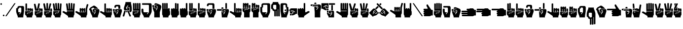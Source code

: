 SplineFontDB: 3.2
FontName: SignPinyin-Left
FullName: SignPinyin-Left
FamilyName: SignPinyin
Weight: Book
Copyright: Copyright (c) 2022 by ErSanSan233 (with SHA-256 hash: f3047b1cb1fff295615fae222912d1074bdffc4fd9a47a68f2bc12e602823a07), and Zhang 3-er (with SHA-256 hash: 683934d011609f6a0da62aa096b040865c5c6e8b0a39be0eac9a0edf5167348b). ALL RIGHTS RESERVED.
Version: 0.5.1
ItalicAngle: 0
UnderlinePosition: -119
UnderlineWidth: 35
Ascent: 819
Descent: 205
InvalidEm: 0
sfntRevision: 0x00010000
LayerCount: 2
Layer: 0 1 "Back" 1
Layer: 1 1 "Fore" 0
XUID: [1021 520 2022644484 3540950]
StyleMap: 0x0040
FSType: 0
OS2Version: 2
OS2_WeightWidthSlopeOnly: 0
OS2_UseTypoMetrics: 0
CreationTime: 1654776749
ModificationTime: 1743598676
PfmFamily: 81
TTFWeight: 400
TTFWidth: 5
LineGap: 61
VLineGap: 0
Panose: 0 0 0 0 0 0 0 0 0 0
OS2TypoAscent: 696
OS2TypoAOffset: 0
OS2TypoDescent: -451
OS2TypoDOffset: 0
OS2TypoLinegap: 61
OS2WinAscent: 696
OS2WinAOffset: 0
OS2WinDescent: 451
OS2WinDOffset: 0
HheadAscent: 696
HheadAOffset: 0
HheadDescent: -451
HheadDOffset: 0
OS2SubXSize: 650
OS2SubYSize: 700
OS2SubXOff: 47
OS2SubYOff: 140
OS2SupXSize: 650
OS2SupYSize: 700
OS2SupXOff: -164
OS2SupYOff: 480
OS2StrikeYSize: 49
OS2StrikeYPos: 258
OS2CapHeight: 696
OS2XHeight: 389
OS2Vendor: 'Bird'
OS2CodePages: 202e00fb.cdd50000
OS2UnicodeRanges: 00000001.00000000.00000000.00000000
Lookup: 4 0 0 "Ligature Substitution lookup 0" { "Ligature Substitution lookup 0 subtable"  } []
Lookup: 4 0 0 "Ligature Substitution lookup 1" { "Ligature Substitution lookup 1 subtable"  } []
Lookup: 4 0 0 "Ligature Substitution lookup 2" { "Ligature Substitution lookup 2 subtable"  } []
Lookup: 4 0 0 "Ligature Substitution lookup 3" { "Ligature Substitution lookup 3 subtable"  } []
Lookup: 4 0 0 "Ligature Substitution lookup 4" { "Ligature Substitution lookup 4 subtable"  } []
Lookup: 4 0 0 "Ligature Substitution lookup 5" { "Ligature Substitution lookup 5 subtable"  } []
Lookup: 4 0 0 "Ligature Substitution lookup 6" { "Ligature Substitution lookup 6 subtable"  } []
Lookup: 4 0 0 "Ligature Substitution lookup 7" { "Ligature Substitution lookup 7 subtable"  } []
Lookup: 4 0 0 "Ligature Substitution lookup 8" { "Ligature Substitution lookup 8 subtable"  } []
Lookup: 6 0 0 "'clig' Contextual Ligatures in Latin lookup 9" { "'clig' Contextual Ligatures in Latin lookup 9 contextual 0"  "'clig' Contextual Ligatures in Latin lookup 9 contextual 1"  "'clig' Contextual Ligatures in Latin lookup 9 contextual 2"  "'clig' Contextual Ligatures in Latin lookup 9 contextual 3"  "'clig' Contextual Ligatures in Latin lookup 9 contextual 4"  "'clig' Contextual Ligatures in Latin lookup 9 contextual 5"  "'clig' Contextual Ligatures in Latin lookup 9 contextual 6"  "'clig' Contextual Ligatures in Latin lookup 9 contextual 7"  "'clig' Contextual Ligatures in Latin lookup 9 contextual 8"  } ['clig' ('DFLT' <'dflt' > 'latn' <'dflt' > ) ]
Lookup: 4 0 0 "'clig' Contextual Ligatures in Latin lookup 10" { "'clig' Contextual Ligatures in Latin lookup 10 subtable"  } ['clig' ('DFLT' <'dflt' > 'latn' <'dflt' > ) ]
Lookup: 3 0 0 "'aalt' Access All Alternates in Latin lookup 11" { "'aalt' Access All Alternates in Latin lookup 11 subtable"  } ['aalt' ('DFLT' <'dflt' > 'latn' <'dflt' > ) ]
Lookup: 3 0 0 "'ss01' Style Set 1 in Latin lookup 12" { "'ss01' Style Set 1 in Latin lookup 12 subtable"  } ['ss01' ('DFLT' <'dflt' > 'latn' <'dflt' > ) ]
Lookup: 3 0 0 "'ss02' Style Set 2 in Latin lookup 13" { "'ss02' Style Set 2 in Latin lookup 13 subtable"  } ['ss02' ('DFLT' <'dflt' > 'latn' <'dflt' > ) ]
Lookup: 258 0 0 "'kern' Horizontal Kerning lookup 0" { "'kern' Horizontal Kerning lookup 0 subtable"  } [' RQD' ('DFLT' <'dflt' > ) 'kern' ('DFLT' <'dflt' > ) ]
MarkAttachClasses: 1
DEI: 91125
ChainSub2: coverage "'clig' Contextual Ligatures in Latin lookup 9 contextual 8" 0 0 0 1
 1 1 0
  Coverage: 1 u
  BCoverage: 1 q
 1
  SeqLookup: 0 "Ligature Substitution lookup 8"
EndFPST
ChainSub2: coverage "'clig' Contextual Ligatures in Latin lookup 9 contextual 7" 0 0 0 1
 1 1 0
  Coverage: 1 u
  BCoverage: 1 j
 1
  SeqLookup: 0 "Ligature Substitution lookup 7"
EndFPST
ChainSub2: coverage "'clig' Contextual Ligatures in Latin lookup 9 contextual 6" 0 0 0 1
 1 1 0
  Coverage: 1 u
  BCoverage: 1 x
 1
  SeqLookup: 0 "Ligature Substitution lookup 6"
EndFPST
ChainSub2: coverage "'clig' Contextual Ligatures in Latin lookup 9 contextual 5" 0 0 0 1
 1 1 0
  Coverage: 1 u
  BCoverage: 1 Q
 1
  SeqLookup: 0 "Ligature Substitution lookup 5"
EndFPST
ChainSub2: coverage "'clig' Contextual Ligatures in Latin lookup 9 contextual 4" 0 0 0 1
 1 1 0
  Coverage: 1 u
  BCoverage: 1 J
 1
  SeqLookup: 0 "Ligature Substitution lookup 4"
EndFPST
ChainSub2: coverage "'clig' Contextual Ligatures in Latin lookup 9 contextual 3" 0 0 0 1
 1 1 0
  Coverage: 1 u
  BCoverage: 1 X
 1
  SeqLookup: 0 "Ligature Substitution lookup 3"
EndFPST
ChainSub2: coverage "'clig' Contextual Ligatures in Latin lookup 9 contextual 2" 0 0 0 1
 1 1 0
  Coverage: 1 U
  BCoverage: 1 J
 1
  SeqLookup: 0 "Ligature Substitution lookup 2"
EndFPST
ChainSub2: coverage "'clig' Contextual Ligatures in Latin lookup 9 contextual 1" 0 0 0 1
 1 1 0
  Coverage: 1 U
  BCoverage: 1 Q
 1
  SeqLookup: 0 "Ligature Substitution lookup 1"
EndFPST
ChainSub2: coverage "'clig' Contextual Ligatures in Latin lookup 9 contextual 0" 0 0 0 1
 1 1 0
  Coverage: 1 U
  BCoverage: 1 X
 1
  SeqLookup: 0 "Ligature Substitution lookup 0"
EndFPST
ShortTable: maxp 16
  1
  0
  103
  346
  7
  0
  0
  1
  0
  0
  0
  0
  0
  0
  0
  0
EndShort
LangName: 1033 "" "" "" "SignPinyin-Left" "" "Version 0.5.1" "" "" "" "" "" "" "https://space.bilibili.com/5160813"
GaspTable: 1 65535 2 0
Encoding: UnicodeFull
UnicodeInterp: none
NameList: AGL For New Fonts
DisplaySize: -48
AntiAlias: 1
FitToEm: 0
WinInfo: 51 17 11
BeginPrivate: 0
EndPrivate
TeXData: 1 0 0 282624 141312 94208 419840 1048576 94208 783286 444596 497025 792723 393216 433062 380633 303038 157286 324010 404750 52429 2506097 1059062 262144
BeginChars: 1114132 103

StartChar: .notdef
Encoding: 1114112 -1 0
Width: 543
GlyphClass: 1
Flags: W
LayerCount: 2
Fore
SplineSet
51 102 m 1,0,1
 128 102 128 102 358 102 c 1,2,3
 358 220 358 220 358 575 c 1,4,5
 282 575 282 575 51 575 c 1,6,7
 51 456 51 456 51 102 c 1,0,1
0 626 m 1,8,9
 102 626 102 626 410 626 c 1,10,11
 410 482 410 482 410 51 c 1,12,13
 307 51 307 51 0 51 c 1,14,15
 0 195 0 195 0 626 c 1,8,9
EndSplineSet
EndChar

StartChar: .null
Encoding: 0 0 1
Width: 0
GlyphClass: 1
Flags: W
LayerCount: 2
EndChar

StartChar: nonmarkingreturn
Encoding: 13 13 2
Width: 0
GlyphClass: 1
Flags: W
LayerCount: 2
EndChar

StartChar: space
Encoding: 32 32 3
Width: 276
GlyphClass: 1
Flags: W
LayerCount: 2
EndChar

StartChar: quotesingle
Encoding: 39 39 4
Width: 123
GlyphClass: 1
Flags: W
LayerCount: 2
Fore
SplineSet
61 676 m 0,0,1
 92 676 92 676 97 655 c 0,2,3
 102 635 102 635 102 635 c 257,4,5
 102 635 102 635 97 614 c 0,6,7
 92 594 92 594 61 594 c 0,8,9
 31 594 31 594 26 614 c 0,10,11
 20 635 20 635 20 635 c 257,12,13
 20 635 20 635 26 655 c 0,14,15
 31 676 31 676 61 676 c 0,0,1
EndSplineSet
EndChar

StartChar: period
Encoding: 46 46 5
Width: 123
GlyphClass: 1
Flags: W
LayerCount: 2
Fore
SplineSet
61 82 m 0,0,1
 92 82 92 82 97 61 c 0,2,3
 102 41 102 41 102 41 c 257,4,5
 102 41 102 41 97 20 c 0,6,7
 92 0 92 0 61 0 c 0,8,9
 31 0 31 0 26 20 c 0,10,11
 20 41 20 41 20 41 c 257,12,13
 20 41 20 41 26 61 c 0,14,15
 31 82 31 82 61 82 c 0,0,1
EndSplineSet
Kerns2: 36 -124 "'kern' Horizontal Kerning lookup 0 subtable"
EndChar

StartChar: slash
Encoding: 47 47 6
Width: 574
GlyphClass: 1
Flags: W
LayerCount: 2
Fore
SplineSet
82 0 m 1,0,1
 61 0 61 0 20 0 c 1,2,3
 177 225 177 225 492 676 c 1,4,5
 512 676 512 676 553 676 c 1,6,7
 396 451 396 451 82 0 c 1,0,1
EndSplineSet
EndChar

StartChar: zero
Encoding: 48 48 7
Width: 451
GlyphClass: 1
Flags: W
LayerCount: 2
Fore
SplineSet
20 266 m 2,0,1
 20 266 20 266 20 289 c 256,2,3
 20 312 20 312 20 337 c 0,4,5
 20 357 20 357 20 373 c 256,6,7
 20 389 20 389 20 389 c 2,8,9
 20 399 20 399 24 405 c 0,10,11
 28 412 28 412 34 416 c 0,12,13
 48 427 48 427 65 428 c 0,14,15
 82 430 82 430 82 430 c 1,16,17
 82 476 82 476 110 504 c 256,18,19
 138 532 138 532 184 532 c 2,20,21
 184 532 184 532 205 532 c 0,22,23
 227 532 227 532 254 532 c 0,24,25
 287 532 287 532 318 532 c 0,26,27
 348 532 348 532 348 532 c 2,28,29
 394 532 394 532 412 507 c 0,30,31
 430 481 430 481 430 451 c 0,32,33
 430 440 430 440 430 423 c 0,34,35
 430 407 430 407 430 388 c 0,36,37
 430 352 430 352 430 316 c 0,38,39
 430 281 430 281 430 266 c 2,40,41
 430 266 430 266 425 232 c 0,42,43
 420 197 420 197 413 153 c 0,44,45
 404 98 404 98 397 49 c 0,46,47
 389 0 389 0 389 0 c 2,48,49
 389 -20 389 -20 389 -61 c 1,50,51
 369 -61 369 -61 320 -61 c 256,52,53
 271 -61 271 -61 216 -61 c 0,54,55
 186 -61 186 -61 157 -61 c 0,56,57
 127 -61 127 -61 102 -61 c 1,58,59
 102 -41 102 -41 102 0 c 1,60,61
 102 0 102 0 82 44 c 256,62,63
 62 88 62 88 44 146 c 0,64,65
 34 177 34 177 27 208 c 256,66,67
 20 239 20 239 20 266 c 2,0,1
246 451 m 257,68,69
 246 451 246 451 225 451 c 0,70,71
 205 451 205 451 205 451 c 257,72,73
 205 451 205 451 184 445 c 0,74,75
 164 440 164 440 164 410 c 0,76,77
 164 394 164 394 151 392 c 0,78,79
 138 389 138 389 123 389 c 1,80,81
 123 358 123 358 123 328 c 0,82,83
 123 297 123 297 123 266 c 0,84,85
 123 220 123 220 143 212 c 0,86,87
 164 205 164 205 164 205 c 1,88,89
 179 205 179 205 212 205 c 0,90,91
 246 205 246 205 246 205 c 257,92,93
 246 205 246 205 238 194 c 0,94,95
 230 184 230 184 220 170 c 0,96,97
 207 153 207 153 196 138 c 0,98,99
 184 123 184 123 184 123 c 257,100,101
 184 123 184 123 187 113 c 0,102,103
 189 102 189 102 205 102 c 1,104,105
 205 102 205 102 216 118 c 0,106,107
 228 133 228 133 240 149 c 0,108,109
 250 163 250 163 258 174 c 0,110,111
 266 184 266 184 266 184 c 257,112,113
 266 184 266 184 276 200 c 0,114,115
 287 215 287 215 287 246 c 2,116,117
 287 246 287 246 287 256 c 256,118,119
 287 266 287 266 287 266 c 257,120,121
 287 266 287 266 287 293 c 0,122,123
 287 319 287 319 287 349 c 0,124,125
 287 373 287 373 287 391 c 0,126,127
 287 410 287 410 287 410 c 2,128,129
 287 440 287 440 266 445 c 0,130,131
 246 451 246 451 246 451 c 257,68,69
EndSplineSet
EndChar

StartChar: one
Encoding: 49 49 8
Width: 451
GlyphClass: 1
Flags: W
LayerCount: 2
Fore
SplineSet
246 307 m 2,0,1
 246 323 246 323 236 323 c 0,2,3
 225 323 225 323 225 307 c 0,4,5
 225 292 225 292 225 289 c 0,6,7
 225 287 225 287 225 287 c 1,8,9
 198 287 198 287 143 287 c 1,10,11
 143 287 143 287 143 297 c 256,12,13
 143 307 143 307 143 307 c 257,14,15
 143 307 143 307 143 348 c 256,16,17
 143 389 143 389 143 389 c 2,18,19
 143 420 143 420 184 420 c 256,20,21
 225 420 225 420 225 389 c 0,22,23
 225 374 225 374 235 374 c 0,24,25
 246 374 246 374 246 389 c 0,26,27
 246 420 246 420 287 420 c 256,28,29
 328 420 328 420 328 389 c 0,30,31
 328 374 328 374 338 374 c 256,32,33
 348 374 348 374 348 389 c 256,34,35
 348 404 348 404 389 402 c 0,36,37
 430 399 430 399 430 369 c 0,38,39
 430 343 430 343 430 332 c 0,40,41
 430 322 430 322 430 266 c 0,42,43
 430 236 430 236 389 236 c 256,44,45
 348 236 348 236 348 266 c 0,46,47
 348 276 348 276 348 292 c 0,48,49
 348 307 348 307 348 307 c 2,50,51
 348 323 348 323 338 323 c 256,52,53
 328 323 328 323 328 307 c 2,54,55
 328 307 328 307 328 284 c 256,56,57
 328 261 328 261 328 246 c 0,58,59
 328 232 328 232 317 229 c 0,60,61
 307 225 307 225 307 225 c 1,62,63
 307 256 307 256 284 271 c 0,64,65
 261 287 261 287 246 287 c 1,66,67
 246 287 246 287 246 297 c 256,68,69
 246 307 246 307 246 307 c 2,0,1
389 -61 m 1,70,71
 294 -61 294 -61 102 -61 c 1,72,73
 102 -41 102 -41 102 0 c 0,74,75
 102 9 102 9 85 23 c 0,76,77
 67 38 67 38 49 55 c 0,78,79
 37 66 37 66 29 78 c 0,80,81
 20 90 20 90 20 102 c 0,82,83
 20 118 20 118 20 156 c 0,84,85
 20 195 20 195 20 225 c 0,86,87
 20 241 20 241 23 253 c 0,88,89
 26 266 26 266 41 266 c 0,90,91
 109 266 109 266 246 266 c 0,92,93
 257 266 257 266 266 263 c 0,94,95
 275 259 275 259 280 253 c 0,96,97
 298 236 298 236 289 210 c 256,98,99
 280 184 280 184 246 184 c 0,100,101
 245 184 245 184 223 184 c 0,102,103
 200 184 200 184 184 184 c 0,104,105
 154 184 154 184 138 177 c 0,106,107
 123 169 123 169 123 123 c 0,108,109
 123 108 123 108 133 108 c 256,110,111
 143 108 143 108 143 123 c 0,112,113
 143 154 143 154 148 159 c 0,114,115
 154 164 154 164 184 164 c 0,116,117
 205 164 205 164 246 164 c 0,118,119
 266 164 266 164 280 179 c 0,120,121
 295 194 295 194 311 208 c 0,122,123
 319 215 319 215 328 220 c 256,124,125
 337 225 337 225 348 225 c 2,126,127
 348 225 348 225 379 225 c 256,128,129
 410 225 410 225 410 225 c 257,130,131
 410 225 410 225 420 229 c 256,132,133
 430 233 430 233 430 246 c 1,134,135
 430 246 430 246 430 227 c 256,136,137
 430 208 430 208 430 183 c 0,138,139
 430 152 430 152 430 121 c 256,140,141
 430 90 430 90 430 82 c 0,142,143
 430 67 430 67 410 41 c 0,144,145
 389 15 389 15 389 0 c 256,146,147
 389 -15 389 -15 389 -31 c 256,148,149
 389 -47 389 -47 389 -61 c 1,70,71
123 287 m 1,150,151
 96 287 96 287 41 287 c 1,152,153
 41 287 41 287 41 292 c 256,154,155
 41 297 41 297 41 328 c 0,156,157
 41 341 41 341 41 360 c 256,158,159
 41 379 41 379 41 406 c 0,160,161
 41 445 41 445 41 501 c 256,162,163
 41 557 41 557 41 635 c 0,164,165
 41 666 41 666 82 666 c 256,166,167
 123 666 123 666 123 635 c 2,168,169
 123 635 123 635 123 590 c 256,170,171
 123 545 123 545 123 487 c 0,172,173
 123 441 123 441 123 395 c 256,174,175
 123 349 123 349 123 320 c 0,176,177
 123 305 123 305 123 296 c 256,178,179
 123 287 123 287 123 287 c 1,150,151
EndSplineSet
EndChar

StartChar: two
Encoding: 50 50 9
Width: 492
GlyphClass: 1
Flags: W
LayerCount: 2
Fore
SplineSet
287 389 m 2,0,1
 287 420 287 420 328 420 c 256,2,3
 369 420 369 420 369 389 c 0,4,5
 369 374 369 374 379 374 c 256,6,7
 389 374 389 374 389 389 c 256,8,9
 389 404 389 404 430 402 c 0,10,11
 471 399 471 399 471 369 c 0,12,13
 471 343 471 343 471 332 c 0,14,15
 471 322 471 322 471 266 c 0,16,17
 471 236 471 236 430 236 c 256,18,19
 389 236 389 236 389 266 c 2,20,21
 389 266 389 266 389 287 c 0,22,23
 389 307 389 307 389 307 c 2,24,25
 389 323 389 323 379 323 c 256,26,27
 369 323 369 323 369 307 c 2,28,29
 369 307 369 307 369 284 c 256,30,31
 369 261 369 261 369 246 c 0,32,33
 369 232 369 232 358 229 c 0,34,35
 348 225 348 225 348 225 c 1,36,37
 348 256 348 256 325 271 c 0,38,39
 302 287 302 287 287 287 c 1,40,41
 287 287 287 287 287 300 c 256,42,43
 287 313 287 313 287 330 c 0,44,45
 287 351 287 351 287 370 c 256,46,47
 287 389 287 389 287 389 c 2,0,1
430 -61 m 1,48,49
 335 -61 335 -61 143 -61 c 1,50,51
 143 -41 143 -41 143 0 c 0,52,53
 143 9 143 9 126 23 c 0,54,55
 108 38 108 38 90 55 c 0,56,57
 78 66 78 66 70 78 c 0,58,59
 61 90 61 90 61 102 c 0,60,61
 61 118 61 118 61 156 c 0,62,63
 61 195 61 195 61 225 c 0,64,65
 61 241 61 241 64 253 c 0,66,67
 67 266 67 266 82 266 c 0,68,69
 150 266 150 266 287 266 c 0,70,71
 298 266 298 266 307 263 c 0,72,73
 316 259 316 259 321 253 c 0,74,75
 339 236 339 236 330 210 c 256,76,77
 321 184 321 184 287 184 c 0,78,79
 286 184 286 184 263 184 c 0,80,81
 241 184 241 184 225 184 c 0,82,83
 195 184 195 184 179 177 c 0,84,85
 164 169 164 169 164 123 c 0,86,87
 164 108 164 108 174 108 c 256,88,89
 184 108 184 108 184 123 c 0,90,91
 184 154 184 154 189 159 c 0,92,93
 195 164 195 164 225 164 c 0,94,95
 246 164 246 164 287 164 c 0,96,97
 298 164 298 164 307 169 c 256,98,99
 316 174 316 174 324 181 c 0,100,101
 340 195 340 195 354 210 c 0,102,103
 369 225 369 225 389 225 c 0,104,105
 412 225 412 225 424 225 c 0,106,107
 435 225 435 225 451 225 c 1,108,109
 451 225 451 225 461 228 c 0,110,111
 471 230 471 230 471 246 c 1,112,113
 471 200 471 200 471 148 c 0,114,115
 471 97 471 97 471 82 c 256,116,117
 471 67 471 67 451 41 c 0,118,119
 430 15 430 15 430 0 c 256,120,121
 430 -15 430 -15 430 -31 c 256,122,123
 430 -47 430 -47 430 -61 c 1,48,49
287 430 m 1,124,125
 271 430 271 430 269 410 c 0,126,127
 266 389 266 389 266 389 c 257,128,129
 266 389 266 389 266 376 c 256,130,131
 266 363 266 363 266 346 c 0,132,133
 266 325 266 325 266 306 c 256,134,135
 266 287 266 287 266 287 c 1,136,137
 205 287 205 287 82 287 c 1,138,139
 82 287 82 287 74 329 c 256,140,141
 66 371 66 371 56 426 c 0,142,143
 47 470 47 470 39 513 c 256,144,145
 31 556 31 556 26 583 c 0,146,147
 24 597 24 597 22 606 c 0,148,149
 20 614 20 614 20 614 c 1,150,151
 20 645 20 645 61 648 c 0,152,153
 102 650 102 650 102 635 c 2,154,155
 102 635 102 635 110 603 c 0,156,157
 118 572 118 572 129 530 c 0,158,159
 141 480 141 480 152 435 c 0,160,161
 164 389 164 389 164 389 c 2,162,163
 164 374 164 374 174 374 c 256,164,165
 184 374 184 374 184 389 c 2,166,167
 184 389 184 389 192 424 c 0,168,169
 200 458 200 458 210 502 c 0,170,171
 223 557 223 557 234 606 c 0,172,173
 246 655 246 655 246 655 c 2,174,175
 246 669 246 669 276 669 c 0,176,177
 281 669 281 669 287 668 c 0,178,179
 328 666 328 666 328 635 c 1,180,181
 328 635 328 635 322 609 c 0,182,183
 317 582 317 582 310 548 c 0,184,185
 302 506 302 506 294 468 c 0,186,187
 287 430 287 430 287 430 c 1,124,125
EndSplineSet
EndChar

StartChar: three
Encoding: 51 51 10
Width: 492
GlyphClass: 1
Flags: W
LayerCount: 2
Fore
SplineSet
389 389 m 2,0,1
 389 404 389 404 430 402 c 0,2,3
 471 399 471 399 471 369 c 0,4,5
 471 343 471 343 471 332 c 0,6,7
 471 322 471 322 471 266 c 0,8,9
 471 236 471 236 430 236 c 256,10,11
 389 236 389 236 389 266 c 0,12,13
 389 282 389 282 389 335 c 0,14,15
 389 389 389 389 389 389 c 2,0,1
430 -61 m 1,16,17
 335 -61 335 -61 143 -61 c 1,18,19
 143 -41 143 -41 143 0 c 0,20,21
 143 9 143 9 126 23 c 0,22,23
 108 38 108 38 90 55 c 0,24,25
 78 66 78 66 70 78 c 0,26,27
 61 90 61 90 61 102 c 0,28,29
 61 118 61 118 61 156 c 0,30,31
 61 195 61 195 61 225 c 0,32,33
 61 241 61 241 64 253 c 0,34,35
 67 266 67 266 82 266 c 0,36,37
 150 266 150 266 287 266 c 0,38,39
 298 266 298 266 307 263 c 0,40,41
 316 259 316 259 321 253 c 0,42,43
 339 236 339 236 330 210 c 256,44,45
 321 184 321 184 287 184 c 0,46,47
 286 184 286 184 263 184 c 0,48,49
 241 184 241 184 225 184 c 0,50,51
 195 184 195 184 179 177 c 0,52,53
 164 169 164 169 164 123 c 0,54,55
 164 108 164 108 174 108 c 256,56,57
 184 108 184 108 184 123 c 0,58,59
 184 154 184 154 189 159 c 0,60,61
 195 164 195 164 225 164 c 0,62,63
 246 164 246 164 287 164 c 0,64,65
 309 164 309 164 329 187 c 0,66,67
 348 210 348 210 348 225 c 1,68,69
 355 230 355 230 349 248 c 256,70,71
 343 266 343 266 328 266 c 1,72,73
 343 266 343 266 348 266 c 256,74,75
 353 266 353 266 369 266 c 1,76,77
 369 244 369 244 381 235 c 0,78,79
 394 225 394 225 409 225 c 2,80,81
 409 225 409 225 410 225 c 1,82,83
 410 225 410 225 410 225 c 257,84,85
 410 225 410 225 430 225 c 0,86,87
 451 225 451 225 451 225 c 257,88,89
 451 225 451 225 461 228 c 0,90,91
 471 230 471 230 471 246 c 1,92,93
 471 200 471 200 471 148 c 0,94,95
 471 97 471 97 471 82 c 256,96,97
 471 67 471 67 451 41 c 0,98,99
 430 15 430 15 430 0 c 256,100,101
 430 -15 430 -15 430 -31 c 256,102,103
 430 -47 430 -47 430 -61 c 1,16,17
369 389 m 1,104,105
 369 389 369 389 369 376 c 256,106,107
 369 363 369 363 369 346 c 0,108,109
 369 325 369 325 369 306 c 256,110,111
 369 287 369 287 369 287 c 1,112,113
 273 287 273 287 82 287 c 1,114,115
 82 287 82 287 74 332 c 0,116,117
 66 376 66 376 56 435 c 0,118,119
 47 481 47 481 39 527 c 0,120,121
 31 572 31 572 26 601 c 0,122,123
 23 617 23 617 22 626 c 0,124,125
 20 635 20 635 20 635 c 1,126,127
 20 666 20 666 61 668 c 0,128,129
 102 671 102 671 102 655 c 2,130,131
 102 655 102 655 110 621 c 0,132,133
 118 586 118 586 129 542 c 0,134,135
 141 488 141 488 152 438 c 0,136,137
 164 389 164 389 164 389 c 2,138,139
 164 374 164 374 174 374 c 256,140,141
 184 374 184 374 184 389 c 2,142,143
 184 389 184 389 184 423 c 0,144,145
 184 458 184 458 184 502 c 0,146,147
 184 557 184 557 184 606 c 256,148,149
 184 655 184 655 184 655 c 2,150,151
 184 686 184 686 225 686 c 256,152,153
 266 686 266 686 266 655 c 2,154,155
 266 655 266 655 266 621 c 256,156,157
 266 587 266 587 266 542 c 0,158,159
 266 488 266 488 266 438 c 0,160,161
 266 389 266 389 266 389 c 2,162,163
 266 374 266 374 276 374 c 0,164,165
 287 374 287 374 287 389 c 2,166,167
 287 389 287 389 295 424 c 0,168,169
 303 458 303 458 313 502 c 0,170,171
 325 557 325 557 337 606 c 0,172,173
 348 655 348 655 348 655 c 2,174,175
 348 671 348 671 389 668 c 0,176,177
 430 666 430 666 430 635 c 1,178,179
 430 635 430 635 422 603 c 0,180,181
 414 572 414 572 404 530 c 0,182,183
 391 480 391 480 380 435 c 0,184,185
 368 389 368 389 369 389 c 1,104,105
EndSplineSet
AlternateSubs2: "'aalt' Access All Alternates in Latin lookup 11 subtable" 3old
EndChar

StartChar: four
Encoding: 52 52 11
Width: 512
GlyphClass: 1
Flags: W
LayerCount: 2
Fore
SplineSet
481 635 m 0,0,1
 481 589 481 589 471 468 c 0,2,3
 461 348 461 348 461 102 c 0,4,5
 461 87 461 87 440 51 c 0,6,7
 420 15 420 15 420 0 c 0,8,9
 420 -20 420 -20 420 -61 c 1,10,11
 324 -61 324 -61 133 -61 c 1,12,13
 133 -46 133 -46 133 -31 c 0,14,15
 133 -15 133 -15 133 0 c 0,16,17
 133 9 133 9 115 23 c 0,18,19
 98 38 98 38 80 55 c 0,20,21
 68 66 68 66 60 78 c 0,22,23
 51 90 51 90 51 102 c 0,24,25
 51 119 51 119 51 157 c 256,26,27
 51 195 51 195 51 225 c 0,28,29
 51 241 51 241 54 253 c 0,30,31
 56 266 56 266 72 266 c 0,32,33
 140 266 140 266 276 266 c 0,34,35
 288 266 288 266 297 263 c 0,36,37
 305 259 305 259 311 253 c 0,38,39
 328 236 328 236 320 210 c 0,40,41
 311 184 311 184 276 184 c 2,42,43
 276 184 276 184 246 184 c 0,44,45
 215 184 215 184 215 184 c 2,46,47
 184 184 184 184 169 177 c 0,48,49
 154 169 154 169 154 123 c 0,50,51
 154 108 154 108 164 108 c 256,52,53
 174 108 174 108 174 123 c 0,54,55
 174 154 174 154 179 159 c 256,56,57
 184 164 184 164 215 164 c 2,58,59
 215 164 215 164 245 164 c 0,60,61
 276 164 276 164 276 164 c 257,62,63
 276 164 276 164 276 164 c 257,64,65
 276 164 276 164 276 164 c 1,66,67
 307 164 307 164 323 179 c 0,68,69
 338 195 338 195 338 225 c 0,70,71
 338 241 338 241 335 253 c 0,72,73
 333 266 333 266 317 266 c 1,74,75
 317 266 317 266 340 266 c 0,76,77
 364 266 364 266 379 266 c 256,78,79
 394 266 394 266 394 276 c 0,80,81
 394 287 394 287 379 287 c 0,82,83
 370 287 370 287 328 287 c 256,84,85
 286 287 286 287 235 287 c 0,86,87
 175 287 175 287 122 287 c 0,88,89
 70 287 70 287 72 287 c 1,90,91
 72 305 72 305 67 344 c 0,92,93
 63 382 63 382 57 427 c 0,94,95
 48 495 48 495 39 559 c 0,96,97
 31 618 31 618 31 633 c 0,98,99
 31 634 31 634 31 635 c 0,100,101
 31 666 31 666 72 666 c 256,102,103
 113 666 113 666 113 635 c 1,104,105
 113 635 113 635 120 592 c 0,106,107
 128 550 128 550 136 501 c 0,108,109
 143 461 143 461 148 428 c 0,110,111
 153 396 153 396 154 389 c 0,112,113
 154 374 154 374 164 374 c 256,114,115
 174 374 174 374 174 389 c 0,116,117
 174 399 174 399 169 445 c 0,118,119
 164 492 164 492 159 546 c 0,120,121
 157 575 157 575 155 604 c 0,122,123
 154 632 154 632 154 655 c 0,124,125
 154 686 154 686 195 686 c 256,126,127
 236 686 236 686 236 655 c 0,128,129
 236 647 236 647 238 599 c 0,130,131
 241 551 241 551 245 500 c 0,132,133
 248 459 248 459 251 426 c 256,134,135
 254 393 254 393 256 389 c 0,136,137
 256 374 256 374 266 374 c 256,138,139
 276 374 276 374 276 389 c 2,140,141
 276 389 276 389 276 423 c 0,142,143
 276 458 276 458 276 502 c 0,144,145
 276 557 276 557 276 606 c 256,146,147
 276 655 276 655 276 655 c 2,148,149
 276 686 276 686 317 686 c 256,150,151
 358 686 358 686 358 655 c 0,152,153
 358 645 358 645 358 598 c 0,154,155
 358 550 358 550 358 496 c 0,156,157
 358 466 358 466 358 438 c 0,158,159
 358 411 358 411 358 389 c 0,160,161
 358 374 358 374 369 374 c 0,162,163
 379 374 379 374 379 389 c 1,164,165
 379 382 379 382 382 413 c 0,166,167
 384 443 384 443 388 485 c 0,168,169
 392 537 392 537 396 586 c 0,170,171
 399 635 399 635 399 635 c 2,172,173
 399 666 399 666 440 666 c 256,174,175
 481 666 481 666 481 635 c 0,0,1
EndSplineSet
EndChar

StartChar: five
Encoding: 53 53 12
Width: 676
GlyphClass: 1
Flags: W
LayerCount: 2
Fore
SplineSet
307 0 m 0,0,1
 307 7 307 7 270 35 c 256,2,3
 233 63 233 63 185 95 c 0,4,5
 127 136 127 136 74 170 c 0,6,7
 20 205 20 205 20 205 c 1,8,9
 20 222 20 222 28 244 c 256,10,11
 36 266 36 266 82 266 c 0,12,13
 91 266 91 266 114 253 c 256,14,15
 137 240 137 240 163 226 c 0,16,17
 180 218 180 218 197 211 c 0,18,19
 213 205 213 205 225 205 c 0,20,21
 241 205 241 205 241 212 c 0,22,23
 241 220 241 220 246 225 c 1,24,25
 246 225 246 225 246 246 c 0,26,27
 246 266 246 266 246 266 c 1,28,29
 287 266 287 266 319 266 c 256,30,31
 351 266 351 266 377 266 c 0,32,33
 425 266 425 266 463 266 c 256,34,35
 501 266 501 266 553 266 c 0,36,37
 568 266 568 266 568 276 c 0,38,39
 568 287 568 287 553 287 c 0,40,41
 546 287 546 287 505 287 c 256,42,43
 464 287 464 287 414 287 c 0,44,45
 353 287 353 287 299 287 c 0,46,47
 246 287 246 287 246 287 c 1,48,49
 246 305 246 305 241 344 c 0,50,51
 237 382 237 382 231 427 c 0,52,53
 222 495 222 495 213 559 c 0,54,55
 204 622 204 622 205 635 c 0,56,57
 205 666 205 666 246 666 c 256,58,59
 287 666 287 666 287 635 c 1,60,61
 287 635 287 635 294 592 c 0,62,63
 302 550 302 550 310 501 c 0,64,65
 317 461 317 461 322 428 c 0,66,67
 327 396 327 396 328 389 c 0,68,69
 328 374 328 374 338 374 c 256,70,71
 348 374 348 374 348 389 c 0,72,73
 348 399 348 399 343 445 c 0,74,75
 338 492 338 492 333 546 c 0,76,77
 331 575 331 575 329 604 c 0,78,79
 328 632 328 632 328 655 c 0,80,81
 328 686 328 686 369 686 c 256,82,83
 410 686 410 686 410 655 c 0,84,85
 410 647 410 647 412 599 c 0,86,87
 415 551 415 551 419 500 c 0,88,89
 422 459 422 459 425 426 c 256,90,91
 428 393 428 393 430 389 c 0,92,93
 430 374 430 374 440 374 c 0,94,95
 451 374 451 374 451 389 c 2,96,97
 451 389 451 389 451 423 c 0,98,99
 451 458 451 458 451 502 c 0,100,101
 451 557 451 557 451 606 c 256,102,103
 451 655 451 655 451 655 c 2,104,105
 451 686 451 686 492 686 c 0,106,107
 532 686 532 686 532 655 c 0,108,109
 532 645 532 645 532 598 c 0,110,111
 532 550 532 550 532 496 c 0,112,113
 532 466 532 466 532 438 c 0,114,115
 532 411 532 411 532 389 c 0,116,117
 532 374 532 374 543 374 c 0,118,119
 553 374 553 374 553 389 c 1,120,121
 553 382 553 382 556 413 c 0,122,123
 558 443 558 443 562 485 c 0,124,125
 566 537 566 537 570 586 c 0,126,127
 573 635 573 635 573 635 c 2,128,129
 573 666 573 666 614 666 c 256,130,131
 655 666 655 666 655 635 c 0,132,133
 655 589 655 589 645 468 c 0,134,135
 635 348 635 348 635 102 c 0,136,137
 635 87 635 87 614 51 c 0,138,139
 594 15 594 15 594 0 c 0,140,141
 594 -20 594 -20 594 -61 c 1,142,143
 498 -61 498 -61 307 -61 c 1,144,145
 307 -46 307 -46 307 -31 c 0,146,147
 307 -15 307 -15 307 0 c 0,0,1
EndSplineSet
EndChar

StartChar: six
Encoding: 54 54 13
Width: 717
GlyphClass: 1
Flags: W
LayerCount: 2
Fore
SplineSet
594 -61 m 1,0,1
 498 -61 498 -61 307 -61 c 1,2,3
 307 -41 307 -41 307 0 c 0,4,5
 307 7 307 7 270 35 c 256,6,7
 233 63 233 63 185 95 c 0,8,9
 127 136 127 136 74 170 c 0,10,11
 20 205 20 205 20 205 c 1,12,13
 20 220 20 220 28 243 c 256,14,15
 36 266 36 266 82 266 c 0,16,17
 88 266 88 266 101 260 c 0,18,19
 114 253 114 253 130 245 c 0,20,21
 154 231 154 231 180 218 c 0,22,23
 207 205 207 205 225 205 c 0,24,25
 292 205 292 205 335 205 c 0,26,27
 379 205 379 205 418 205 c 0,28,29
 440 205 440 205 463 205 c 0,30,31
 485 205 485 205 512 205 c 0,32,33
 543 205 543 205 548 225 c 0,34,35
 553 246 553 246 553 246 c 1,36,37
 553 282 553 282 553 328 c 256,38,39
 553 374 553 374 553 389 c 2,40,41
 553 389 553 389 561 418 c 0,42,43
 569 448 569 448 579 485 c 0,44,45
 592 531 592 531 603 573 c 0,46,47
 614 614 614 614 614 614 c 2,48,49
 614 627 614 627 643 627 c 0,50,51
 648 627 648 627 655 627 c 0,52,53
 695 624 695 624 696 594 c 1,54,55
 696 594 696 594 683 553 c 0,56,57
 670 511 670 511 657 461 c 0,58,59
 648 428 648 428 641 397 c 0,60,61
 635 367 635 367 635 348 c 0,62,63
 635 327 635 327 635 299 c 0,64,65
 635 272 635 272 635 243 c 0,66,67
 635 190 635 190 635 147 c 256,68,69
 635 104 635 104 635 102 c 0,70,71
 635 87 635 87 614 51 c 0,72,73
 594 15 594 15 594 0 c 256,74,75
 594 -15 594 -15 594 -31 c 256,76,77
 594 -47 594 -47 594 -61 c 1,0,1
430 389 m 0,78,79
 430 374 430 374 440 374 c 0,80,81
 451 374 451 374 451 389 c 0,82,83
 451 420 451 420 492 420 c 0,84,85
 532 420 532 420 532 389 c 2,86,87
 532 389 532 389 532 368 c 256,88,89
 532 347 532 347 532 321 c 0,90,91
 532 290 532 290 532 263 c 0,92,93
 532 237 532 237 532 246 c 1,94,95
 532 215 532 215 492 215 c 0,96,97
 451 215 451 215 451 246 c 2,98,99
 451 246 451 246 451 276 c 0,100,101
 451 307 451 307 451 307 c 2,102,103
 451 322 451 322 441 323 c 0,104,105
 431 323 431 323 430 309 c 0,106,107
 430 308 430 308 430 308 c 257,108,109
 430 308 430 308 430 307 c 2,110,111
 430 307 430 307 430 276 c 0,112,113
 430 246 430 246 430 246 c 2,114,115
 430 215 430 215 389 215 c 256,116,117
 348 215 348 215 348 246 c 2,118,119
 348 246 348 246 348 276 c 0,120,121
 348 307 348 307 348 307 c 2,122,123
 348 323 348 323 338 323 c 256,124,125
 328 323 328 323 328 307 c 2,126,127
 328 307 328 307 328 276 c 0,128,129
 328 246 328 246 328 246 c 2,130,131
 328 215 328 215 287 215 c 256,132,133
 246 215 246 215 246 246 c 2,134,135
 246 246 246 246 246 263 c 256,136,137
 246 280 246 280 246 303 c 0,138,139
 246 331 246 331 246 358 c 256,140,141
 246 385 246 385 246 389 c 0,142,143
 246 420 246 420 287 420 c 256,144,145
 328 420 328 420 328 389 c 0,146,147
 328 374 328 374 338 374 c 256,148,149
 348 374 348 374 348 389 c 0,150,151
 348 420 348 420 389 420 c 256,152,153
 430 420 430 420 430 389 c 0,78,79
EndSplineSet
EndChar

StartChar: seven
Encoding: 55 55 14
Width: 574
GlyphClass: 1
Flags: W
LayerCount: 2
Fore
SplineSet
82 225 m 0,0,1
 82 238 82 238 75 254 c 0,2,3
 69 270 69 270 60 286 c 0,4,5
 47 311 47 311 34 329 c 0,6,7
 20 348 20 348 20 348 c 1,8,9
 20 364 20 364 28 387 c 256,10,11
 36 410 36 410 82 410 c 1,12,13
 67 410 67 410 67 430 c 0,14,15
 67 451 67 451 82 451 c 1,16,17
 82 451 82 451 113 470 c 256,18,19
 144 489 144 489 179 509 c 0,20,21
 209 527 209 527 234 540 c 256,22,23
 259 553 259 553 266 553 c 1,24,25
 266 553 266 553 266 553 c 257,26,27
 266 553 266 553 266 553 c 257,28,29
 266 553 266 553 266 553 c 257,30,31
 266 553 266 553 267 553 c 0,32,33
 291 553 291 553 321 536 c 256,34,35
 351 519 351 519 381 495 c 0,36,37
 425 460 425 460 458 425 c 0,38,39
 492 389 492 389 492 389 c 1,40,41
 498 389 498 389 473 389 c 256,42,43
 448 389 448 389 413 389 c 0,44,45
 369 389 369 389 328 389 c 256,46,47
 287 389 287 389 287 389 c 257,48,49
 287 389 287 389 264 420 c 256,50,51
 241 451 241 451 225 451 c 1,52,53
 225 451 225 451 206 439 c 0,54,55
 187 428 187 428 166 415 c 0,56,57
 149 405 149 405 136 397 c 256,58,59
 123 389 123 389 123 389 c 257,60,61
 123 389 123 389 131 376 c 256,62,63
 139 363 139 363 149 346 c 0,64,65
 161 325 161 325 173 306 c 0,66,67
 184 287 184 287 184 287 c 257,68,69
 184 287 184 287 184 274 c 256,70,71
 184 261 184 261 184 246 c 0,72,73
 184 215 184 215 205 210 c 0,74,75
 225 205 225 205 225 205 c 2,76,77
 241 205 241 205 271 205 c 0,78,79
 302 205 302 205 328 205 c 1,80,81
 328 205 328 205 320 194 c 0,82,83
 312 184 312 184 302 170 c 0,84,85
 289 153 289 153 278 138 c 0,86,87
 266 123 266 123 266 123 c 257,88,89
 266 123 266 123 269 113 c 0,90,91
 271 102 271 102 287 102 c 1,92,93
 287 102 287 102 298 118 c 0,94,95
 309 133 309 133 322 149 c 0,96,97
 332 163 332 163 340 174 c 0,98,99
 348 184 348 184 348 184 c 257,100,101
 348 184 348 184 344 202 c 0,102,103
 340 219 340 219 346 232 c 0,104,105
 349 238 349 238 354 242 c 256,106,107
 359 246 359 246 369 246 c 1,108,109
 369 246 369 246 369 256 c 256,110,111
 369 266 369 266 369 266 c 257,112,113
 369 266 369 266 367 287 c 0,114,115
 365 307 365 307 348 307 c 0,116,117
 332 308 332 308 317 307 c 0,118,119
 302 307 302 307 287 307 c 0,120,121
 271 307 271 307 271 297 c 256,122,123
 271 287 271 287 287 287 c 0,124,125
 296 287 296 287 307 287 c 0,126,127
 317 287 317 287 328 287 c 0,128,129
 343 287 343 287 343 256 c 256,130,131
 343 225 343 225 328 225 c 0,132,133
 297 225 297 225 248 225 c 0,134,135
 200 225 200 225 225 225 c 1,136,137
 225 225 225 225 215 228 c 0,138,139
 205 230 205 230 205 246 c 0,140,141
 205 276 205 276 205 297 c 0,142,143
 204 318 204 318 205 348 c 0,144,145
 205 363 205 363 225 366 c 0,146,147
 246 369 246 369 246 369 c 1,148,149
 287 369 287 369 297 369 c 256,150,151
 307 369 307 369 328 369 c 2,152,153
 328 369 328 369 357 369 c 256,154,155
 386 369 386 369 422 369 c 0,156,157
 447 369 447 369 471 369 c 256,158,159
 495 369 495 369 512 369 c 1,160,161
 512 369 512 369 522 365 c 0,162,163
 533 362 533 362 541 341 c 0,164,165
 546 329 546 329 550 311 c 0,166,167
 553 293 553 293 553 266 c 0,168,169
 553 249 553 249 538 199 c 256,170,171
 523 149 523 149 506 99 c 0,172,173
 492 59 492 59 482 29 c 0,174,175
 471 0 471 0 471 0 c 1,176,177
 471 -20 471 -20 471 -61 c 1,178,179
 451 -61 451 -61 402 -61 c 256,180,181
 353 -61 353 -61 298 -61 c 0,182,183
 268 -61 268 -61 239 -61 c 0,184,185
 209 -61 209 -61 184 -61 c 1,186,187
 184 -41 184 -41 184 0 c 1,188,189
 184 0 184 0 171 24 c 256,190,191
 158 48 158 48 141 82 c 0,192,193
 120 123 120 123 101 166 c 0,194,195
 82 208 82 208 82 225 c 0,0,1
EndSplineSet
AlternateSubs2: "'ss02' Style Set 2 in Latin lookup 13 subtable" 7ter
AlternateSubs2: "'ss01' Style Set 1 in Latin lookup 12 subtable" 7bis
AlternateSubs2: "'aalt' Access All Alternates in Latin lookup 11 subtable" 7ter
AlternateSubs2: "'aalt' Access All Alternates in Latin lookup 11 subtable" 7bis
EndChar

StartChar: eight
Encoding: 56 56 15
Width: 656
GlyphClass: 1
Flags: W
LayerCount: 2
Fore
SplineSet
594 -61 m 1,0,1
 498 -61 498 -61 307 -61 c 1,2,3
 307 -41 307 -41 307 0 c 0,4,5
 307 7 307 7 270 35 c 256,6,7
 233 63 233 63 185 95 c 0,8,9
 127 136 127 136 74 170 c 0,10,11
 20 205 20 205 20 205 c 1,12,13
 20 220 20 220 28 243 c 256,14,15
 36 266 36 266 82 266 c 0,16,17
 88 266 88 266 101 260 c 0,18,19
 114 253 114 253 130 245 c 0,20,21
 154 231 154 231 180 218 c 0,22,23
 207 205 207 205 225 205 c 0,24,25
 241 205 241 205 243 215 c 0,26,27
 246 225 246 225 246 225 c 257,28,29
 246 225 246 225 246 278 c 256,30,31
 246 331 246 331 246 399 c 0,32,33
 246 429 246 429 246 458 c 0,34,35
 246 488 246 488 246 515 c 0,36,37
 246 566 246 566 246 600 c 0,38,39
 246 635 246 635 246 635 c 2,40,41
 246 666 246 666 287 666 c 256,42,43
 328 666 328 666 328 635 c 2,44,45
 328 635 328 635 327 585 c 0,46,47
 327 534 327 534 327 469 c 0,48,49
 327 418 327 418 328 367 c 0,50,51
 328 316 328 316 328 283 c 0,52,53
 328 266 328 266 328 256 c 256,54,55
 328 246 328 246 328 246 c 2,56,57
 328 215 328 215 348 210 c 0,58,59
 369 205 369 205 369 205 c 2,60,61
 384 205 384 205 433 205 c 0,62,63
 481 205 481 205 512 205 c 256,64,65
 543 205 543 205 548 215 c 256,66,67
 553 225 553 225 553 225 c 257,68,69
 553 225 553 225 556 225 c 0,70,71
 558 225 558 225 573 225 c 2,72,73
 573 225 573 225 594 225 c 0,74,75
 614 225 614 225 614 225 c 257,76,77
 614 225 614 225 625 228 c 0,78,79
 635 230 635 230 635 246 c 1,80,81
 635 246 635 246 635 228 c 0,82,83
 635 209 635 209 635 186 c 0,84,85
 635 157 635 157 635 130 c 256,86,87
 635 103 635 103 635 102 c 0,88,89
 635 87 635 87 614 51 c 0,90,91
 594 15 594 15 594 0 c 256,92,93
 594 -15 594 -15 594 -31 c 256,94,95
 594 -47 594 -47 594 -61 c 1,0,1
430 389 m 0,96,97
 430 374 430 374 440 374 c 0,98,99
 451 374 451 374 451 389 c 0,100,101
 451 420 451 420 492 420 c 0,102,103
 532 420 532 420 532 389 c 0,104,105
 532 374 532 374 543 374 c 0,106,107
 553 374 553 374 553 389 c 256,108,109
 553 404 553 404 594 402 c 0,110,111
 635 399 635 399 635 369 c 2,112,113
 635 369 635 369 635 353 c 256,114,115
 635 337 635 337 635 317 c 0,116,117
 635 298 635 298 635 282 c 256,118,119
 635 266 635 266 635 266 c 2,120,121
 635 236 635 236 594 236 c 256,122,123
 553 236 553 236 553 266 c 2,124,125
 553 266 553 266 553 287 c 0,126,127
 553 307 553 307 553 307 c 2,128,129
 553 323 553 323 543 323 c 0,130,131
 532 323 532 323 532 307 c 2,132,133
 532 307 532 307 532 276 c 0,134,135
 532 246 532 246 532 246 c 2,136,137
 532 215 532 215 492 215 c 0,138,139
 451 215 451 215 451 246 c 2,140,141
 451 246 451 246 451 276 c 0,142,143
 451 307 451 307 451 307 c 2,144,145
 451 322 451 322 441 323 c 0,146,147
 431 323 431 323 430 309 c 0,148,149
 430 308 430 308 430 308 c 257,150,151
 430 308 430 308 430 307 c 2,152,153
 430 307 430 307 430 276 c 0,154,155
 430 246 430 246 430 246 c 2,156,157
 430 215 430 215 389 215 c 256,158,159
 348 215 348 215 348 246 c 2,160,161
 348 246 348 246 348 264 c 0,162,163
 348 283 348 283 348 307 c 0,164,165
 348 336 348 336 348 363 c 0,166,167
 348 389 348 389 348 389 c 2,168,169
 348 420 348 420 389 420 c 256,170,171
 430 420 430 420 430 389 c 0,96,97
EndSplineSet
AlternateSubs2: "'ss02' Style Set 2 in Latin lookup 13 subtable" 8ter
AlternateSubs2: "'aalt' Access All Alternates in Latin lookup 11 subtable" 8ter
EndChar

StartChar: nine
Encoding: 57 57 16
Width: 512
GlyphClass: 1
Flags: W
LayerCount: 2
Fore
SplineSet
41 266 m 1,0,1
 41 266 41 266 82 266 c 256,2,3
 123 266 123 266 123 266 c 257,4,5
 123 266 123 266 123 264 c 0,6,7
 123 261 123 261 123 246 c 0,8,9
 123 215 123 215 143 210 c 0,10,11
 164 205 164 205 164 205 c 2,12,13
 179 205 179 205 210 205 c 256,14,15
 241 205 241 205 266 205 c 1,16,17
 266 205 266 205 258 194 c 0,18,19
 250 184 250 184 240 170 c 0,20,21
 228 153 228 153 216 138 c 0,22,23
 205 123 205 123 205 123 c 257,24,25
 205 123 205 123 207 113 c 0,26,27
 210 102 210 102 225 102 c 1,28,29
 225 102 225 102 237 118 c 0,30,31
 248 133 248 133 261 149 c 0,32,33
 271 163 271 163 279 174 c 0,34,35
 287 184 287 184 287 184 c 257,36,37
 287 184 287 184 283 202 c 0,38,39
 279 219 279 219 285 232 c 0,40,41
 287 238 287 238 293 242 c 0,42,43
 298 246 298 246 307 246 c 1,44,45
 307 246 307 246 307 256 c 256,46,47
 307 266 307 266 307 266 c 257,48,49
 307 266 307 266 306 287 c 0,50,51
 304 307 304 307 287 307 c 0,52,53
 270 308 270 308 248 307 c 0,54,55
 225 307 225 307 225 307 c 1,56,57
 241 307 241 307 225 297 c 0,58,59
 210 287 210 287 225 287 c 0,60,61
 235 287 235 287 245 287 c 0,62,63
 256 287 256 287 266 287 c 0,64,65
 282 287 282 287 282 256 c 256,66,67
 282 225 282 225 266 225 c 0,68,69
 236 225 236 225 187 225 c 256,70,71
 138 225 138 225 164 225 c 1,72,73
 164 225 164 225 154 228 c 0,74,75
 143 230 143 230 143 246 c 0,76,77
 143 276 143 276 143 297 c 256,78,79
 143 318 143 318 143 348 c 0,80,81
 144 363 144 363 164 366 c 256,82,83
 184 369 184 369 184 369 c 1,84,85
 225 369 225 369 236 369 c 0,86,87
 246 369 246 369 266 369 c 2,88,89
 266 369 266 369 295 369 c 256,90,91
 324 369 324 369 361 369 c 0,92,93
 385 369 385 369 409 369 c 256,94,95
 433 369 433 369 451 369 c 1,96,97
 451 369 451 369 461 365 c 0,98,99
 471 362 471 362 480 341 c 0,100,101
 485 329 485 329 488 311 c 0,102,103
 492 293 492 293 492 266 c 0,104,105
 492 249 492 249 476 199 c 0,106,107
 461 149 461 149 444 99 c 0,108,109
 431 59 431 59 420 29 c 0,110,111
 410 0 410 0 410 0 c 1,112,113
 410 -20 410 -20 410 -61 c 1,114,115
 399 -61 399 -61 379 -61 c 256,116,117
 359 -61 359 -61 333 -61 c 0,118,119
 286 -61 286 -61 228 -61 c 0,120,121
 169 -61 169 -61 123 -61 c 1,122,123
 123 -41 123 -41 123 0 c 1,124,125
 123 0 123 0 103 44 c 0,126,127
 82 88 82 88 64 146 c 0,128,129
 54 177 54 177 48 208 c 0,130,131
 41 239 41 239 41 266 c 1,0,1
20 307 m 2,132,133
 20 307 20 307 20 328 c 0,134,135
 20 348 20 348 20 348 c 257,136,137
 20 348 20 348 23 358 c 0,138,139
 26 369 26 369 41 369 c 2,140,141
 41 369 41 369 72 369 c 0,142,143
 102 369 102 369 102 369 c 257,144,145
 102 369 102 369 113 366 c 0,146,147
 123 364 123 364 123 348 c 2,148,149
 123 348 123 348 123 328 c 0,150,151
 123 307 123 307 123 307 c 2,152,153
 123 293 123 293 110 286 c 0,154,155
 96 278 96 278 79 277 c 0,156,157
 58 275 58 275 39 283 c 0,158,159
 20 290 20 290 20 307 c 2,132,133
410 389 m 257,160,161
 410 389 410 389 396 389 c 0,162,163
 383 389 383 389 366 389 c 0,164,165
 345 389 345 389 326 389 c 256,166,167
 307 389 307 389 307 389 c 257,168,169
 307 389 307 389 307 430 c 256,170,171
 307 471 307 471 307 471 c 2,172,173
 307 502 307 502 287 507 c 0,174,175
 266 512 266 512 266 512 c 257,176,177
 266 512 266 512 246 512 c 0,178,179
 225 512 225 512 225 512 c 257,180,181
 225 512 225 512 205 507 c 0,182,183
 184 502 184 502 184 471 c 1,184,185
 184 471 184 471 184 471 c 257,186,187
 184 471 184 471 184 471 c 1,188,189
 184 440 184 440 143 440 c 256,190,191
 102 440 102 440 101 471 c 1,192,193
 102 471 102 471 102 481 c 0,194,195
 102 492 102 492 102 492 c 2,196,197
 102 538 102 538 131 566 c 0,198,199
 159 594 159 594 205 594 c 2,200,201
 205 594 205 594 221 594 c 256,202,203
 237 594 237 594 257 594 c 0,204,205
 282 594 282 594 305 594 c 256,206,207
 328 594 328 594 328 594 c 2,208,209
 374 594 374 594 392 568 c 0,210,211
 410 543 410 543 410 512 c 2,212,213
 410 512 410 512 410 496 c 256,214,215
 410 480 410 480 410 460 c 0,216,217
 410 435 410 435 410 412 c 256,218,219
 410 389 410 389 410 389 c 257,160,161
EndSplineSet
EndChar

StartChar: A
Encoding: 65 65 17
Width: 512
GlyphClass: 1
Flags: W
LayerCount: 2
Fore
SplineSet
492 410 m 0,0,1
 492 394 492 394 492 369 c 0,2,3
 492 343 492 343 492 328 c 0,4,5
 492 260 492 260 456 232 c 0,6,7
 420 205 420 205 389 205 c 1,8,9
 389 205 389 205 369 246 c 0,10,11
 348 287 348 287 348 287 c 257,12,13
 348 287 348 287 348 287 c 257,14,15
 348 287 348 287 348 287 c 257,16,17
 348 287 348 287 369 292 c 0,18,19
 389 297 389 297 389 328 c 0,20,21
 389 353 389 353 389 384 c 256,22,23
 389 415 389 415 389 430 c 0,24,25
 389 461 389 461 369 466 c 0,26,27
 348 471 348 471 348 471 c 1,28,29
 364 471 364 471 317 471 c 0,30,31
 271 471 271 471 246 471 c 1,32,33
 261 492 261 492 284 522 c 0,34,35
 307 553 307 553 307 553 c 257,36,37
 307 553 307 553 305 563 c 0,38,39
 302 573 302 573 287 573 c 1,40,41
 279 560 279 560 252 526 c 256,42,43
 225 492 225 492 225 492 c 257,44,45
 225 492 225 492 208 472 c 0,46,47
 191 453 191 453 191 440 c 0,48,49
 191 435 191 435 194 433 c 0,50,51
 197 430 197 430 205 430 c 1,52,53
 205 430 205 430 205 420 c 256,54,55
 205 410 205 410 205 410 c 257,56,57
 205 410 205 410 206 389 c 0,58,59
 208 369 208 369 225 369 c 0,60,61
 241 369 241 369 256 369 c 256,62,63
 271 369 271 369 287 369 c 0,64,65
 302 369 302 369 302 379 c 256,66,67
 302 389 302 389 287 389 c 0,68,69
 271 389 271 389 266 389 c 256,70,71
 261 389 261 389 246 389 c 0,72,73
 230 389 230 389 230 420 c 256,74,75
 230 451 230 451 246 451 c 0,76,77
 276 451 276 451 300 451 c 0,78,79
 323 451 323 451 348 451 c 1,80,81
 348 451 348 451 358 448 c 0,82,83
 369 445 369 445 369 430 c 0,84,85
 369 399 369 399 369 379 c 0,86,87
 369 358 369 358 369 328 c 0,88,89
 368 313 368 313 348 310 c 256,90,91
 328 307 328 307 328 307 c 1,92,93
 345 307 345 307 318 307 c 0,94,95
 292 307 292 307 250 307 c 0,96,97
 216 307 216 307 181 307 c 0,98,99
 145 307 145 307 123 307 c 1,100,101
 123 307 123 307 113 311 c 0,102,103
 102 314 102 314 93 335 c 0,104,105
 88 347 88 347 85 365 c 256,106,107
 82 383 82 383 82 410 c 0,108,109
 82 423 82 423 92 462 c 0,110,111
 103 501 103 501 116 543 c 0,112,113
 133 596 133 596 148 638 c 0,114,115
 163 681 163 681 164 676 c 1,116,117
 164 696 164 696 164 737 c 1,118,119
 175 737 175 737 195 737 c 0,120,121
 214 737 214 737 240 737 c 0,122,123
 287 737 287 737 346 737 c 0,124,125
 404 737 404 737 451 737 c 1,126,127
 451 717 451 717 451 676 c 1,128,129
 451 676 451 676 461 632 c 0,130,131
 471 587 471 587 480 530 c 0,132,133
 485 499 485 499 488 468 c 0,134,135
 492 436 492 436 492 410 c 0,0,1
184 287 m 1,136,137
 184 287 184 287 174 250 c 0,138,139
 163 213 163 213 149 165 c 0,140,141
 133 106 133 106 118 53 c 0,142,143
 102 0 102 0 102 0 c 2,144,145
 102 -13 102 -13 72 -13 c 0,146,147
 67 -13 67 -13 61 -13 c 0,148,149
 20 -10 20 -10 20 20 c 1,150,151
 20 20 20 20 31 55 c 0,152,153
 42 89 42 89 55 134 c 0,154,155
 72 188 72 188 87 237 c 0,156,157
 102 287 102 287 102 287 c 257,158,159
 102 287 102 287 135 287 c 0,160,161
 169 287 169 287 184 287 c 1,136,137
328 287 m 257,162,163
 328 287 328 287 344 252 c 0,164,165
 359 218 359 218 380 174 c 0,166,167
 405 119 405 119 428 70 c 0,168,169
 451 20 451 20 451 20 c 1,170,171
 451 -10 451 -10 410 -13 c 0,172,173
 369 -15 369 -15 369 0 c 1,174,175
 369 0 369 0 355 35 c 0,176,177
 342 69 342 69 323 115 c 0,178,179
 301 171 301 171 277 225 c 0,180,181
 254 278 254 278 246 287 c 1,182,183
 246 287 246 287 287 287 c 256,184,185
 328 287 328 287 328 287 c 257,162,163
266 205 m 1,186,187
 266 205 266 205 253 205 c 0,188,189
 241 205 241 205 225 205 c 0,190,191
 195 205 195 205 195 246 c 256,192,193
 195 287 195 287 225 287 c 1,194,195
 239 259 239 259 266 205 c 1,186,187
EndSplineSet
EndChar

StartChar: B
Encoding: 66 66 18
Width: 451
GlyphClass: 1
Flags: W
LayerCount: 2
Fore
SplineSet
430 655 m 0,0,1
 430 636 430 636 430 604 c 0,2,3
 430 571 430 571 430 523 c 0,4,5
 430 454 430 454 430 350 c 0,6,7
 430 247 430 247 430 102 c 0,8,9
 430 87 430 87 410 51 c 0,10,11
 389 15 389 15 389 0 c 0,12,13
 389 -20 389 -20 389 -61 c 1,14,15
 294 -61 294 -61 102 -61 c 1,16,17
 102 -46 102 -46 102 -31 c 0,18,19
 102 -15 102 -15 102 0 c 0,20,21
 102 9 102 9 85 23 c 0,22,23
 67 38 67 38 49 55 c 0,24,25
 37 66 37 66 29 78 c 0,26,27
 20 90 20 90 20 102 c 0,28,29
 20 119 20 119 20 157 c 256,30,31
 20 195 20 195 20 225 c 0,32,33
 20 241 20 241 23 253 c 0,34,35
 26 266 26 266 41 266 c 0,36,37
 109 266 109 266 246 266 c 0,38,39
 257 266 257 266 266 263 c 0,40,41
 275 259 275 259 280 253 c 0,42,43
 298 236 298 236 289 210 c 256,44,45
 280 184 280 184 246 184 c 0,46,47
 245 184 245 184 215 184 c 0,48,49
 184 184 184 184 184 184 c 2,50,51
 154 184 154 184 138 177 c 0,52,53
 123 169 123 169 123 123 c 0,54,55
 123 108 123 108 133 108 c 256,56,57
 143 108 143 108 143 123 c 0,58,59
 143 154 143 154 148 159 c 0,60,61
 154 164 154 164 184 164 c 2,62,63
 184 164 184 164 215 164 c 0,64,65
 245 164 245 164 246 164 c 1,66,67
 246 164 246 164 246 164 c 257,68,69
 246 164 246 164 246 164 c 1,70,71
 276 164 276 164 292 179 c 0,72,73
 307 195 307 195 307 225 c 0,74,75
 307 241 307 241 305 253 c 0,76,77
 302 266 302 266 287 266 c 1,78,79
 287 266 287 266 310 266 c 256,80,81
 333 266 333 266 348 266 c 0,82,83
 364 266 364 266 364 276 c 0,84,85
 364 287 364 287 348 287 c 0,86,87
 339 287 339 287 297 287 c 256,88,89
 255 287 255 287 205 287 c 0,90,91
 144 287 144 287 91 287 c 0,92,93
 39 287 39 287 41 287 c 1,94,95
 41 305 41 305 41 346 c 256,96,97
 41 387 41 387 41 435 c 0,98,99
 40 507 40 507 40 575 c 0,100,101
 40 642 40 642 41 655 c 0,102,103
 41 686 41 686 82 686 c 256,104,105
 123 686 123 686 123 655 c 2,106,107
 123 655 123 655 123 609 c 256,108,109
 123 563 123 563 123 510 c 0,110,111
 122 467 122 467 123 431 c 0,112,113
 123 396 123 396 123 389 c 0,114,115
 123 374 123 374 133 374 c 256,116,117
 143 374 143 374 143 389 c 0,118,119
 143 399 143 399 143 445 c 0,120,121
 143 492 143 492 143 546 c 0,122,123
 143 575 143 575 143 604 c 0,124,125
 143 632 143 632 143 655 c 0,126,127
 143 686 143 686 184 686 c 256,128,129
 225 686 225 686 225 655 c 0,130,131
 225 648 225 648 225 615 c 256,132,133
 225 582 225 582 225 541 c 0,134,135
 225 490 225 490 225 444 c 256,136,137
 225 398 225 398 225 389 c 0,138,139
 225 374 225 374 236 374 c 0,140,141
 246 374 246 374 246 389 c 2,142,143
 246 389 246 389 246 423 c 0,144,145
 246 458 246 458 246 502 c 0,146,147
 246 557 246 557 246 606 c 256,148,149
 246 655 246 655 246 655 c 2,150,151
 246 686 246 686 287 686 c 256,152,153
 328 686 328 686 328 655 c 0,154,155
 328 645 328 645 328 598 c 0,156,157
 328 550 328 550 328 496 c 0,158,159
 328 466 328 466 328 438 c 0,160,161
 328 411 328 411 328 389 c 0,162,163
 328 374 328 374 338 374 c 256,164,165
 348 374 348 374 348 389 c 1,166,167
 348 382 348 382 348 415 c 256,168,169
 348 448 348 448 348 494 c 0,170,171
 348 550 348 550 348 603 c 0,172,173
 348 655 348 655 348 655 c 2,174,175
 348 686 348 686 389 686 c 256,176,177
 430 686 430 686 430 655 c 0,0,1
EndSplineSet
EndChar

StartChar: C
Encoding: 67 67 19
Width: 574
GlyphClass: 1
Flags: W
LayerCount: 2
Fore
SplineSet
369 594 m 257,0,1
 369 594 369 594 334 594 c 256,2,3
 299 594 299 594 254 594 c 0,4,5
 197 594 197 594 144 594 c 0,6,7
 90 594 90 594 82 594 c 1,8,9
 82 594 82 594 82 594 c 1,10,11
 51 594 51 594 51 635 c 256,12,13
 51 676 51 676 82 676 c 0,14,15
 89 676 89 676 138 676 c 256,16,17
 187 676 187 676 249 676 c 0,18,19
 324 676 324 676 393 676 c 0,20,21
 463 676 463 676 471 676 c 0,22,23
 517 676 517 676 535 650 c 0,24,25
 553 625 553 625 553 594 c 0,26,27
 553 574 553 574 553 518 c 256,28,29
 553 462 553 462 553 397 c 0,30,31
 553 363 553 363 553 329 c 256,32,33
 553 295 553 295 553 266 c 0,34,35
 553 235 553 235 540 199 c 256,36,37
 527 163 527 163 510 128 c 0,38,39
 483 76 483 76 457 38 c 0,40,41
 430 0 430 0 430 0 c 1,42,43
 430 -20 430 -20 430 -61 c 1,44,45
 419 -61 419 -61 399 -61 c 0,46,47
 380 -61 380 -61 354 -61 c 0,48,49
 306 -61 306 -61 248 -61 c 256,50,51
 190 -61 190 -61 143 -61 c 1,52,53
 143 -41 143 -41 143 0 c 1,54,55
 143 0 143 0 117 38 c 0,56,57
 90 77 90 77 64 128 c 0,58,59
 46 163 46 163 33 199 c 0,60,61
 20 236 20 236 20 266 c 2,62,63
 20 266 20 266 20 307 c 256,64,65
 20 348 20 348 20 348 c 2,66,67
 20 357 20 357 23 365 c 0,68,69
 26 372 26 372 31 378 c 0,70,71
 51 400 51 400 87 392 c 0,72,73
 123 385 123 385 123 348 c 0,74,75
 123 333 123 333 123 300 c 256,76,77
 123 267 123 267 123 266 c 0,78,79
 124 222 124 222 144 213 c 0,80,81
 164 205 164 205 164 205 c 2,82,83
 171 205 171 205 199 205 c 0,84,85
 226 205 226 205 259 205 c 0,86,87
 299 205 299 205 334 205 c 256,88,89
 369 205 369 205 369 205 c 257,90,91
 369 205 369 205 361 194 c 0,92,93
 353 184 353 184 343 170 c 0,94,95
 330 153 330 153 319 138 c 0,96,97
 307 123 307 123 307 123 c 257,98,99
 307 123 307 123 310 113 c 0,100,101
 312 102 312 102 328 102 c 1,102,103
 328 102 328 102 339 118 c 0,104,105
 350 133 350 133 363 149 c 0,106,107
 373 163 373 163 381 174 c 0,108,109
 389 184 389 184 389 184 c 257,110,111
 389 184 389 184 399 200 c 0,112,113
 410 215 410 215 410 246 c 2,114,115
 410 246 410 246 410 256 c 256,116,117
 410 266 410 266 410 266 c 257,118,119
 410 266 410 266 410 303 c 256,120,121
 410 340 410 340 410 388 c 0,122,123
 410 447 410 447 410 500 c 256,124,125
 410 553 410 553 410 553 c 2,126,127
 410 584 410 584 389 589 c 0,128,129
 369 594 369 594 369 594 c 257,0,1
EndSplineSet
EndChar

StartChar: D
Encoding: 68 68 20
Width: 512
GlyphClass: 1
Flags: W
LayerCount: 2
Fore
SplineSet
41 471 m 1,0,1
 41 471 41 471 82 471 c 256,2,3
 123 471 123 471 123 471 c 257,4,5
 123 471 123 471 123 468 c 0,6,7
 123 466 123 466 123 451 c 0,8,9
 123 420 123 420 143 415 c 0,10,11
 164 410 164 410 164 410 c 2,12,13
 179 410 179 410 210 410 c 256,14,15
 241 410 241 410 266 410 c 1,16,17
 251 389 251 389 228 358 c 0,18,19
 205 328 205 328 205 328 c 257,20,21
 205 328 205 328 207 317 c 0,22,23
 210 307 210 307 225 307 c 1,24,25
 233 321 233 321 260 355 c 256,26,27
 287 389 287 389 287 389 c 257,28,29
 287 389 287 389 283 407 c 0,30,31
 279 424 279 424 285 437 c 0,32,33
 287 443 287 443 293 447 c 0,34,35
 298 451 298 451 307 451 c 1,36,37
 307 451 307 451 307 461 c 256,38,39
 307 471 307 471 307 471 c 257,40,41
 307 471 307 471 306 491 c 0,42,43
 304 512 304 512 287 512 c 256,44,45
 270 512 270 512 248 512 c 0,46,47
 225 512 225 512 225 512 c 1,48,49
 241 512 241 512 225 502 c 0,50,51
 210 492 210 492 225 492 c 0,52,53
 235 492 235 492 245 492 c 0,54,55
 256 492 256 492 266 492 c 0,56,57
 282 492 282 492 282 461 c 256,58,59
 282 430 282 430 266 430 c 0,60,61
 236 430 236 430 187 430 c 256,62,63
 138 430 138 430 164 430 c 1,64,65
 164 430 164 430 154 433 c 0,66,67
 143 435 143 435 143 451 c 0,68,69
 143 481 143 481 143 502 c 256,70,71
 143 523 143 523 143 553 c 0,72,73
 144 567 144 567 164 570 c 256,74,75
 184 573 184 573 184 573 c 1,76,77
 225 573 225 573 236 573 c 0,78,79
 246 573 246 573 266 573 c 0,80,81
 282 573 282 573 282 584 c 0,82,83
 282 594 282 594 266 594 c 0,84,85
 258 594 258 594 231 594 c 256,86,87
 204 594 204 594 177 594 c 0,88,89
 155 594 155 594 139 594 c 256,90,91
 123 594 123 594 123 594 c 1,92,93
 123 625 123 625 144 650 c 0,94,95
 165 676 165 676 205 676 c 0,96,97
 222 676 222 676 264 661 c 0,98,99
 307 645 307 645 348 629 c 0,100,101
 382 615 382 615 406 604 c 0,102,103
 430 594 430 594 430 594 c 257,104,105
 430 594 430 594 435 592 c 0,106,107
 440 589 440 589 447 584 c 0,108,109
 461 573 461 573 476 547 c 0,110,111
 492 521 492 521 492 471 c 1,112,113
 492 471 492 471 481 437 c 0,114,115
 470 402 470 402 457 358 c 0,116,117
 440 303 440 303 425 254 c 0,118,119
 410 204 410 204 410 205 c 1,120,121
 410 116 410 116 410 -61 c 1,122,123
 399 -61 399 -61 379 -61 c 256,124,125
 359 -61 359 -61 333 -61 c 0,126,127
 286 -61 286 -61 228 -61 c 0,128,129
 169 -61 169 -61 123 -61 c 1,130,131
 123 27 123 27 123 205 c 1,132,133
 123 205 123 205 103 249 c 0,134,135
 82 293 82 293 64 351 c 0,136,137
 54 382 54 382 48 413 c 0,138,139
 41 444 41 444 41 471 c 1,0,1
20 512 m 2,140,141
 20 512 20 512 20 532 c 0,142,143
 20 553 20 553 20 553 c 257,144,145
 20 553 20 553 23 563 c 256,146,147
 26 573 26 573 41 573 c 2,148,149
 41 573 41 573 72 573 c 0,150,151
 102 573 102 573 102 573 c 257,152,153
 102 573 102 573 113 571 c 0,154,155
 123 568 123 568 123 553 c 2,156,157
 123 553 123 553 123 532 c 0,158,159
 123 512 123 512 123 512 c 2,160,161
 123 498 123 498 110 490 c 0,162,163
 96 483 96 483 79 482 c 0,164,165
 58 480 58 480 39 488 c 0,166,167
 20 495 20 495 20 512 c 2,140,141
EndSplineSet
EndChar

StartChar: E
Encoding: 69 69 21
Width: 450
GlyphClass: 1
Flags: W
LayerCount: 2
Fore
SplineSet
61 -62 m 1,0,1
 61 -48 61 -48 61 -32 c 0,2,3
 61 -15 61 -15 61 0 c 256,4,5
 61 15 61 15 41 51 c 0,6,7
 20 87 20 87 20 102 c 0,8,9
 20 163 20 163 20 215 c 0,10,11
 20 266 20 266 20 266 c 2,12,13
 20 287 20 287 20 320 c 256,14,15
 20 353 20 353 20 391 c 0,16,17
 20 462 20 462 20 537 c 0,18,19
 20 613 20 613 20 655 c 0,20,21
 20 686 20 686 61 686 c 256,22,23
 102 686 102 686 102 655 c 0,24,25
 102 566 102 566 102 389 c 0,26,27
 102 373 102 373 113 373 c 0,28,29
 123 373 123 373 123 389 c 0,30,31
 123 455 123 455 123 524 c 256,32,33
 123 593 123 593 123 655 c 0,34,35
 123 686 123 686 164 686 c 256,36,37
 205 686 205 686 205 655 c 0,38,39
 205 566 205 566 205 389 c 0,40,41
 205 373 205 373 215 373 c 256,42,43
 225 373 225 373 225 389 c 0,44,45
 225 477 225 477 225 655 c 0,46,47
 225 686 225 686 266 686 c 256,48,49
 307 686 307 686 307 655 c 0,50,51
 307 632 307 632 307 603 c 0,52,53
 307 575 307 575 307 545 c 0,54,55
 307 491 307 491 307 445 c 256,56,57
 307 399 307 399 307 389 c 0,58,59
 307 373 307 373 317 373 c 0,60,61
 328 373 328 373 328 389 c 0,62,63
 328 419 328 419 369 419 c 256,64,65
 410 419 410 419 410 389 c 2,66,67
 410 389 410 389 410 335 c 256,68,69
 410 281 410 281 410 266 c 1,70,71
 425 266 425 266 428 253 c 0,72,73
 430 240 430 240 430 225 c 0,74,75
 430 194 430 194 430 163 c 0,76,77
 430 133 430 133 430 102 c 0,78,79
 430 90 430 90 422 78 c 0,80,81
 413 66 413 66 401 54 c 0,82,83
 384 37 384 37 366 23 c 256,84,85
 348 9 348 9 348 0 c 0,86,87
 348 -21 348 -21 348 -62 c 1,88,89
 273 -62 273 -62 203 -62 c 256,90,91
 133 -62 133 -62 61 -62 c 1,0,1
EndSplineSet
EndChar

StartChar: F
Encoding: 70 70 22
Width: 451
GlyphClass: 1
Flags: W
LayerCount: 2
Fore
SplineSet
61 -62 m 1,0,1
 61 -48 61 -48 61 -32 c 0,2,3
 61 -15 61 -15 61 0 c 256,4,5
 61 15 61 15 41 51 c 0,6,7
 20 87 20 87 20 102 c 0,8,9
 20 163 20 163 20 215 c 0,10,11
 20 266 20 266 20 266 c 2,12,13
 20 327 20 327 20 348 c 0,14,15
 20 368 20 368 20 368 c 2,16,17
 20 399 20 399 61 401 c 0,18,19
 102 404 102 404 102 389 c 1,20,21
 102 389 102 389 102 389 c 257,22,23
 102 389 102 389 102 389 c 1,24,25
 102 373 102 373 113 373 c 0,26,27
 123 373 123 373 123 389 c 0,28,29
 123 419 123 419 164 419 c 256,30,31
 205 419 205 419 205 389 c 0,32,33
 205 373 205 373 215 373 c 256,34,35
 225 373 225 373 225 389 c 0,36,37
 225 477 225 477 225 655 c 0,38,39
 225 686 225 686 266 686 c 256,40,41
 307 686 307 686 307 655 c 0,42,43
 307 632 307 632 307 603 c 0,44,45
 307 575 307 575 307 545 c 0,46,47
 307 491 307 491 307 445 c 256,48,49
 307 399 307 399 307 389 c 0,50,51
 307 373 307 373 317 373 c 0,52,53
 328 373 328 373 328 389 c 0,54,55
 328 396 328 396 328 429 c 256,56,57
 328 462 328 462 328 502 c 0,58,59
 328 550 328 550 328 592 c 256,60,61
 328 634 328 634 328 634 c 2,62,63
 328 665 328 665 369 665 c 256,64,65
 410 665 410 665 410 634 c 2,66,67
 410 634 410 634 410 589 c 256,68,69
 410 544 410 544 410 485 c 0,70,71
 410 437 410 437 410 390 c 0,72,73
 410 342 410 342 410 309 c 0,74,75
 410 292 410 292 410 280 c 0,76,77
 410 269 410 269 410 266 c 1,78,79
 425 266 425 266 428 253 c 0,80,81
 430 240 430 240 430 225 c 0,82,83
 430 194 430 194 430 163 c 0,84,85
 430 133 430 133 430 102 c 0,86,87
 430 90 430 90 422 78 c 0,88,89
 413 66 413 66 401 54 c 0,90,91
 384 37 384 37 366 23 c 256,92,93
 348 9 348 9 348 0 c 0,94,95
 348 -21 348 -21 348 -62 c 1,96,97
 273 -62 273 -62 203 -62 c 256,98,99
 133 -62 133 -62 61 -62 c 1,0,1
EndSplineSet
EndChar

StartChar: G
Encoding: 71 71 23
Width: 451
GlyphClass: 1
Flags: W
LayerCount: 2
Fore
SplineSet
61 -61 m 1,0,1
 61 -48 61 -48 61 -31 c 0,2,3
 61 -15 61 -15 61 0 c 256,4,5
 61 15 61 15 41 51 c 0,6,7
 20 87 20 87 20 102 c 0,8,9
 20 164 20 164 20 215 c 256,10,11
 20 266 20 266 20 266 c 2,12,13
 20 328 20 328 20 348 c 0,14,15
 20 369 20 369 20 369 c 2,16,17
 20 399 20 399 61 402 c 0,18,19
 102 404 102 404 102 389 c 1,20,21
 102 389 102 389 102 389 c 257,22,23
 102 389 102 389 102 389 c 1,24,25
 102 374 102 374 113 374 c 0,26,27
 123 374 123 374 123 389 c 0,28,29
 123 420 123 420 164 420 c 256,30,31
 205 420 205 420 205 389 c 0,32,33
 205 374 205 374 215 374 c 256,34,35
 225 374 225 374 225 389 c 0,36,37
 225 420 225 420 266 420 c 256,38,39
 307 420 307 420 307 389 c 0,40,41
 307 374 307 374 317 374 c 0,42,43
 328 374 328 374 328 389 c 0,44,45
 328 396 328 396 328 432 c 256,46,47
 328 468 328 468 328 511 c 0,48,49
 328 563 328 563 328 609 c 256,50,51
 328 655 328 655 328 655 c 2,52,53
 328 686 328 686 369 686 c 256,54,55
 410 686 410 686 410 655 c 2,56,57
 410 655 410 655 410 608 c 0,58,59
 410 560 410 560 410 497 c 0,60,61
 410 447 410 447 410 396 c 0,62,63
 410 346 410 346 410 312 c 0,64,65
 410 293 410 293 410 281 c 256,66,67
 410 269 410 269 410 266 c 1,68,69
 425 266 425 266 428 253 c 0,70,71
 430 241 430 241 430 225 c 0,72,73
 430 195 430 195 430 164 c 256,74,75
 430 133 430 133 430 102 c 0,76,77
 430 90 430 90 422 78 c 0,78,79
 413 66 413 66 401 55 c 0,80,81
 384 38 384 38 366 23 c 0,82,83
 348 9 348 9 348 0 c 0,84,85
 348 -20 348 -20 348 -61 c 1,86,87
 273 -61 273 -61 203 -61 c 256,88,89
 133 -61 133 -61 61 -61 c 1,0,1
EndSplineSet
EndChar

StartChar: H
Encoding: 72 72 24
Width: 451
GlyphClass: 1
Flags: W
LayerCount: 2
Fore
SplineSet
246 389 m 2,0,1
 246 420 246 420 287 420 c 256,2,3
 328 420 328 420 328 389 c 0,4,5
 328 374 328 374 338 374 c 256,6,7
 348 374 348 374 348 389 c 256,8,9
 348 404 348 404 389 402 c 0,10,11
 430 399 430 399 430 369 c 0,12,13
 430 343 430 343 430 332 c 0,14,15
 430 322 430 322 430 266 c 0,16,17
 430 236 430 236 389 236 c 256,18,19
 348 236 348 236 348 266 c 2,20,21
 348 266 348 266 348 287 c 0,22,23
 348 307 348 307 348 307 c 2,24,25
 348 323 348 323 338 323 c 256,26,27
 328 323 328 323 328 307 c 2,28,29
 328 307 328 307 328 284 c 256,30,31
 328 261 328 261 328 246 c 0,32,33
 328 232 328 232 317 229 c 0,34,35
 307 225 307 225 307 225 c 1,36,37
 307 256 307 256 284 271 c 0,38,39
 261 287 261 287 246 287 c 1,40,41
 246 287 246 287 246 300 c 256,42,43
 246 313 246 313 246 330 c 0,44,45
 246 351 246 351 246 370 c 256,46,47
 246 389 246 389 246 389 c 2,0,1
389 -61 m 1,48,49
 294 -61 294 -61 102 -61 c 1,50,51
 102 -41 102 -41 102 0 c 0,52,53
 102 9 102 9 85 23 c 0,54,55
 67 38 67 38 49 55 c 0,56,57
 37 66 37 66 29 78 c 0,58,59
 20 90 20 90 20 102 c 0,60,61
 20 118 20 118 20 156 c 0,62,63
 20 195 20 195 20 225 c 0,64,65
 20 241 20 241 23 253 c 0,66,67
 26 266 26 266 41 266 c 0,68,69
 109 266 109 266 246 266 c 0,70,71
 257 266 257 266 266 263 c 0,72,73
 275 259 275 259 280 253 c 0,74,75
 298 236 298 236 289 210 c 256,76,77
 280 184 280 184 246 184 c 0,78,79
 245 184 245 184 223 184 c 0,80,81
 200 184 200 184 184 184 c 0,82,83
 154 184 154 184 138 177 c 0,84,85
 123 169 123 169 123 123 c 0,86,87
 123 108 123 108 133 108 c 256,88,89
 143 108 143 108 143 123 c 0,90,91
 143 154 143 154 148 159 c 0,92,93
 154 164 154 164 184 164 c 0,94,95
 205 164 205 164 246 164 c 0,96,97
 266 164 266 164 280 179 c 0,98,99
 295 194 295 194 311 208 c 0,100,101
 319 215 319 215 328 220 c 256,102,103
 337 225 337 225 348 225 c 0,104,105
 371 225 371 225 383 225 c 0,106,107
 394 225 394 225 410 225 c 1,108,109
 410 225 410 225 420 228 c 0,110,111
 430 230 430 230 430 246 c 1,112,113
 430 200 430 200 430 148 c 0,114,115
 430 97 430 97 430 82 c 256,116,117
 430 67 430 67 410 41 c 0,118,119
 389 15 389 15 389 0 c 256,120,121
 389 -15 389 -15 389 -31 c 256,122,123
 389 -47 389 -47 389 -61 c 1,48,49
225 287 m 1,124,125
 164 287 164 287 41 287 c 1,126,127
 41 287 41 287 41 303 c 0,128,129
 41 318 41 318 41 339 c 0,130,131
 41 364 41 364 41 387 c 256,132,133
 41 410 41 410 41 410 c 2,134,135
 41 492 41 492 41 655 c 0,136,137
 41 686 41 686 82 686 c 256,138,139
 123 686 123 686 123 655 c 0,140,141
 123 594 123 594 123 522 c 0,142,143
 123 451 123 451 123 389 c 0,144,145
 123 374 123 374 133 374 c 256,146,147
 143 374 143 374 143 389 c 0,148,149
 143 451 143 451 143 520 c 256,150,151
 143 589 143 589 143 655 c 0,152,153
 143 686 143 686 184 686 c 256,154,155
 225 686 225 686 225 655 c 0,156,157
 225 486 225 486 225 386 c 0,158,159
 225 287 225 287 225 287 c 1,124,125
EndSplineSet
EndChar

StartChar: I
Encoding: 73 73 25
Width: 451
GlyphClass: 1
Flags: W
LayerCount: 2
Fore
SplineSet
246 307 m 2,0,1
 246 323 246 323 236 323 c 0,2,3
 225 323 225 323 225 307 c 0,4,5
 225 292 225 292 225 289 c 0,6,7
 225 287 225 287 225 287 c 1,8,9
 198 287 198 287 143 287 c 1,10,11
 143 287 143 287 143 297 c 256,12,13
 143 307 143 307 143 307 c 257,14,15
 143 307 143 307 143 348 c 256,16,17
 143 389 143 389 143 389 c 2,18,19
 143 420 143 420 184 420 c 256,20,21
 225 420 225 420 225 389 c 0,22,23
 225 374 225 374 235 374 c 0,24,25
 246 374 246 374 246 389 c 0,26,27
 246 420 246 420 287 420 c 256,28,29
 328 420 328 420 328 389 c 0,30,31
 328 374 328 374 338 374 c 256,32,33
 348 374 348 374 348 389 c 256,34,35
 348 404 348 404 389 402 c 0,36,37
 430 399 430 399 430 369 c 0,38,39
 430 343 430 343 430 332 c 0,40,41
 430 322 430 322 430 266 c 0,42,43
 430 236 430 236 389 236 c 256,44,45
 348 236 348 236 348 266 c 0,46,47
 348 276 348 276 348 292 c 0,48,49
 348 307 348 307 348 307 c 2,50,51
 348 323 348 323 338 323 c 256,52,53
 328 323 328 323 328 307 c 2,54,55
 328 307 328 307 328 284 c 256,56,57
 328 261 328 261 328 246 c 0,58,59
 328 232 328 232 317 229 c 0,60,61
 307 225 307 225 307 225 c 1,62,63
 307 256 307 256 284 271 c 0,64,65
 261 287 261 287 246 287 c 1,66,67
 246 287 246 287 246 297 c 256,68,69
 246 307 246 307 246 307 c 2,0,1
389 -61 m 1,70,71
 294 -61 294 -61 102 -61 c 1,72,73
 102 -41 102 -41 102 0 c 0,74,75
 102 9 102 9 85 23 c 0,76,77
 67 38 67 38 49 55 c 0,78,79
 37 66 37 66 29 78 c 0,80,81
 20 90 20 90 20 102 c 0,82,83
 20 118 20 118 20 156 c 0,84,85
 20 195 20 195 20 225 c 0,86,87
 20 241 20 241 23 253 c 0,88,89
 26 266 26 266 41 266 c 0,90,91
 109 266 109 266 246 266 c 0,92,93
 257 266 257 266 266 263 c 0,94,95
 275 259 275 259 280 253 c 0,96,97
 298 236 298 236 289 210 c 256,98,99
 280 184 280 184 246 184 c 0,100,101
 245 184 245 184 223 184 c 0,102,103
 200 184 200 184 184 184 c 0,104,105
 154 184 154 184 138 177 c 0,106,107
 123 169 123 169 123 123 c 0,108,109
 123 108 123 108 133 108 c 256,110,111
 143 108 143 108 143 123 c 0,112,113
 143 154 143 154 148 159 c 0,114,115
 154 164 154 164 184 164 c 0,116,117
 205 164 205 164 246 164 c 0,118,119
 266 164 266 164 280 179 c 0,120,121
 295 194 295 194 311 208 c 0,122,123
 319 215 319 215 328 220 c 256,124,125
 337 225 337 225 348 225 c 2,126,127
 348 225 348 225 379 225 c 256,128,129
 410 225 410 225 410 225 c 257,130,131
 410 225 410 225 420 229 c 256,132,133
 430 233 430 233 430 246 c 1,134,135
 430 246 430 246 430 227 c 256,136,137
 430 208 430 208 430 183 c 0,138,139
 430 152 430 152 430 121 c 256,140,141
 430 90 430 90 430 82 c 0,142,143
 430 67 430 67 410 41 c 0,144,145
 389 15 389 15 389 0 c 256,146,147
 389 -15 389 -15 389 -31 c 256,148,149
 389 -47 389 -47 389 -61 c 1,70,71
123 287 m 1,150,151
 96 287 96 287 41 287 c 1,152,153
 41 287 41 287 41 304 c 256,154,155
 41 321 41 321 41 397 c 0,156,157
 41 438 41 438 41 501 c 256,158,159
 41 564 41 564 41 655 c 0,160,161
 41 686 41 686 82 686 c 256,162,163
 123 686 123 686 123 655 c 2,164,165
 123 655 123 655 123 608 c 0,166,167
 123 560 123 560 123 499 c 0,168,169
 123 472 123 472 123 446 c 0,170,171
 123 419 123 419 123 394 c 0,172,173
 123 349 123 349 123 318 c 256,174,175
 123 287 123 287 123 287 c 1,150,151
EndSplineSet
EndChar

StartChar: J
Encoding: 74 74 26
Width: 533
GlyphClass: 1
Flags: W
LayerCount: 2
Fore
SplineSet
41 266 m 1,0,1
 41 266 41 266 82 266 c 256,2,3
 123 266 123 266 123 266 c 257,4,5
 123 266 123 266 123 264 c 0,6,7
 123 261 123 261 123 246 c 0,8,9
 123 215 123 215 143 210 c 0,10,11
 164 205 164 205 164 205 c 2,12,13
 179 205 179 205 210 205 c 256,14,15
 241 205 241 205 266 205 c 1,16,17
 266 205 266 205 258 194 c 0,18,19
 250 184 250 184 240 170 c 0,20,21
 228 153 228 153 216 138 c 0,22,23
 205 123 205 123 205 123 c 257,24,25
 205 123 205 123 207 113 c 0,26,27
 210 102 210 102 225 102 c 1,28,29
 225 102 225 102 237 118 c 0,30,31
 248 133 248 133 261 149 c 0,32,33
 271 163 271 163 279 174 c 0,34,35
 287 184 287 184 287 184 c 257,36,37
 287 184 287 184 283 202 c 0,38,39
 279 219 279 219 285 232 c 0,40,41
 287 238 287 238 293 242 c 0,42,43
 298 246 298 246 307 246 c 1,44,45
 307 246 307 246 307 256 c 256,46,47
 307 266 307 266 307 266 c 257,48,49
 307 266 307 266 306 287 c 0,50,51
 304 307 304 307 287 307 c 0,52,53
 270 308 270 308 248 307 c 0,54,55
 225 307 225 307 225 307 c 1,56,57
 241 307 241 307 225 297 c 0,58,59
 210 287 210 287 225 287 c 0,60,61
 235 287 235 287 245 287 c 0,62,63
 256 287 256 287 266 287 c 0,64,65
 282 287 282 287 282 256 c 256,66,67
 282 225 282 225 266 225 c 0,68,69
 236 225 236 225 187 225 c 256,70,71
 138 225 138 225 164 225 c 1,72,73
 164 225 164 225 154 228 c 0,74,75
 143 230 143 230 143 246 c 0,76,77
 143 276 143 276 143 297 c 256,78,79
 143 318 143 318 143 348 c 0,80,81
 144 363 144 363 164 366 c 256,82,83
 184 369 184 369 184 369 c 1,84,85
 225 369 225 369 236 369 c 0,86,87
 246 369 246 369 266 369 c 2,88,89
 266 369 266 369 300 369 c 0,90,91
 333 369 333 369 374 369 c 0,92,93
 402 369 402 369 428 369 c 256,94,95
 454 369 454 369 471 369 c 1,96,97
 471 369 471 369 481 365 c 0,98,99
 492 362 492 362 500 341 c 0,100,101
 505 329 505 329 509 311 c 0,102,103
 512 293 512 293 512 266 c 0,104,105
 512 236 512 236 501 199 c 0,106,107
 491 163 491 163 476 128 c 0,108,109
 454 76 454 76 432 38 c 256,110,111
 410 0 410 0 410 0 c 1,112,113
 410 -20 410 -20 410 -61 c 1,114,115
 399 -61 399 -61 379 -61 c 256,116,117
 359 -61 359 -61 333 -61 c 0,118,119
 286 -61 286 -61 228 -61 c 0,120,121
 169 -61 169 -61 123 -61 c 1,122,123
 123 -41 123 -41 123 0 c 1,124,125
 123 0 123 0 103 44 c 0,126,127
 82 88 82 88 64 146 c 0,128,129
 54 177 54 177 48 208 c 0,130,131
 41 239 41 239 41 266 c 1,0,1
20 307 m 2,132,133
 20 307 20 307 20 328 c 0,134,135
 20 348 20 348 20 348 c 257,136,137
 20 348 20 348 21 351 c 0,138,139
 21 355 21 355 23 358 c 0,140,141
 25 362 25 362 29 365 c 0,142,143
 33 369 33 369 41 369 c 2,144,145
 41 369 41 369 72 369 c 0,146,147
 102 369 102 369 102 369 c 257,148,149
 102 369 102 369 113 366 c 0,150,151
 123 364 123 364 123 348 c 2,152,153
 123 348 123 348 123 328 c 0,154,155
 123 307 123 307 123 307 c 2,156,157
 123 293 123 293 110 286 c 0,158,159
 96 278 96 278 79 277 c 0,160,161
 58 275 58 275 39 283 c 0,162,163
 20 290 20 290 20 307 c 2,132,133
430 389 m 257,164,165
 430 389 430 389 411 389 c 256,166,167
 392 389 392 389 371 389 c 0,168,169
 354 389 354 389 341 389 c 256,170,171
 328 389 328 389 328 389 c 257,172,173
 328 389 328 389 328 410 c 256,174,175
 328 431 328 431 328 459 c 0,176,177
 328 492 328 492 328 523 c 0,178,179
 328 553 328 553 328 553 c 2,180,181
 328 584 328 584 307 589 c 0,182,183
 287 594 287 594 287 594 c 257,184,185
 287 594 287 594 271 594 c 256,186,187
 255 594 255 594 234 594 c 0,188,189
 209 594 209 594 187 594 c 0,190,191
 164 594 164 594 164 594 c 257,192,193
 164 594 164 594 143 589 c 0,194,195
 123 584 123 584 123 553 c 1,196,197
 123 553 123 553 123 553 c 257,198,199
 123 553 123 553 123 553 c 1,200,201
 123 522 123 522 82 522 c 256,202,203
 41 522 41 522 39 553 c 1,204,205
 41 553 41 553 41 563 c 256,206,207
 41 573 41 573 41 573 c 2,208,209
 41 620 41 620 69 648 c 256,210,211
 97 676 97 676 143 676 c 2,212,213
 143 676 143 676 170 676 c 0,214,215
 196 676 196 676 230 676 c 0,216,217
 272 676 272 676 310 676 c 256,218,219
 348 676 348 676 348 676 c 2,220,221
 393 676 393 676 411 651 c 0,222,223
 430 626 430 626 430 596 c 2,224,225
 430 596 430 596 430 595 c 256,226,227
 430 594 430 594 430 594 c 257,228,229
 430 594 430 594 430 567 c 0,230,231
 430 541 430 541 430 507 c 0,232,233
 430 465 430 465 430 427 c 256,234,235
 430 389 430 389 430 389 c 257,164,165
EndSplineSet
EndChar

StartChar: K
Encoding: 75 75 27
Width: 676
GlyphClass: 1
Flags: W
LayerCount: 2
Fore
SplineSet
256 266 m 1,0,1
 256 266 256 266 266 266 c 256,2,3
 276 266 276 266 276 266 c 257,4,5
 276 266 276 266 276 264 c 0,6,7
 276 261 276 261 276 246 c 0,8,9
 276 215 276 215 297 210 c 0,10,11
 317 205 317 205 317 205 c 2,12,13
 333 205 333 205 364 205 c 0,14,15
 394 205 394 205 420 205 c 1,16,17
 404 184 404 184 381 154 c 0,18,19
 358 123 358 123 358 123 c 257,20,21
 358 123 358 123 361 113 c 0,22,23
 364 102 364 102 379 102 c 1,24,25
 387 116 387 116 414 150 c 0,26,27
 440 184 440 184 440 184 c 257,28,29
 440 184 440 184 436 202 c 0,30,31
 432 219 432 219 438 232 c 0,32,33
 441 238 441 238 446 242 c 0,34,35
 452 246 452 246 461 246 c 1,36,37
 461 246 461 246 461 256 c 256,38,39
 461 266 461 266 461 266 c 257,40,41
 461 266 461 266 459 287 c 0,42,43
 458 307 458 307 440 307 c 0,44,45
 425 307 425 307 410 307 c 0,46,47
 394 307 394 307 379 307 c 256,48,49
 364 307 364 307 364 297 c 256,50,51
 364 287 364 287 379 287 c 256,52,53
 394 287 394 287 399 287 c 256,54,55
 404 287 404 287 420 287 c 0,56,57
 435 287 435 287 435 256 c 256,58,59
 435 225 435 225 420 225 c 0,60,61
 389 225 389 225 340 225 c 0,62,63
 292 225 292 225 317 225 c 1,64,65
 317 225 317 225 307 228 c 0,66,67
 297 230 297 230 297 246 c 0,68,69
 297 276 297 276 297 297 c 256,70,71
 297 318 297 318 297 348 c 0,72,73
 297 363 297 363 318 366 c 0,74,75
 338 369 338 369 338 369 c 2,76,77
 339 369 339 369 385 369 c 0,78,79
 430 369 430 369 483 369 c 0,80,81
 519 369 519 369 552 369 c 256,82,83
 585 369 585 369 604 369 c 1,84,85
 604 369 604 369 614 365 c 0,86,87
 625 362 625 362 634 341 c 0,88,89
 639 329 639 329 642 311 c 256,90,91
 645 293 645 293 645 266 c 0,92,93
 645 252 645 252 635 214 c 0,94,95
 624 175 624 175 611 132 c 0,96,97
 594 80 594 80 579 38 c 0,98,99
 564 -5 564 -5 563 0 c 1,100,101
 563 -20 563 -20 563 -61 c 1,102,103
 543 -61 543 -61 494 -61 c 256,104,105
 445 -61 445 -61 390 -61 c 0,106,107
 360 -61 360 -61 331 -61 c 256,108,109
 302 -61 302 -61 276 -61 c 1,110,111
 276 -41 276 -41 276 0 c 1,112,113
 276 0 276 0 271 44 c 256,114,115
 266 88 266 88 262 146 c 0,116,117
 259 177 259 177 258 208 c 0,118,119
 256 239 256 239 256 266 c 1,0,1
256 389 m 257,120,121
 256 389 256 389 256 410 c 0,122,123
 256 430 256 430 256 430 c 2,124,125
 256 455 256 455 292 462 c 256,126,127
 328 469 328 469 348 453 c 0,128,129
 353 448 353 448 356 443 c 0,130,131
 358 437 358 437 358 430 c 2,132,133
 358 430 358 430 358 410 c 0,134,135
 358 389 358 389 358 389 c 257,136,137
 358 389 358 389 345 389 c 256,138,139
 332 389 332 389 315 389 c 0,140,141
 294 389 294 389 275 389 c 256,142,143
 256 389 256 389 256 389 c 257,120,121
461 389 m 1,144,145
 461 389 461 389 461 423 c 0,146,147
 461 458 461 458 461 502 c 0,148,149
 461 557 461 557 461 606 c 256,150,151
 461 655 461 655 461 655 c 2,152,153
 461 686 461 686 502 686 c 256,154,155
 543 686 543 686 543 655 c 2,156,157
 543 655 543 655 543 621 c 256,158,159
 543 587 543 587 543 542 c 0,160,161
 543 488 543 488 543 438 c 0,162,163
 543 389 543 389 543 389 c 257,164,165
 543 389 543 389 502 389 c 0,166,167
 460 389 460 389 461 389 c 1,144,145
51 287 m 2,168,169
 20 287 20 287 20 328 c 256,170,171
 20 369 20 369 51 369 c 2,172,173
 51 369 51 369 80 369 c 256,174,175
 109 369 109 369 147 369 c 0,176,177
 193 369 193 369 235 369 c 0,178,179
 276 369 276 369 276 369 c 257,180,181
 276 369 276 369 276 328 c 256,182,183
 276 287 276 287 276 287 c 257,184,185
 276 287 276 287 247 287 c 256,186,187
 218 287 218 287 181 287 c 0,188,189
 135 287 135 287 93 287 c 256,190,191
 51 287 51 287 51 287 c 2,168,169
EndSplineSet
EndChar

StartChar: L
Encoding: 76 76 28
Width: 656
GlyphClass: 1
Flags: W
LayerCount: 2
Fore
SplineSet
594 -61 m 1,0,1
 498 -61 498 -61 307 -61 c 1,2,3
 307 -41 307 -41 307 0 c 0,4,5
 307 7 307 7 270 35 c 256,6,7
 233 63 233 63 185 95 c 0,8,9
 127 136 127 136 74 170 c 0,10,11
 20 205 20 205 20 205 c 1,12,13
 20 220 20 220 28 243 c 256,14,15
 36 266 36 266 82 266 c 0,16,17
 88 266 88 266 101 260 c 0,18,19
 114 253 114 253 130 245 c 0,20,21
 154 231 154 231 180 218 c 0,22,23
 207 205 207 205 225 205 c 0,24,25
 241 205 241 205 243 215 c 0,26,27
 246 225 246 225 246 225 c 257,28,29
 246 225 246 225 246 281 c 0,30,31
 246 336 246 336 246 408 c 0,32,33
 246 439 246 439 246 470 c 256,34,35
 246 501 246 501 246 530 c 0,36,37
 246 583 246 583 246 619 c 256,38,39
 246 655 246 655 246 655 c 2,40,41
 246 686 246 686 287 686 c 256,42,43
 328 686 328 686 328 655 c 2,44,45
 328 655 328 655 327 602 c 0,46,47
 327 550 327 550 327 481 c 0,48,49
 327 452 327 452 328 422 c 0,50,51
 328 393 328 393 328 365 c 0,52,53
 328 315 328 315 328 280 c 0,54,55
 328 246 328 246 328 246 c 2,56,57
 328 215 328 215 348 210 c 0,58,59
 369 205 369 205 369 205 c 2,60,61
 384 205 384 205 433 205 c 0,62,63
 481 205 481 205 512 205 c 256,64,65
 543 205 543 205 548 215 c 256,66,67
 553 225 553 225 553 225 c 257,68,69
 553 225 553 225 556 225 c 0,70,71
 558 225 558 225 573 225 c 2,72,73
 573 225 573 225 594 225 c 0,74,75
 614 225 614 225 614 225 c 257,76,77
 614 225 614 225 625 228 c 0,78,79
 635 230 635 230 635 246 c 1,80,81
 635 246 635 246 635 228 c 0,82,83
 635 209 635 209 635 186 c 0,84,85
 635 157 635 157 635 130 c 256,86,87
 635 103 635 103 635 102 c 0,88,89
 635 87 635 87 614 51 c 0,90,91
 594 15 594 15 594 0 c 256,92,93
 594 -15 594 -15 594 -31 c 256,94,95
 594 -47 594 -47 594 -61 c 1,0,1
430 389 m 0,96,97
 430 374 430 374 440 374 c 0,98,99
 451 374 451 374 451 389 c 0,100,101
 451 420 451 420 492 420 c 0,102,103
 532 420 532 420 532 389 c 0,104,105
 532 374 532 374 543 374 c 0,106,107
 553 374 553 374 553 389 c 256,108,109
 553 404 553 404 594 402 c 0,110,111
 635 399 635 399 635 369 c 2,112,113
 635 369 635 369 635 353 c 256,114,115
 635 337 635 337 635 317 c 0,116,117
 635 298 635 298 635 282 c 256,118,119
 635 266 635 266 635 266 c 2,120,121
 635 236 635 236 594 236 c 256,122,123
 553 236 553 236 553 266 c 2,124,125
 553 266 553 266 553 287 c 0,126,127
 553 307 553 307 553 307 c 2,128,129
 553 323 553 323 543 323 c 0,130,131
 532 323 532 323 532 307 c 2,132,133
 532 307 532 307 532 276 c 0,134,135
 532 246 532 246 532 246 c 2,136,137
 532 215 532 215 492 215 c 0,138,139
 451 215 451 215 451 246 c 2,140,141
 451 246 451 246 451 276 c 0,142,143
 451 307 451 307 451 307 c 2,144,145
 451 322 451 322 441 323 c 0,146,147
 431 323 431 323 430 309 c 0,148,149
 430 308 430 308 430 308 c 257,150,151
 430 308 430 308 430 307 c 2,152,153
 430 307 430 307 430 276 c 0,154,155
 430 246 430 246 430 246 c 2,156,157
 430 215 430 215 389 215 c 256,158,159
 348 215 348 215 348 246 c 2,160,161
 348 246 348 246 348 264 c 0,162,163
 348 283 348 283 348 307 c 0,164,165
 348 336 348 336 348 363 c 0,166,167
 348 389 348 389 348 389 c 2,168,169
 348 420 348 420 389 420 c 256,170,171
 430 420 430 420 430 389 c 0,96,97
EndSplineSet
EndChar

StartChar: M
Encoding: 77 77 29
Width: 451
GlyphClass: 1
Flags: W
LayerCount: 2
Fore
SplineSet
225 553 m 2,0,1
 225 553 225 553 225 515 c 0,2,3
 225 476 225 476 225 451 c 0,4,5
 225 420 225 420 184 420 c 256,6,7
 143 420 143 420 143 451 c 2,8,9
 143 451 143 451 143 464 c 256,10,11
 143 477 143 477 143 494 c 0,12,13
 143 515 143 515 143 534 c 256,14,15
 143 553 143 553 143 553 c 2,16,17
 143 568 143 568 133 568 c 256,18,19
 123 568 123 568 123 553 c 2,20,21
 123 553 123 553 123 540 c 256,22,23
 123 527 123 527 123 509 c 0,24,25
 123 489 123 489 123 470 c 256,26,27
 123 451 123 451 123 451 c 2,28,29
 123 420 123 420 82 420 c 256,30,31
 41 420 41 420 41 451 c 0,32,33
 41 519 41 519 41 655 c 0,34,35
 41 686 41 686 82 686 c 256,36,37
 123 686 123 686 123 655 c 0,38,39
 123 640 123 640 133 640 c 256,40,41
 143 640 143 640 143 655 c 0,42,43
 143 686 143 686 184 686 c 256,44,45
 225 686 225 686 225 655 c 0,46,47
 225 640 225 640 236 640 c 0,48,49
 246 640 246 640 246 655 c 0,50,51
 246 686 246 686 287 686 c 256,52,53
 328 686 328 686 328 655 c 0,54,55
 328 587 328 587 328 451 c 0,56,57
 328 420 328 420 287 420 c 256,58,59
 246 420 246 420 246 451 c 2,60,61
 246 451 246 451 246 464 c 256,62,63
 246 477 246 477 246 494 c 0,64,65
 246 515 246 515 246 534 c 256,66,67
 246 553 246 553 246 553 c 2,68,69
 246 568 246 568 236 568 c 0,70,71
 225 568 225 568 225 553 c 2,0,1
389 -61 m 1,72,73
 294 -61 294 -61 102 -61 c 1,74,75
 102 20 102 20 102 184 c 0,76,77
 102 194 102 194 85 208 c 0,78,79
 67 222 67 222 49 239 c 0,80,81
 37 250 37 250 29 262 c 0,82,83
 20 274 20 274 20 287 c 0,84,85
 20 302 20 302 20 348 c 256,86,87
 20 394 20 394 20 430 c 1,88,89
 20 415 20 415 31 412 c 0,90,91
 41 410 41 410 41 410 c 2,92,93
 59 410 59 410 86 410 c 256,94,95
 113 410 113 410 143 410 c 0,96,97
 198 410 198 410 253 410 c 0,98,99
 307 410 307 410 328 410 c 1,100,101
 328 410 328 410 323 389 c 0,102,103
 317 369 317 369 287 369 c 2,104,105
 287 369 287 369 243 369 c 0,106,107
 200 369 200 369 184 369 c 0,108,109
 154 369 154 369 138 361 c 0,110,111
 123 353 123 353 123 307 c 0,112,113
 123 292 123 292 133 292 c 256,114,115
 143 292 143 292 143 307 c 0,116,117
 143 338 143 338 148 343 c 0,118,119
 154 348 154 348 184 348 c 0,120,121
 218 348 218 348 287 348 c 0,122,123
 298 348 298 348 307 353 c 256,124,125
 316 358 316 358 324 365 c 0,126,127
 340 379 340 379 354 394 c 0,128,129
 369 410 369 410 389 410 c 2,130,131
 389 410 389 410 399 410 c 0,132,133
 410 410 410 410 410 410 c 257,134,135
 410 410 410 410 420 414 c 256,136,137
 430 418 430 418 430 430 c 1,138,139
 430 430 430 430 430 411 c 0,140,141
 430 393 430 393 430 367 c 0,142,143
 430 336 430 336 430 305 c 0,144,145
 430 275 430 275 430 266 c 0,146,147
 430 251 430 251 410 225 c 0,148,149
 389 200 389 200 389 184 c 0,150,151
 389 178 389 178 389 147 c 256,152,153
 389 116 389 116 389 78 c 0,154,155
 389 32 389 32 389 -11 c 0,156,157
 389 -53 389 -53 389 -61 c 1,72,73
430 553 m 0,158,159
 430 541 430 541 430 533 c 0,160,161
 430 524 430 524 430 518 c 0,162,163
 430 482 430 482 430 490 c 0,164,165
 430 497 430 497 430 451 c 0,166,167
 430 420 430 420 389 420 c 256,168,169
 348 420 348 420 348 451 c 2,170,171
 348 451 348 451 348 466 c 0,172,173
 348 482 348 482 348 503 c 0,174,175
 348 528 348 528 348 551 c 0,176,177
 348 573 348 573 348 573 c 2,178,179
 348 589 348 589 389 586 c 0,180,181
 430 584 430 584 430 553 c 0,158,159
EndSplineSet
EndChar

StartChar: N
Encoding: 78 78 30
Width: 451
GlyphClass: 1
Flags: W
LayerCount: 2
Fore
SplineSet
225 451 m 2,0,1
 225 420 225 420 184 420 c 256,2,3
 143 420 143 420 143 451 c 2,4,5
 143 451 143 451 143 464 c 256,6,7
 143 477 143 477 143 494 c 0,8,9
 143 515 143 515 143 534 c 256,10,11
 143 553 143 553 143 553 c 2,12,13
 143 568 143 568 133 568 c 256,14,15
 123 568 123 568 123 553 c 2,16,17
 123 553 123 553 123 540 c 256,18,19
 123 527 123 527 123 509 c 0,20,21
 123 489 123 489 123 470 c 256,22,23
 123 451 123 451 123 451 c 2,24,25
 123 420 123 420 82 420 c 256,26,27
 41 420 41 420 41 451 c 0,28,29
 41 519 41 519 41 655 c 0,30,31
 41 686 41 686 82 686 c 256,32,33
 123 686 123 686 123 655 c 0,34,35
 123 640 123 640 133 640 c 256,36,37
 143 640 143 640 143 655 c 0,38,39
 143 686 143 686 184 686 c 256,40,41
 225 686 225 686 225 655 c 2,42,43
 225 655 225 655 225 629 c 0,44,45
 225 602 225 602 225 568 c 0,46,47
 225 526 225 526 225 489 c 0,48,49
 225 451 225 451 225 451 c 2,0,1
389 -61 m 1,50,51
 294 -61 294 -61 102 -61 c 1,52,53
 102 20 102 20 102 184 c 0,54,55
 102 194 102 194 85 208 c 0,56,57
 67 222 67 222 49 239 c 0,58,59
 37 250 37 250 29 262 c 0,60,61
 20 274 20 274 20 287 c 0,62,63
 20 294 20 294 20 314 c 0,64,65
 20 333 20 333 20 356 c 0,66,67
 20 384 20 384 20 407 c 256,68,69
 20 430 20 430 20 430 c 1,70,71
 21 414 21 414 31 412 c 256,72,73
 41 410 41 410 41 410 c 257,74,75
 41 410 41 410 71 410 c 0,76,77
 102 410 102 410 135 410 c 0,78,79
 162 410 162 410 184 410 c 0,80,81
 205 410 205 410 205 410 c 2,82,83
 220 410 220 410 233 422 c 0,84,85
 246 435 246 435 246 451 c 1,86,87
 257 451 257 451 266 447 c 0,88,89
 275 444 275 444 280 438 c 0,90,91
 298 420 298 420 289 395 c 0,92,93
 280 369 280 369 246 369 c 2,94,95
 246 369 246 369 223 369 c 256,96,97
 200 369 200 369 184 369 c 0,98,99
 154 369 154 369 138 361 c 0,100,101
 123 353 123 353 123 307 c 0,102,103
 123 292 123 292 133 292 c 256,104,105
 143 292 143 292 143 307 c 0,106,107
 143 338 143 338 148 343 c 0,108,109
 154 348 154 348 184 348 c 0,110,111
 205 348 205 348 246 348 c 0,112,113
 266 348 266 348 280 363 c 0,114,115
 295 378 295 378 311 392 c 0,116,117
 319 400 319 400 328 405 c 256,118,119
 337 410 337 410 348 410 c 2,120,121
 348 410 348 410 379 410 c 256,122,123
 410 410 410 410 410 410 c 257,124,125
 410 410 410 410 420 414 c 256,126,127
 430 418 430 418 430 430 c 1,128,129
 430 430 430 430 430 411 c 0,130,131
 430 393 430 393 430 367 c 0,132,133
 430 336 430 336 430 305 c 0,134,135
 430 275 430 275 430 266 c 0,136,137
 430 251 430 251 410 225 c 0,138,139
 389 200 389 200 389 184 c 0,140,141
 389 178 389 178 389 147 c 256,142,143
 389 116 389 116 389 78 c 0,144,145
 389 32 389 32 389 -11 c 0,146,147
 389 -53 389 -53 389 -61 c 1,50,51
246 492 m 257,148,149
 246 492 246 492 246 533 c 0,150,151
 246 573 246 573 246 573 c 2,152,153
 246 604 246 604 287 604 c 256,154,155
 328 604 328 604 328 573 c 0,156,157
 328 558 328 558 338 558 c 256,158,159
 348 558 348 558 348 573 c 0,160,161
 348 589 348 589 389 586 c 0,162,163
 430 584 430 584 430 553 c 0,164,165
 430 527 430 527 430 517 c 0,166,167
 430 506 430 506 430 451 c 0,168,169
 430 420 430 420 389 420 c 256,170,171
 348 420 348 420 348 451 c 2,172,173
 348 451 348 451 348 471 c 0,174,175
 348 492 348 492 348 492 c 2,176,177
 348 507 348 507 338 507 c 256,178,179
 328 507 328 507 328 492 c 2,180,181
 328 492 328 492 328 468 c 0,182,183
 328 445 328 445 328 430 c 0,184,185
 328 417 328 417 317 413 c 0,186,187
 307 410 307 410 307 410 c 1,188,189
 307 440 307 440 284 456 c 0,190,191
 261 471 261 471 246 471 c 1,192,193
 246 471 246 471 246 481 c 0,194,195
 246 492 246 492 246 492 c 257,148,149
EndSplineSet
EndChar

StartChar: O
Encoding: 79 79 31
Width: 553
GlyphClass: 1
Flags: W
LayerCount: 2
Fore
SplineSet
20 266 m 2,0,1
 20 266 20 266 20 290 c 256,2,3
 20 314 20 314 20 345 c 0,4,5
 20 382 20 382 20 416 c 0,6,7
 20 451 20 451 20 451 c 2,8,9
 20 460 20 460 24 467 c 0,10,11
 28 473 28 473 34 477 c 0,12,13
 48 488 48 488 65 490 c 256,14,15
 82 492 82 492 82 492 c 1,16,17
 82 509 82 509 82 526 c 256,18,19
 82 543 82 543 82 573 c 0,20,21
 82 635 82 635 119 655 c 0,22,23
 155 676 155 676 184 676 c 2,24,25
 184 676 184 676 219 676 c 0,26,27
 253 676 253 676 298 676 c 0,28,29
 352 676 352 676 401 676 c 0,30,31
 451 676 451 676 451 676 c 2,32,33
 497 676 497 676 515 650 c 0,34,35
 532 625 532 625 532 594 c 0,36,37
 532 574 532 574 532 518 c 256,38,39
 532 462 532 462 532 397 c 0,40,41
 532 363 532 363 532 329 c 256,42,43
 532 295 532 295 532 266 c 0,44,45
 532 236 532 236 522 199 c 0,46,47
 511 163 511 163 496 128 c 0,48,49
 474 76 474 76 452 38 c 256,50,51
 430 0 430 0 430 0 c 1,52,53
 430 -20 430 -20 430 -61 c 1,54,55
 419 -61 419 -61 399 -61 c 0,56,57
 380 -61 380 -61 354 -61 c 0,58,59
 306 -61 306 -61 248 -61 c 256,60,61
 190 -61 190 -61 143 -61 c 1,62,63
 143 -41 143 -41 143 0 c 1,64,65
 143 0 143 0 117 38 c 0,66,67
 90 77 90 77 64 128 c 0,68,69
 46 163 46 163 33 199 c 0,70,71
 20 236 20 236 20 266 c 2,0,1
348 594 m 257,72,73
 348 594 348 594 330 594 c 0,74,75
 311 594 311 594 287 594 c 0,76,77
 258 594 258 594 231 594 c 0,78,79
 205 594 205 594 205 594 c 257,80,81
 205 594 205 594 184 589 c 0,82,83
 164 584 164 584 164 553 c 0,84,85
 164 538 164 538 164 511 c 0,86,87
 164 483 164 483 164 471 c 0,88,89
 164 456 164 456 151 453 c 0,90,91
 138 451 138 451 123 451 c 1,92,93
 123 431 123 431 123 395 c 0,94,95
 123 360 123 360 123 327 c 0,96,97
 123 308 123 308 123 293 c 0,98,99
 123 277 123 277 123 266 c 0,100,101
 123 220 123 220 143 212 c 0,102,103
 164 205 164 205 164 205 c 2,104,105
 171 205 171 205 196 205 c 256,106,107
 221 205 221 205 251 205 c 0,108,109
 287 205 287 205 317 205 c 0,110,111
 348 205 348 205 348 205 c 257,112,113
 348 205 348 205 340 194 c 0,114,115
 332 184 332 184 322 170 c 0,116,117
 309 153 309 153 298 138 c 256,118,119
 287 123 287 123 287 123 c 257,120,121
 287 123 287 123 289 113 c 0,122,123
 292 102 292 102 307 102 c 1,124,125
 307 102 307 102 319 118 c 0,126,127
 330 133 330 133 343 149 c 0,128,129
 353 163 353 163 361 174 c 0,130,131
 369 184 369 184 369 184 c 257,132,133
 369 184 369 184 379 200 c 0,134,135
 389 215 389 215 389 246 c 2,136,137
 389 246 389 246 389 256 c 256,138,139
 389 266 389 266 389 266 c 257,140,141
 389 266 389 266 389 303 c 256,142,143
 389 340 389 340 389 388 c 0,144,145
 389 447 389 447 389 500 c 256,146,147
 389 553 389 553 389 553 c 2,148,149
 389 584 389 584 369 589 c 0,150,151
 348 594 348 594 348 594 c 257,72,73
EndSplineSet
EndChar

StartChar: P
Encoding: 80 80 32
Width: 492
GlyphClass: 1
Flags: W
LayerCount: 2
Fore
SplineSet
102 676 m 1,0,1
 102 696 102 696 102 737 c 1,2,3
 127 737 127 737 157 737 c 0,4,5
 186 737 186 737 216 737 c 0,6,7
 271 737 271 737 320 737 c 256,8,9
 369 737 369 737 389 737 c 1,10,11
 389 717 389 717 389 676 c 1,12,13
 389 676 389 676 409 658 c 0,14,15
 430 640 430 640 448 609 c 0,16,17
 458 593 458 593 464 574 c 0,18,19
 471 554 471 554 471 532 c 0,20,21
 471 488 471 488 471 433 c 256,22,23
 471 378 471 378 471 322 c 0,24,25
 471 218 471 218 471 129 c 256,26,27
 471 40 471 40 471 20 c 0,28,29
 471 -10 471 -10 430 -10 c 256,30,31
 389 -10 389 -10 389 20 c 2,32,33
 389 20 389 20 389 60 c 256,34,35
 389 100 389 100 389 153 c 0,36,37
 389 217 389 217 389 279 c 0,38,39
 389 340 389 340 389 348 c 0,40,41
 389 364 389 364 379 364 c 256,42,43
 369 364 369 364 369 348 c 0,44,45
 369 345 369 345 369 305 c 0,46,47
 369 264 369 264 369 212 c 0,48,49
 369 148 369 148 369 89 c 0,50,51
 369 29 369 29 369 20 c 0,52,53
 369 -10 369 -10 328 -10 c 256,54,55
 287 -10 287 -10 287 20 c 0,56,57
 287 27 287 27 287 58 c 256,58,59
 287 89 287 89 287 127 c 0,60,61
 287 173 287 173 287 215 c 0,62,63
 287 258 287 258 287 266 c 0,64,65
 287 282 287 282 276 282 c 0,66,67
 266 282 266 282 266 266 c 0,68,69
 266 262 266 262 266 232 c 256,70,71
 266 202 266 202 266 164 c 0,72,73
 266 117 266 117 266 73 c 256,74,75
 266 29 266 29 266 20 c 0,76,77
 266 -10 266 -10 225 -10 c 256,78,79
 184 -10 184 -10 184 20 c 0,80,81
 184 27 184 27 184 61 c 0,82,83
 184 94 184 94 184 133 c 0,84,85
 184 182 184 182 184 224 c 256,86,87
 184 266 184 266 184 266 c 1,88,89
 138 266 138 266 110 294 c 0,90,91
 82 323 82 323 82 369 c 1,92,93
 82 369 82 369 65 370 c 0,94,95
 48 372 48 372 34 383 c 0,96,97
 28 387 28 387 24 394 c 0,98,99
 20 400 20 400 20 410 c 2,100,101
 20 410 20 410 20 425 c 0,102,103
 20 441 20 441 20 462 c 0,104,105
 20 487 20 487 20 510 c 0,106,107
 20 532 20 532 20 532 c 2,108,109
 20 559 20 559 27 580 c 0,110,111
 34 602 34 602 44 618 c 0,112,113
 62 648 62 648 82 662 c 256,114,115
 102 676 102 676 102 676 c 1,0,1
287 389 m 2,116,117
 287 389 287 389 287 408 c 0,118,119
 287 426 287 426 287 450 c 0,120,121
 287 479 287 479 287 506 c 0,122,123
 287 532 287 532 287 532 c 257,124,125
 287 532 287 532 287 543 c 0,126,127
 287 553 287 553 287 553 c 2,128,129
 287 584 287 584 266 589 c 256,130,131
 245 594 245 594 246 594 c 1,132,133
 246 594 246 594 212 594 c 0,134,135
 179 594 179 594 164 594 c 1,136,137
 164 594 164 594 143 586 c 0,138,139
 123 579 123 579 123 532 c 0,140,141
 123 502 123 502 123 471 c 256,142,143
 123 440 123 440 123 410 c 1,144,145
 138 410 138 410 151 407 c 256,146,147
 164 404 164 404 164 389 c 0,148,149
 164 358 164 358 184 353 c 0,150,151
 205 348 205 348 205 348 c 257,152,153
 205 348 205 348 225 348 c 0,154,155
 246 348 246 348 246 348 c 257,156,157
 246 348 246 348 266 353 c 0,158,159
 287 358 287 358 287 389 c 2,116,117
EndSplineSet
EndChar

StartChar: Q
Encoding: 81 81 33
Width: 901
GlyphClass: 1
Flags: W
LayerCount: 2
Fore
SplineSet
614 41 m 1,0,1
 614 41 614 41 614 82 c 256,2,3
 614 123 614 123 614 123 c 257,4,5
 614 123 614 123 617 123 c 256,6,7
 620 123 620 123 635 123 c 0,8,9
 666 123 666 123 671 143 c 0,10,11
 676 164 676 164 676 164 c 1,12,13
 691 164 691 164 684 202 c 0,14,15
 676 241 676 241 676 266 c 1,16,17
 676 266 676 266 686 258 c 0,18,19
 697 250 697 250 711 240 c 0,20,21
 727 228 727 228 743 216 c 0,22,23
 758 205 758 205 758 205 c 257,24,25
 758 205 758 205 768 207 c 0,26,27
 778 210 778 210 778 225 c 1,28,29
 778 225 778 225 768 233 c 0,30,31
 757 241 757 241 743 251 c 0,32,33
 727 264 727 264 711 275 c 0,34,35
 696 287 696 287 696 287 c 257,36,37
 696 287 696 287 650 297 c 256,38,39
 604 307 604 307 635 307 c 1,40,41
 635 307 635 307 625 307 c 0,42,43
 614 307 614 307 614 307 c 257,44,45
 614 307 614 307 594 306 c 0,46,47
 574 304 574 304 573 287 c 0,48,49
 573 270 573 270 573 248 c 0,50,51
 573 225 573 225 573 225 c 1,52,53
 589 225 589 225 591 218 c 0,54,55
 594 210 594 210 594 225 c 0,56,57
 594 235 594 235 594 245 c 0,58,59
 594 256 594 256 594 266 c 0,60,61
 594 282 594 282 625 282 c 0,62,63
 655 282 655 282 655 266 c 0,64,65
 655 257 655 257 653 247 c 0,66,67
 651 236 651 236 649 226 c 0,68,69
 643 202 643 202 640 183 c 256,70,71
 637 164 637 164 655 164 c 1,72,73
 655 164 655 164 653 154 c 0,74,75
 650 143 650 143 635 143 c 0,76,77
 604 143 604 143 583 143 c 0,78,79
 563 143 563 143 532 143 c 0,80,81
 518 144 518 144 515 164 c 256,82,83
 512 184 512 184 512 184 c 1,84,85
 512 219 512 219 512 247 c 0,86,87
 512 274 512 274 512 348 c 0,88,89
 512 354 512 354 513 361 c 0,90,91
 513 368 513 368 516 375 c 0,92,93
 523 388 523 388 544 399 c 256,94,95
 565 410 565 410 614 410 c 0,96,97
 627 410 627 410 651 410 c 0,98,99
 676 410 676 410 704 410 c 0,100,101
 746 410 746 410 783 410 c 256,102,103
 820 410 820 410 819 410 c 1,104,105
 840 410 840 410 881 410 c 1,106,107
 881 390 881 390 881 341 c 256,108,109
 881 292 881 292 881 236 c 0,110,111
 881 206 881 206 881 177 c 256,112,113
 881 148 881 148 881 123 c 1,114,115
 881 123 881 123 881 123 c 1,116,117
 860 123 860 123 819 123 c 1,118,119
 819 123 819 123 790 102 c 0,120,121
 761 82 761 82 718 64 c 0,122,123
 694 54 694 54 667 48 c 0,124,125
 641 41 641 41 614 41 c 1,0,1
573 41 m 2,126,127
 573 41 573 41 553 41 c 0,128,129
 532 41 532 41 532 41 c 257,130,131
 532 41 532 41 522 44 c 0,132,133
 512 46 512 46 512 61 c 2,134,135
 512 61 512 61 512 82 c 0,136,137
 512 102 512 102 512 102 c 257,138,139
 512 102 512 102 515 113 c 0,140,141
 517 123 517 123 532 123 c 2,142,143
 532 123 532 123 553 123 c 0,144,145
 573 123 573 123 573 123 c 2,146,147
 604 123 604 123 604 82 c 256,148,149
 604 41 604 41 573 41 c 2,126,127
348 0 m 1,150,151
 348 -20 348 -20 348 -61 c 1,152,153
 323 -61 323 -61 294 -61 c 256,154,155
 265 -61 265 -61 235 -61 c 0,156,157
 179 -61 179 -61 130 -61 c 256,158,159
 81 -61 81 -61 61 -61 c 1,160,161
 61 -41 61 -41 61 0 c 1,162,163
 61 0 61 0 56 34 c 256,164,165
 51 68 51 68 44 113 c 0,166,167
 36 167 36 167 28 217 c 0,168,169
 20 266 20 266 20 266 c 2,170,171
 20 280 20 280 20 342 c 0,172,173
 20 405 20 405 20 469 c 0,174,175
 20 512 20 512 20 547 c 256,176,177
 20 582 20 582 20 594 c 0,178,179
 20 625 20 625 38 650 c 0,180,181
 56 676 56 676 102 676 c 2,182,183
 102 676 102 676 124 676 c 0,184,185
 145 676 145 676 172 676 c 0,186,187
 206 676 206 676 236 676 c 256,188,189
 266 676 266 676 266 676 c 2,190,191
 295 676 295 676 332 655 c 0,192,193
 369 635 369 635 369 573 c 0,194,195
 369 543 369 543 369 526 c 256,196,197
 369 509 369 509 369 492 c 1,198,199
 369 492 369 492 386 490 c 256,200,201
 403 488 403 488 417 477 c 0,202,203
 422 473 422 473 426 467 c 0,204,205
 430 460 430 460 430 451 c 2,206,207
 430 451 430 451 430 427 c 256,208,209
 430 403 430 403 430 372 c 0,210,211
 430 335 430 335 430 300 c 0,212,213
 430 266 430 266 430 266 c 2,214,215
 430 239 430 239 423 208 c 0,216,217
 417 177 417 177 407 146 c 0,218,219
 389 88 389 88 369 44 c 0,220,221
 348 0 348 0 348 0 c 1,150,151
164 553 m 2,222,223
 164 553 164 553 164 516 c 256,224,225
 164 479 164 479 164 431 c 0,226,227
 164 372 164 372 164 319 c 256,228,229
 164 266 164 266 164 266 c 257,230,231
 164 266 164 266 164 256 c 256,232,233
 164 246 164 246 164 246 c 2,234,235
 164 215 164 215 174 200 c 0,236,237
 184 184 184 184 184 184 c 257,238,239
 184 184 184 184 192 174 c 0,240,241
 200 163 200 163 210 149 c 0,242,243
 223 133 223 133 234 118 c 0,244,245
 246 102 246 102 246 102 c 1,246,247
 261 102 261 102 264 113 c 0,248,249
 266 123 266 123 266 123 c 257,250,251
 266 123 266 123 258 133 c 0,252,253
 250 144 250 144 240 158 c 0,254,255
 228 174 228 174 216 190 c 0,256,257
 205 205 205 205 205 205 c 257,258,259
 205 205 205 205 238 205 c 256,260,261
 271 205 271 205 287 205 c 1,262,263
 287 205 287 205 307 212 c 0,264,265
 328 220 328 220 328 266 c 0,266,267
 328 277 328 277 328 293 c 0,268,269
 328 308 328 308 328 327 c 0,270,271
 328 360 328 360 328 395 c 0,272,273
 328 431 328 431 328 451 c 1,274,275
 312 451 312 451 300 453 c 0,276,277
 287 456 287 456 287 471 c 0,278,279
 287 483 287 483 287 511 c 0,280,281
 287 538 287 538 287 553 c 0,282,283
 287 584 287 584 266 589 c 0,284,285
 246 594 246 594 246 594 c 257,286,287
 246 594 246 594 225 594 c 0,288,289
 205 594 205 594 205 594 c 257,290,291
 205 594 205 594 184 589 c 0,292,293
 164 584 164 584 164 553 c 2,222,223
451 348 m 1,294,295
 467 348 467 348 479 348 c 0,296,297
 492 348 492 348 492 348 c 1,298,299
 492 349 492 349 492 307 c 0,300,301
 492 266 492 266 492 266 c 257,302,303
 492 266 492 266 479 266 c 0,304,305
 467 266 467 266 451 266 c 1,306,307
 451 294 451 294 451 348 c 1,294,295
307 266 m 1,308,309
 294 266 294 266 266 266 c 0,310,311
 236 266 236 266 236 307 c 256,312,313
 236 348 236 348 266 348 c 0,314,315
 276 348 276 348 283 348 c 256,316,317
 290 348 290 348 307 348 c 1,318,319
 307 348 307 348 307 317 c 0,320,321
 307 287 307 287 307 266 c 1,308,309
EndSplineSet
EndChar

StartChar: R
Encoding: 82 82 34
Width: 656
GlyphClass: 1
Flags: W
LayerCount: 2
Fore
SplineSet
635 205 m 1,0,1
 635 205 635 205 598 181 c 256,2,3
 561 157 561 157 513 125 c 0,4,5
 454 86 454 86 401 47 c 0,6,7
 348 9 348 9 348 0 c 0,8,9
 348 -15 348 -15 348 -30 c 256,10,11
 348 -45 348 -45 348 -61 c 1,12,13
 252 -61 252 -61 61 -61 c 1,14,15
 61 -55 61 -55 61 -35 c 256,16,17
 61 -15 61 -15 61 0 c 256,18,19
 61 15 61 15 41 51 c 0,20,21
 20 87 20 87 20 102 c 0,22,23
 20 164 20 164 20 236 c 0,24,25
 20 307 20 307 20 369 c 0,26,27
 20 399 20 399 61 402 c 0,28,29
 102 404 102 404 102 389 c 256,30,31
 102 374 102 374 113 374 c 0,32,33
 123 374 123 374 123 389 c 0,34,35
 123 420 123 420 164 420 c 256,36,37
 205 420 205 420 205 389 c 0,38,39
 205 374 205 374 215 374 c 256,40,41
 225 374 225 374 225 389 c 0,42,43
 225 420 225 420 266 420 c 256,44,45
 307 420 307 420 307 389 c 0,46,47
 307 379 307 379 317 376 c 0,48,49
 328 374 328 374 328 389 c 2,50,51
 328 389 328 389 328 421 c 256,52,53
 328 453 328 453 328 495 c 0,54,55
 328 547 328 547 328 597 c 256,56,57
 328 647 328 647 328 655 c 0,58,59
 328 686 328 686 369 686 c 256,60,61
 410 686 410 686 410 655 c 0,62,63
 410 648 410 648 410 594 c 0,64,65
 410 539 410 539 410 471 c 0,66,67
 410 442 410 442 410 412 c 256,68,69
 410 382 410 382 410 355 c 0,70,71
 410 304 410 304 410 267 c 0,72,73
 410 231 410 231 410 225 c 2,74,75
 410 225 410 225 412 215 c 0,76,77
 415 205 415 205 430 205 c 0,78,79
 441 205 441 205 453 210 c 256,80,81
 465 215 465 215 479 222 c 0,82,83
 503 236 503 236 528 251 c 256,84,85
 553 266 553 266 573 266 c 0,86,87
 623 266 623 266 629 243 c 256,88,89
 635 220 635 220 635 205 c 1,0,1
EndSplineSet
EndChar

StartChar: S
Encoding: 83 83 35
Width: 574
GlyphClass: 1
Flags: W
LayerCount: 2
Fore
SplineSet
133 512 m 0,0,1
 118 512 118 512 115 522 c 0,2,3
 113 532 113 532 113 532 c 2,4,5
 113 548 113 548 125 561 c 0,6,7
 138 573 138 573 154 573 c 0,8,9
 161 573 161 573 194 573 c 256,10,11
 227 573 227 573 266 573 c 0,12,13
 315 573 315 573 357 573 c 256,14,15
 399 573 399 573 399 573 c 2,16,17
 415 573 415 573 415 584 c 0,18,19
 415 594 415 594 399 594 c 2,20,21
 399 594 399 594 368 594 c 0,22,23
 336 594 336 594 295 594 c 0,24,25
 245 594 245 594 199 594 c 0,26,27
 154 594 154 594 154 594 c 2,28,29
 115 594 115 594 103 571 c 0,30,31
 92 548 92 548 92 532 c 1,32,33
 92 532 92 532 72 532 c 0,34,35
 51 532 51 532 51 532 c 2,36,37
 20 532 20 532 20 573 c 256,38,39
 20 614 20 614 51 614 c 2,40,41
 51 614 51 614 102 614 c 0,42,43
 152 614 152 614 219 614 c 0,44,45
 247 614 247 614 276 614 c 256,46,47
 305 614 305 614 332 614 c 0,48,49
 383 614 383 614 419 614 c 256,50,51
 455 614 455 614 461 614 c 0,52,53
 492 614 492 614 527 591 c 0,54,55
 563 568 563 568 563 492 c 0,56,57
 563 478 563 478 558 440 c 0,58,59
 553 403 553 403 546 361 c 0,60,61
 537 310 537 310 530 267 c 0,62,63
 522 225 522 225 522 225 c 1,64,65
 522 130 522 130 522 -61 c 1,66,67
 502 -61 502 -61 453 -61 c 256,68,69
 404 -61 404 -61 349 -61 c 0,70,71
 319 -61 319 -61 290 -61 c 256,72,73
 261 -61 261 -61 236 -61 c 1,74,75
 236 34 236 34 236 225 c 1,76,77
 236 225 236 225 230 269 c 0,78,79
 225 314 225 314 221 371 c 0,80,81
 218 402 218 402 217 433 c 0,82,83
 215 465 215 465 215 492 c 1,84,85
 249 492 249 492 317 492 c 1,86,87
 317 492 317 492 317 471 c 0,88,89
 317 451 317 451 317 451 c 257,90,91
 317 451 317 451 348 453 c 0,92,93
 379 456 379 456 379 471 c 0,94,95
 379 480 379 480 380 484 c 0,96,97
 381 489 381 489 383 489 c 0,98,99
 388 490 388 490 394 481 c 0,100,101
 399 471 399 471 399 471 c 1,102,103
 399 456 399 456 389 443 c 256,104,105
 379 430 379 430 379 430 c 257,106,107
 379 430 379 430 371 420 c 0,108,109
 363 409 363 409 353 395 c 0,110,111
 340 379 340 379 329 363 c 0,112,113
 317 348 317 348 317 348 c 257,114,115
 317 348 317 348 320 338 c 256,116,117
 323 328 323 328 338 328 c 1,118,119
 338 328 338 328 346 338 c 0,120,121
 354 349 354 349 364 363 c 0,122,123
 377 379 377 379 388 394 c 0,124,125
 399 410 399 410 399 410 c 257,126,127
 399 410 399 410 410 425 c 0,128,129
 420 440 420 440 420 471 c 256,130,131
 420 502 420 502 399 507 c 0,132,133
 379 512 379 512 379 512 c 1,134,135
 278 512 278 512 228 512 c 0,136,137
 179 512 179 512 133 512 c 0,0,1
215 635 m 257,138,139
 215 635 215 635 215 655 c 0,140,141
 215 676 215 676 215 676 c 2,142,143
 215 701 215 701 251 708 c 0,144,145
 263 710 263 710 272 710 c 0,146,147
 293 710 293 710 307 698 c 0,148,149
 312 694 312 694 315 689 c 0,150,151
 317 683 317 683 317 676 c 2,152,153
 317 676 317 676 317 655 c 0,154,155
 317 635 317 635 317 635 c 257,156,157
 317 635 317 635 304 635 c 256,158,159
 291 635 291 635 274 635 c 0,160,161
 253 635 253 635 234 635 c 256,162,163
 215 635 215 635 215 635 c 257,138,139
EndSplineSet
EndChar

StartChar: T
Encoding: 84 84 36
Width: 758
GlyphClass: 1
Flags: W
LayerCount: 2
Fore
SplineSet
82 389 m 1,0,1
 61 389 61 389 20 389 c 1,2,3
 20 436 20 436 20 494 c 256,4,5
 20 552 20 552 20 600 c 0,6,7
 20 625 20 625 20 645 c 256,8,9
 20 665 20 665 20 676 c 1,10,11
 41 676 41 676 82 676 c 2,12,13
 82 676 82 676 118 676 c 0,14,15
 155 676 155 676 197 676 c 0,16,17
 225 676 225 676 250 676 c 0,18,19
 274 676 274 676 287 676 c 0,20,21
 364 676 364 676 376 676 c 0,22,23
 389 676 389 676 389 676 c 1,24,25
 389 641 389 641 389 589 c 256,26,27
 389 537 389 537 389 451 c 1,28,29
 389 451 389 451 386 430 c 0,30,31
 383 410 383 410 369 410 c 0,32,33
 338 409 338 409 318 409 c 0,34,35
 297 410 297 410 266 410 c 0,36,37
 251 410 251 410 248 420 c 0,38,39
 246 430 246 430 246 430 c 1,40,41
 246 456 246 456 246 479 c 256,42,43
 246 502 246 502 246 532 c 0,44,45
 246 548 246 548 276 548 c 0,46,47
 307 548 307 548 307 532 c 0,48,49
 307 522 307 522 307 501 c 0,50,51
 307 481 307 481 307 471 c 0,52,53
 307 456 307 456 317 455 c 0,54,55
 328 454 328 454 328 471 c 0,56,57
 328 498 328 498 328 553 c 0,58,59
 327 570 327 570 307 572 c 0,60,61
 287 573 287 573 287 573 c 257,62,63
 287 573 287 573 276 573 c 0,64,65
 266 573 266 573 266 573 c 2,66,67
 236 573 236 573 220 563 c 0,68,69
 205 553 205 553 205 553 c 257,70,71
 205 553 205 553 194 545 c 0,72,73
 184 537 184 537 170 527 c 0,74,75
 153 514 153 514 138 503 c 256,76,77
 123 492 123 492 123 492 c 1,78,79
 123 476 123 476 133 474 c 0,80,81
 143 471 143 471 143 471 c 257,82,83
 143 471 143 471 154 479 c 256,84,85
 165 487 165 487 178 497 c 0,86,87
 195 510 195 510 210 521 c 256,88,89
 225 532 225 532 225 532 c 1,90,91
 225 507 225 507 225 477 c 0,92,93
 224 446 224 446 225 430 c 2,94,95
 225 430 225 430 230 410 c 0,96,97
 236 389 236 389 266 389 c 0,98,99
 282 389 282 389 284 389 c 0,100,101
 287 389 287 389 287 389 c 257,102,103
 287 389 287 389 287 348 c 256,104,105
 287 307 287 307 287 307 c 1,106,107
 260 307 260 307 234 314 c 0,108,109
 207 320 207 320 184 330 c 0,110,111
 140 348 140 348 111 369 c 0,112,113
 82 389 82 389 82 389 c 1,0,1
328 389 m 2,114,115
 328 389 328 389 348 389 c 0,116,117
 369 389 369 389 369 389 c 2,118,119
 384 389 384 389 387 379 c 0,120,121
 389 369 389 369 389 369 c 257,122,123
 389 369 389 369 389 348 c 0,124,125
 389 328 389 328 389 328 c 2,126,127
 389 312 389 312 379 310 c 0,128,129
 369 307 369 307 369 307 c 257,130,131
 369 307 369 307 348 307 c 0,132,133
 328 307 328 307 328 307 c 2,134,135
 297 307 297 307 297 348 c 256,136,137
 297 389 297 389 328 389 c 2,114,115
532 676 m 2,138,139
 563 676 563 676 614 676 c 0,140,141
 666 676 666 676 696 676 c 0,142,143
 706 676 706 676 712 672 c 0,144,145
 719 669 719 669 723 663 c 0,146,147
 731 653 731 653 731 639 c 0,148,149
 731 630 731 630 728 620 c 0,150,151
 719 594 719 594 696 594 c 0,152,153
 650 594 650 594 586 594 c 256,154,155
 522 594 522 594 492 594 c 2,156,157
 492 594 492 594 451 594 c 256,158,159
 410 594 410 594 410 594 c 257,160,161
 410 594 410 594 410 635 c 256,162,163
 410 676 410 676 410 676 c 257,164,165
 410 676 410 676 425 676 c 0,166,167
 441 676 441 676 462 676 c 0,168,169
 487 676 487 676 510 676 c 0,170,171
 532 676 532 676 532 676 c 2,138,139
307 184 m 1,172,173
 307 184 307 184 348 184 c 256,174,175
 389 184 389 184 389 184 c 257,176,177
 389 184 389 184 389 182 c 0,178,179
 389 179 389 179 389 164 c 0,180,181
 389 133 389 133 410 128 c 0,182,183
 430 123 430 123 430 123 c 1,184,185
 452 122 452 122 479 122 c 0,186,187
 507 123 507 123 532 123 c 1,188,189
 532 123 532 123 521 108 c 256,190,191
 510 93 510 93 497 76 c 0,192,193
 487 62 487 62 479 52 c 0,194,195
 471 41 471 41 471 41 c 257,196,197
 471 41 471 41 474 31 c 0,198,199
 476 20 476 20 492 20 c 1,200,201
 492 20 492 20 499 31 c 0,202,203
 507 42 507 42 518 55 c 0,204,205
 530 72 530 72 542 87 c 0,206,207
 553 102 553 102 553 102 c 257,208,209
 553 102 553 102 562 118 c 0,210,211
 572 135 572 135 573 164 c 2,212,213
 573 164 573 164 573 174 c 256,214,215
 573 184 573 184 573 184 c 257,216,217
 573 184 573 184 572 205 c 0,218,219
 570 225 570 225 553 225 c 0,220,221
 536 226 536 226 514 225 c 0,222,223
 492 225 492 225 492 225 c 2,224,225
 476 225 476 225 476 215 c 256,226,227
 476 205 476 205 492 205 c 0,228,229
 501 205 501 205 512 205 c 0,230,231
 522 205 522 205 532 205 c 0,232,233
 548 205 548 205 548 174 c 256,234,235
 548 143 548 143 532 143 c 0,236,237
 502 143 502 143 453 143 c 256,238,239
 404 143 404 143 430 143 c 1,240,241
 430 143 430 143 420 146 c 0,242,243
 410 148 410 148 410 164 c 0,244,245
 410 195 410 195 409 215 c 0,246,247
 409 236 409 236 410 266 c 0,248,249
 410 281 410 281 430 284 c 0,250,251
 451 287 451 287 451 287 c 1,252,253
 485 287 485 287 513 287 c 256,254,255
 541 287 541 287 614 287 c 0,256,257
 620 287 620 287 627 286 c 0,258,259
 634 286 634 286 641 282 c 0,260,261
 654 276 654 276 665 255 c 256,262,263
 676 234 676 234 676 184 c 0,264,265
 676 172 676 172 676 150 c 0,266,267
 676 127 676 127 676 102 c 0,268,269
 676 64 676 64 676 32 c 256,270,271
 676 0 676 0 676 0 c 2,272,273
 676 -20 676 -20 676 -61 c 1,274,275
 656 -61 656 -61 607 -61 c 256,276,277
 558 -61 558 -61 503 -61 c 0,278,279
 473 -61 473 -61 443 -61 c 0,280,281
 414 -61 414 -61 389 -61 c 1,282,283
 389 -61 389 -61 389 -61 c 1,284,285
 389 -41 389 -41 389 0 c 1,286,287
 389 0 389 0 369 24 c 256,288,289
 349 48 349 48 330 87 c 0,290,291
 321 108 321 108 314 133 c 0,292,293
 307 157 307 157 307 184 c 1,172,173
307 225 m 2,294,295
 307 225 307 225 307 246 c 0,296,297
 307 266 307 266 307 266 c 257,298,299
 307 266 307 266 310 276 c 0,300,301
 312 287 312 287 328 287 c 2,302,303
 328 287 328 287 348 287 c 0,304,305
 369 287 369 287 369 287 c 257,306,307
 369 287 369 287 379 284 c 0,308,309
 389 282 389 282 389 266 c 2,310,311
 389 266 389 266 389 246 c 0,312,313
 389 225 389 225 389 225 c 2,314,315
 389 195 389 195 348 195 c 256,316,317
 307 195 307 195 307 225 c 2,294,295
532 307 m 257,318,319
 532 307 532 307 532 339 c 256,320,321
 532 371 532 371 532 412 c 0,322,323
 532 462 532 462 532 507 c 0,324,325
 532 553 532 553 532 553 c 2,326,327
 532 584 532 584 573 584 c 256,328,329
 614 584 614 584 614 553 c 2,330,331
 614 553 614 553 614 521 c 0,332,333
 614 490 614 490 614 448 c 0,334,335
 614 398 614 398 614 353 c 0,336,337
 614 307 614 307 614 307 c 1,338,339
 615 307 615 307 574 307 c 0,340,341
 532 307 532 307 532 307 c 257,318,319
EndSplineSet
EndChar

StartChar: U
Encoding: 85 85 37
Width: 656
GlyphClass: 1
Flags: W
LayerCount: 2
Fore
SplineSet
635 655 m 0,0,1
 635 609 635 609 635 479 c 0,2,3
 635 348 635 348 635 102 c 0,4,5
 635 87 635 87 614 51 c 0,6,7
 594 15 594 15 594 0 c 0,8,9
 594 -20 594 -20 594 -61 c 1,10,11
 498 -61 498 -61 307 -61 c 1,12,13
 307 -46 307 -46 307 -31 c 0,14,15
 307 -15 307 -15 307 0 c 0,16,17
 307 7 307 7 270 35 c 256,18,19
 233 63 233 63 185 95 c 0,20,21
 127 136 127 136 74 170 c 0,22,23
 20 205 20 205 20 205 c 1,24,25
 20 222 20 222 28 244 c 256,26,27
 36 266 36 266 82 266 c 0,28,29
 91 266 91 266 114 253 c 256,30,31
 137 240 137 240 163 226 c 0,32,33
 180 218 180 218 197 211 c 0,34,35
 213 205 213 205 225 205 c 0,36,37
 241 205 241 205 241 212 c 0,38,39
 241 220 241 220 246 225 c 1,40,41
 246 225 246 225 246 246 c 0,42,43
 246 266 246 266 246 266 c 1,44,45
 287 266 287 266 319 266 c 256,46,47
 351 266 351 266 377 266 c 0,48,49
 425 266 425 266 463 266 c 256,50,51
 501 266 501 266 553 266 c 0,52,53
 568 266 568 266 568 276 c 0,54,55
 568 287 568 287 553 287 c 0,56,57
 546 287 546 287 505 287 c 256,58,59
 464 287 464 287 414 287 c 0,60,61
 353 287 353 287 299 287 c 0,62,63
 246 287 246 287 246 287 c 1,64,65
 246 305 246 305 246 346 c 0,66,67
 245 387 245 387 245 435 c 0,68,69
 245 507 245 507 245 575 c 0,70,71
 245 642 245 642 246 655 c 0,72,73
 246 686 246 686 287 686 c 256,74,75
 328 686 328 686 328 655 c 2,76,77
 328 655 328 655 328 609 c 0,78,79
 327 563 327 563 327 510 c 0,80,81
 327 467 327 467 327 431 c 0,82,83
 327 396 327 396 328 389 c 0,84,85
 328 374 328 374 338 374 c 256,86,87
 348 374 348 374 348 389 c 0,88,89
 348 399 348 399 348 445 c 0,90,91
 348 492 348 492 348 546 c 0,92,93
 348 575 348 575 348 604 c 0,94,95
 348 632 348 632 348 655 c 0,96,97
 348 686 348 686 389 686 c 256,98,99
 430 686 430 686 430 655 c 0,100,101
 430 647 430 647 429 599 c 256,102,103
 428 551 428 551 428 500 c 0,104,105
 427 459 427 459 428 426 c 0,106,107
 428 393 428 393 430 389 c 0,108,109
 430 374 430 374 440 374 c 0,110,111
 451 374 451 374 451 389 c 2,112,113
 451 389 451 389 451 423 c 0,114,115
 451 458 451 458 451 502 c 0,116,117
 451 557 451 557 451 606 c 256,118,119
 451 655 451 655 451 655 c 2,120,121
 451 686 451 686 492 686 c 0,122,123
 532 686 532 686 532 655 c 0,124,125
 532 645 532 645 532 598 c 0,126,127
 532 550 532 550 532 496 c 0,128,129
 532 466 532 466 532 438 c 0,130,131
 532 411 532 411 532 389 c 0,132,133
 532 374 532 374 543 374 c 0,134,135
 553 374 553 374 553 389 c 1,136,137
 553 382 553 382 553 415 c 256,138,139
 553 448 553 448 553 494 c 0,140,141
 553 550 553 550 553 603 c 0,142,143
 553 655 553 655 553 655 c 2,144,145
 553 686 553 686 594 686 c 256,146,147
 635 686 635 686 635 655 c 0,0,1
EndSplineSet
EndChar

StartChar: V
Encoding: 86 86 38
Width: 574
GlyphClass: 1
Flags: W
LayerCount: 2
Fore
SplineSet
307 389 m 2,0,1
 307 420 307 420 348 420 c 256,2,3
 389 420 389 420 389 389 c 0,4,5
 389 374 389 374 399 374 c 0,6,7
 410 374 410 374 410 389 c 256,8,9
 410 404 410 404 451 402 c 0,10,11
 492 399 492 399 492 369 c 0,12,13
 492 343 492 343 492 332 c 0,14,15
 492 322 492 322 492 266 c 0,16,17
 492 236 492 236 451 236 c 256,18,19
 410 236 410 236 410 266 c 2,20,21
 410 266 410 266 410 287 c 0,22,23
 410 307 410 307 410 307 c 2,24,25
 410 323 410 323 399 323 c 0,26,27
 389 323 389 323 389 307 c 2,28,29
 389 307 389 307 389 284 c 256,30,31
 389 261 389 261 389 246 c 0,32,33
 389 232 389 232 379 229 c 0,34,35
 369 225 369 225 369 225 c 1,36,37
 369 256 369 256 346 271 c 0,38,39
 323 287 323 287 307 287 c 1,40,41
 307 287 307 287 307 300 c 256,42,43
 307 313 307 313 307 330 c 0,44,45
 307 351 307 351 307 370 c 256,46,47
 307 389 307 389 307 389 c 2,0,1
451 -61 m 1,48,49
 355 -61 355 -61 164 -61 c 1,50,51
 164 -41 164 -41 164 0 c 0,52,53
 164 9 164 9 146 23 c 0,54,55
 128 38 128 38 111 55 c 0,56,57
 99 66 99 66 90 78 c 0,58,59
 82 90 82 90 82 102 c 0,60,61
 82 118 82 118 82 156 c 0,62,63
 82 195 82 195 82 225 c 0,64,65
 82 241 82 241 84 253 c 0,66,67
 87 266 87 266 102 266 c 0,68,69
 171 266 171 266 307 266 c 0,70,71
 319 266 319 266 327 263 c 0,72,73
 336 259 336 259 342 253 c 0,74,75
 359 236 359 236 350 210 c 0,76,77
 342 184 342 184 307 184 c 2,78,79
 307 184 307 184 284 184 c 256,80,81
 261 184 261 184 246 184 c 0,82,83
 215 184 215 184 200 177 c 0,84,85
 184 169 184 169 184 123 c 0,86,87
 184 108 184 108 195 108 c 0,88,89
 205 108 205 108 205 123 c 0,90,91
 205 154 205 154 210 159 c 256,92,93
 215 164 215 164 246 164 c 0,94,95
 266 164 266 164 307 164 c 0,96,97
 327 164 327 164 342 179 c 256,98,99
 357 194 357 194 372 208 c 0,100,101
 380 215 380 215 390 220 c 0,102,103
 399 225 399 225 410 225 c 0,104,105
 433 225 433 225 444 225 c 0,106,107
 456 225 456 225 471 225 c 1,108,109
 471 225 471 225 481 228 c 0,110,111
 492 230 492 230 492 246 c 1,112,113
 492 200 492 200 492 148 c 0,114,115
 492 97 492 97 492 82 c 256,116,117
 492 67 492 67 471 41 c 0,118,119
 451 15 451 15 451 0 c 256,120,121
 451 -15 451 -15 451 -31 c 256,122,123
 451 -47 451 -47 451 -61 c 1,48,49
307 430 m 1,124,125
 292 430 292 430 289 410 c 0,126,127
 287 389 287 389 287 389 c 257,128,129
 287 389 287 389 287 376 c 256,130,131
 287 363 287 363 287 346 c 0,132,133
 287 325 287 325 287 306 c 256,134,135
 287 287 287 287 287 287 c 1,136,137
 225 287 225 287 102 287 c 1,138,139
 102 287 102 287 92 332 c 0,140,141
 81 377 81 377 67 435 c 0,142,143
 62 460 62 460 56 485 c 256,144,145
 50 510 50 510 44 533 c 0,146,147
 34 576 34 576 27 605 c 0,148,149
 20 635 20 635 20 635 c 1,150,151
 20 666 20 666 61 668 c 0,152,153
 67 669 67 669 72 669 c 0,154,155
 102 669 102 669 102 655 c 1,156,157
 102 655 102 655 113 621 c 0,158,159
 123 587 123 587 137 542 c 0,160,161
 154 488 154 488 169 439 c 0,162,163
 184 389 184 389 184 389 c 1,164,165
 184 374 184 374 195 374 c 0,166,167
 205 374 205 374 205 389 c 1,168,169
 205 389 205 389 215 423 c 0,170,171
 226 458 226 458 240 502 c 0,172,173
 256 556 256 556 271 606 c 0,174,175
 287 655 287 655 287 655 c 1,176,177
 287 671 287 671 328 668 c 0,178,179
 369 666 369 666 369 635 c 1,180,181
 369 635 369 635 361 608 c 0,182,183
 353 582 353 582 343 548 c 0,184,185
 330 506 330 506 319 468 c 0,186,187
 307 430 307 430 307 430 c 1,124,125
EndSplineSet
EndChar

StartChar: W
Encoding: 87 87 39
Width: 492
GlyphClass: 1
Flags: W
LayerCount: 2
Fore
SplineSet
389 389 m 2,0,1
 389 404 389 404 430 402 c 0,2,3
 471 399 471 399 471 369 c 0,4,5
 471 343 471 343 471 332 c 0,6,7
 471 322 471 322 471 266 c 0,8,9
 471 236 471 236 430 236 c 256,10,11
 389 236 389 236 389 266 c 0,12,13
 389 282 389 282 389 335 c 0,14,15
 389 389 389 389 389 389 c 2,0,1
430 -61 m 1,16,17
 335 -61 335 -61 143 -61 c 1,18,19
 143 -41 143 -41 143 0 c 0,20,21
 143 9 143 9 126 23 c 0,22,23
 108 38 108 38 90 55 c 0,24,25
 78 66 78 66 70 78 c 0,26,27
 61 90 61 90 61 102 c 0,28,29
 61 118 61 118 61 156 c 0,30,31
 61 195 61 195 61 225 c 0,32,33
 61 241 61 241 64 253 c 0,34,35
 67 266 67 266 82 266 c 0,36,37
 150 266 150 266 287 266 c 0,38,39
 298 266 298 266 307 263 c 0,40,41
 316 259 316 259 321 253 c 0,42,43
 339 236 339 236 330 210 c 256,44,45
 321 184 321 184 287 184 c 0,46,47
 286 184 286 184 263 184 c 0,48,49
 241 184 241 184 225 184 c 0,50,51
 195 184 195 184 179 177 c 0,52,53
 164 169 164 169 164 123 c 0,54,55
 164 108 164 108 174 108 c 256,56,57
 184 108 184 108 184 123 c 0,58,59
 184 154 184 154 189 159 c 0,60,61
 195 164 195 164 225 164 c 0,62,63
 246 164 246 164 287 164 c 0,64,65
 309 164 309 164 329 187 c 0,66,67
 348 210 348 210 348 225 c 1,68,69
 355 230 355 230 349 248 c 256,70,71
 343 266 343 266 328 266 c 1,72,73
 343 266 343 266 348 266 c 256,74,75
 353 266 353 266 369 266 c 1,76,77
 369 244 369 244 381 235 c 0,78,79
 394 225 394 225 409 225 c 2,80,81
 409 225 409 225 410 225 c 1,82,83
 410 225 410 225 410 225 c 257,84,85
 410 225 410 225 430 225 c 0,86,87
 451 225 451 225 451 225 c 257,88,89
 451 225 451 225 461 228 c 0,90,91
 471 230 471 230 471 246 c 1,92,93
 471 200 471 200 471 148 c 0,94,95
 471 97 471 97 471 82 c 256,96,97
 471 67 471 67 451 41 c 0,98,99
 430 15 430 15 430 0 c 256,100,101
 430 -15 430 -15 430 -31 c 256,102,103
 430 -47 430 -47 430 -61 c 1,16,17
369 389 m 1,104,105
 369 389 369 389 369 376 c 256,106,107
 369 363 369 363 369 346 c 0,108,109
 369 325 369 325 369 306 c 256,110,111
 369 287 369 287 369 287 c 1,112,113
 273 287 273 287 82 287 c 1,114,115
 82 287 82 287 74 332 c 0,116,117
 66 376 66 376 56 435 c 0,118,119
 47 481 47 481 39 527 c 0,120,121
 31 572 31 572 26 601 c 0,122,123
 23 617 23 617 22 626 c 0,124,125
 20 635 20 635 20 635 c 1,126,127
 20 666 20 666 61 668 c 0,128,129
 102 671 102 671 102 655 c 2,130,131
 102 655 102 655 110 621 c 0,132,133
 118 586 118 586 129 542 c 0,134,135
 141 488 141 488 152 438 c 0,136,137
 164 389 164 389 164 389 c 2,138,139
 164 374 164 374 174 374 c 256,140,141
 184 374 184 374 184 389 c 2,142,143
 184 389 184 389 184 423 c 0,144,145
 184 458 184 458 184 502 c 0,146,147
 184 557 184 557 184 606 c 256,148,149
 184 655 184 655 184 655 c 2,150,151
 184 686 184 686 225 686 c 256,152,153
 266 686 266 686 266 655 c 2,154,155
 266 655 266 655 266 621 c 256,156,157
 266 587 266 587 266 542 c 0,158,159
 266 488 266 488 266 438 c 0,160,161
 266 389 266 389 266 389 c 2,162,163
 266 374 266 374 276 374 c 0,164,165
 287 374 287 374 287 389 c 2,166,167
 287 389 287 389 295 424 c 0,168,169
 303 458 303 458 313 502 c 0,170,171
 325 557 325 557 337 606 c 0,172,173
 348 655 348 655 348 655 c 2,174,175
 348 671 348 671 389 668 c 0,176,177
 430 666 430 666 430 635 c 1,178,179
 430 635 430 635 422 603 c 0,180,181
 414 572 414 572 404 530 c 0,182,183
 391 480 391 480 380 435 c 0,184,185
 368 389 368 389 369 389 c 1,104,105
EndSplineSet
EndChar

StartChar: X
Encoding: 88 88 40
Width: 1065
GlyphClass: 1
Flags: W
LayerCount: 2
Fore
SplineSet
599 102 m 1,0,1
 599 102 599 102 628 131 c 256,2,3
 657 160 657 160 657 160 c 257,4,5
 657 160 657 160 659 158 c 0,6,7
 660 156 660 156 671 145 c 0,8,9
 693 124 693 124 711 134 c 0,10,11
 729 145 729 145 729 145 c 1,12,13
 745 161 745 161 764 180 c 0,14,15
 784 200 784 200 802 218 c 1,16,17
 802 218 802 218 804 199 c 0,18,19
 807 181 807 181 810 159 c 0,20,21
 812 143 812 143 814 130 c 0,22,23
 816 116 816 116 816 116 c 257,24,25
 816 116 816 116 825 111 c 0,26,27
 834 105 834 105 845 116 c 1,28,29
 845 116 845 116 843 130 c 0,30,31
 841 143 841 143 839 159 c 0,32,33
 836 181 836 181 833 199 c 0,34,35
 831 218 831 218 831 218 c 257,36,37
 831 218 831 218 828 235 c 256,38,39
 825 252 825 252 802 276 c 2,40,41
 802 276 802 276 794 283 c 0,42,43
 787 290 787 290 787 290 c 257,44,45
 787 290 787 290 772 303 c 0,46,47
 756 317 756 317 744 305 c 256,48,49
 732 293 732 293 716 277 c 256,50,51
 700 261 700 261 700 261 c 2,52,53
 691 251 691 251 697 249 c 0,54,55
 704 247 704 247 715 247 c 1,56,57
 715 247 715 247 729 261 c 0,58,59
 744 276 744 276 744 276 c 2,60,61
 755 286 755 286 776 265 c 0,62,63
 798 243 798 243 787 232 c 0,64,65
 765 210 765 210 753 197 c 0,66,67
 740 184 740 184 715 160 c 1,68,69
 715 160 715 160 706 154 c 0,70,71
 697 149 697 149 686 160 c 0,72,73
 664 181 664 181 649 196 c 0,74,75
 635 210 635 210 613 232 c 0,76,77
 603 243 603 243 616 259 c 0,78,79
 628 276 628 276 628 276 c 1,80,81
 648 295 648 295 683 331 c 0,82,83
 719 367 719 367 744 391 c 1,84,85
 744 391 744 391 757 400 c 0,86,87
 770 408 770 408 795 403 c 0,88,89
 808 400 808 400 824 391 c 0,90,91
 841 382 841 382 860 363 c 0,92,93
 874 349 874 349 907 315 c 0,94,95
 941 281 941 281 969 253 c 0,96,97
 984 238 984 238 994 228 c 256,98,99
 1004 218 1004 218 1004 218 c 2,100,101
 1019 203 1019 203 1048 174 c 1,102,103
 1034 160 1034 160 999 126 c 0,104,105
 965 91 965 91 925 52 c 0,106,107
 904 31 904 31 884 10 c 0,108,109
 863 -11 863 -11 845 -28 c 1,110,111
 831 -14 831 -14 802 15 c 1,112,113
 802 15 802 15 767 21 c 256,114,115
 732 27 732 27 688 45 c 0,116,117
 664 55 664 55 641 69 c 256,118,119
 618 83 618 83 599 102 c 1,0,1
570 131 m 2,120,121
 570 131 570 131 555 145 c 0,122,123
 541 160 541 160 541 160 c 257,124,125
 541 160 541 160 536 169 c 0,126,127
 530 178 530 178 541 189 c 2,128,129
 541 189 541 189 555 203 c 0,130,131
 570 218 570 218 570 218 c 257,132,133
 570 218 570 218 579 223 c 0,134,135
 588 229 588 229 599 218 c 2,136,137
 599 218 599 218 613 203 c 0,138,139
 628 189 628 189 628 189 c 2,140,141
 650 167 650 167 621 138 c 256,142,143
 592 109 592 109 570 131 c 2,120,121
729 406 m 257,144,145
 729 406 729 406 700 377 c 256,146,147
 671 348 671 348 671 348 c 257,148,149
 671 348 671 348 642 377 c 256,150,151
 613 406 613 406 613 406 c 2,152,153
 595 424 595 424 572 447 c 0,154,155
 550 470 550 470 527 492 c 0,156,157
 484 535 484 535 449 570 c 256,158,159
 414 605 414 605 411 609 c 0,160,161
 389 630 389 630 418 659 c 0,162,163
 434 676 434 676 448 676 c 0,164,165
 459 676 459 676 469 667 c 0,166,167
 550 585 550 585 592 544 c 0,168,169
 633 502 633 502 642 493 c 2,170,171
 642 493 642 493 654 482 c 0,172,173
 665 470 665 470 679 456 c 0,174,175
 697 438 697 438 713 422 c 256,176,177
 729 406 729 406 729 406 c 257,144,145
251 15 m 1,178,179
 237 0 237 0 208 -28 c 1,180,181
 190 -11 190 -11 170 10 c 0,182,183
 149 31 149 31 128 52 c 0,184,185
 89 91 89 91 54 126 c 0,186,187
 19 160 19 160 5 174 c 1,188,189
 20 189 20 189 49 218 c 2,190,191
 49 218 49 218 59 228 c 256,192,193
 69 238 69 238 84 253 c 0,194,195
 112 281 112 281 146 315 c 256,196,197
 180 349 180 349 193 363 c 0,198,199
 212 382 212 382 229 391 c 0,200,201
 245 400 245 400 258 403 c 0,202,203
 283 408 283 408 296 400 c 0,204,205
 309 391 309 391 309 391 c 1,206,207
 334 367 334 367 360 341 c 0,208,209
 387 314 387 314 425 276 c 1,210,211
 425 276 425 276 437 259 c 0,212,213
 450 243 450 243 440 232 c 0,214,215
 419 210 419 210 404 196 c 0,216,217
 389 181 389 181 367 160 c 0,218,219
 356 149 356 149 347 154 c 0,220,221
 338 160 338 160 338 160 c 1,222,223
 322 176 322 176 305 193 c 256,224,225
 288 210 288 210 266 232 c 0,226,227
 255 243 255 243 277 265 c 0,228,229
 298 286 298 286 309 276 c 2,230,231
 309 276 309 276 324 261 c 0,232,233
 338 247 338 247 338 247 c 2,234,235
 348 239 348 239 357 245 c 0,236,237
 366 252 366 252 353 261 c 2,238,239
 353 261 353 261 337 277 c 256,240,241
 321 293 321 293 309 305 c 256,242,243
 297 317 297 317 281 303 c 0,244,245
 266 290 266 290 266 290 c 257,246,247
 266 290 266 290 259 283 c 0,248,249
 251 276 251 276 251 276 c 2,250,251
 231 256 231 256 227 237 c 0,252,253
 222 218 222 218 222 218 c 257,254,255
 222 218 222 218 220 199 c 0,256,257
 217 181 217 181 214 159 c 0,258,259
 212 143 212 143 210 130 c 0,260,261
 208 116 208 116 208 116 c 1,262,263
 219 105 219 105 228 111 c 0,264,265
 237 116 237 116 237 116 c 257,266,267
 237 116 237 116 239 130 c 0,268,269
 241 143 241 143 243 159 c 0,270,271
 246 181 246 181 249 199 c 0,272,273
 251 218 251 218 251 218 c 1,274,275
 269 200 269 200 288 180 c 0,276,277
 307 159 307 159 324 145 c 2,278,279
 324 145 324 145 342 134 c 0,280,281
 360 124 360 124 382 145 c 0,282,283
 393 156 393 156 394 158 c 0,284,285
 396 160 396 160 396 160 c 257,286,287
 396 160 396 160 425 131 c 256,288,289
 454 102 454 102 454 102 c 1,290,291
 435 83 435 83 412 69 c 256,292,293
 389 55 389 55 365 45 c 0,294,295
 321 27 321 27 286 21 c 256,296,297
 251 15 251 15 251 15 c 1,178,179
425 189 m 2,298,299
 425 189 425 189 440 203 c 0,300,301
 454 218 454 218 454 218 c 2,302,303
 465 229 465 229 474 223 c 0,304,305
 483 218 483 218 483 218 c 257,306,307
 483 218 483 218 498 203 c 0,308,309
 512 189 512 189 512 189 c 2,310,311
 523 178 523 178 517 169 c 0,312,313
 512 160 512 160 512 160 c 257,314,315
 512 160 512 160 498 145 c 0,316,317
 483 131 483 131 483 131 c 2,318,319
 461 109 461 109 432 138 c 256,320,321
 403 167 403 167 425 189 c 2,298,299
584 667 m 0,322,323
 606 688 606 688 635 659 c 256,324,325
 664 630 664 630 642 609 c 0,326,327
 628 594 628 594 599 565 c 1,328,329
 580 585 580 585 541 623 c 1,330,331
 555 638 555 638 584 667 c 0,322,323
454 536 m 1,332,333
 473 517 473 517 512 478 c 1,334,335
 451 417 451 417 423 390 c 0,336,337
 396 362 396 362 382 348 c 1,338,339
 382 348 382 348 353 377 c 256,340,341
 324 406 324 406 324 406 c 1,342,343
 373 455 373 455 405 487 c 0,344,345
 436 518 436 518 454 536 c 1,332,333
EndSplineSet
EndChar

StartChar: Y
Encoding: 89 89 41
Width: 717
GlyphClass: 1
Flags: W
LayerCount: 2
Fore
SplineSet
594 -61 m 1,0,1
 498 -61 498 -61 307 -61 c 1,2,3
 307 -20 307 -20 307 61 c 0,4,5
 307 68 307 68 270 96 c 256,6,7
 233 124 233 124 185 157 c 0,8,9
 127 197 127 197 74 232 c 0,10,11
 20 266 20 266 20 266 c 1,12,13
 20 282 20 282 28 305 c 256,14,15
 36 328 36 328 82 328 c 0,16,17
 88 328 88 328 101 321 c 0,18,19
 114 315 114 315 130 306 c 0,20,21
 154 293 154 293 180 279 c 0,22,23
 207 266 207 266 225 266 c 0,24,25
 261 266 261 266 290 266 c 0,26,27
 318 266 318 266 342 266 c 0,28,29
 387 266 387 266 425 266 c 0,30,31
 462 266 462 266 512 266 c 0,32,33
 543 266 543 266 548 287 c 0,34,35
 553 307 553 307 553 307 c 1,36,37
 553 343 553 343 553 389 c 256,38,39
 553 435 553 435 553 451 c 1,40,41
 553 451 553 451 561 480 c 256,42,43
 569 509 569 509 579 546 c 0,44,45
 592 593 592 593 603 634 c 0,46,47
 614 676 614 676 614 676 c 2,48,49
 614 689 614 689 643 689 c 0,50,51
 648 689 648 689 655 688 c 0,52,53
 695 685 695 685 696 655 c 1,54,55
 696 655 696 655 683 614 c 256,56,57
 670 573 670 573 657 523 c 0,58,59
 648 490 648 490 641 459 c 0,60,61
 635 428 635 428 635 410 c 0,62,63
 635 388 635 388 635 361 c 0,64,65
 635 333 635 333 635 305 c 0,66,67
 635 252 635 252 635 208 c 0,68,69
 635 165 635 165 635 164 c 0,70,71
 635 148 635 148 614 113 c 0,72,73
 594 77 594 77 594 61 c 0,74,75
 594 47 594 47 594 0 c 256,76,77
 594 -47 594 -47 594 -61 c 1,0,1
430 451 m 0,78,79
 430 435 430 435 440 435 c 0,80,81
 451 435 451 435 451 451 c 0,82,83
 451 481 451 481 492 481 c 0,84,85
 532 481 532 481 532 451 c 2,86,87
 532 451 532 451 532 430 c 256,88,89
 532 409 532 409 532 383 c 0,90,91
 532 351 532 351 532 325 c 256,92,93
 532 299 532 299 532 307 c 1,94,95
 532 276 532 276 492 276 c 0,96,97
 451 276 451 276 451 307 c 2,98,99
 451 307 451 307 451 338 c 256,100,101
 451 369 451 369 451 369 c 2,102,103
 451 384 451 384 441 384 c 256,104,105
 431 384 431 384 430 370 c 2,106,107
 430 370 430 370 430 369 c 1,108,109
 430 369 430 369 430 369 c 257,110,111
 430 369 430 369 430 338 c 256,112,113
 430 307 430 307 430 307 c 2,114,115
 430 276 430 276 389 276 c 256,116,117
 348 276 348 276 348 307 c 2,118,119
 348 307 348 307 348 338 c 256,120,121
 348 369 348 369 348 369 c 2,122,123
 348 384 348 384 338 384 c 256,124,125
 328 384 328 384 328 369 c 2,126,127
 328 369 328 369 328 338 c 256,128,129
 328 307 328 307 328 307 c 2,130,131
 328 276 328 276 287 276 c 256,132,133
 246 276 246 276 246 307 c 2,134,135
 246 307 246 307 246 332 c 256,136,137
 246 357 246 357 246 385 c 0,138,139
 246 408 246 408 246 428 c 0,140,141
 246 447 246 447 246 451 c 0,142,143
 246 481 246 481 287 481 c 256,144,145
 328 481 328 481 328 451 c 0,146,147
 328 435 328 435 338 435 c 256,148,149
 348 435 348 435 348 451 c 0,150,151
 348 481 348 481 389 481 c 256,152,153
 430 481 430 481 430 451 c 0,78,79
EndSplineSet
EndChar

StartChar: Z
Encoding: 90 90 42
Width: 451
GlyphClass: 1
Flags: W
LayerCount: 2
Fore
SplineSet
61 -61 m 1,0,1
 61 -48 61 -48 61 -31 c 0,2,3
 61 -15 61 -15 61 0 c 256,4,5
 61 15 61 15 41 51 c 0,6,7
 20 87 20 87 20 102 c 0,8,9
 20 164 20 164 20 215 c 256,10,11
 20 266 20 266 20 266 c 2,12,13
 20 291 20 291 20 338 c 0,14,15
 20 386 20 386 20 439 c 0,16,17
 20 490 20 490 20 539 c 0,18,19
 20 589 20 589 20 620 c 0,20,21
 20 636 20 636 20 646 c 0,22,23
 20 655 20 655 20 655 c 2,24,25
 20 679 20 679 61 682 c 0,26,27
 102 686 102 686 102 655 c 2,28,29
 102 655 102 655 102 621 c 256,30,31
 102 587 102 587 102 542 c 0,32,33
 102 488 102 488 102 438 c 0,34,35
 102 389 102 389 102 389 c 257,36,37
 102 389 102 389 102 389 c 257,38,39
 102 389 102 389 102 389 c 1,40,41
 102 374 102 374 113 374 c 0,42,43
 123 374 123 374 123 389 c 0,44,45
 123 420 123 420 164 420 c 256,46,47
 205 420 205 420 205 389 c 0,48,49
 205 374 205 374 215 374 c 256,50,51
 225 374 225 374 225 389 c 0,52,53
 225 420 225 420 266 420 c 256,54,55
 307 420 307 420 307 389 c 0,56,57
 307 374 307 374 317 374 c 0,58,59
 328 374 328 374 328 389 c 0,60,61
 328 396 328 396 328 432 c 256,62,63
 328 468 328 468 328 511 c 0,64,65
 328 563 328 563 328 609 c 256,66,67
 328 655 328 655 328 655 c 2,68,69
 328 686 328 686 369 686 c 256,70,71
 410 686 410 686 410 655 c 2,72,73
 410 655 410 655 410 608 c 0,74,75
 410 560 410 560 410 497 c 0,76,77
 410 447 410 447 410 396 c 0,78,79
 410 346 410 346 410 312 c 0,80,81
 410 293 410 293 410 281 c 256,82,83
 410 269 410 269 410 266 c 1,84,85
 425 266 425 266 428 253 c 0,86,87
 430 241 430 241 430 225 c 0,88,89
 430 195 430 195 430 164 c 256,90,91
 430 133 430 133 430 102 c 0,92,93
 430 90 430 90 422 78 c 0,94,95
 413 66 413 66 401 55 c 0,96,97
 384 38 384 38 366 23 c 0,98,99
 348 9 348 9 348 0 c 0,100,101
 348 -20 348 -20 348 -61 c 1,102,103
 273 -61 273 -61 203 -61 c 256,104,105
 133 -61 133 -61 61 -61 c 1,0,1
EndSplineSet
EndChar

StartChar: backslash
Encoding: 92 92 43
Width: 574
GlyphClass: 1
Flags: W
LayerCount: 2
Fore
SplineSet
20 676 m 1,0,1
 41 676 41 676 82 676 c 1,2,3
 239 451 239 451 553 0 c 1,4,5
 532 0 532 0 492 0 c 1,6,7
 335 225 335 225 20 676 c 1,0,1
EndSplineSet
EndChar

StartChar: a
Encoding: 97 97 44
Width: 532
GlyphClass: 1
Flags: W
LayerCount: 2
Fore
SplineSet
236 614 m 1,0,1
 236 614 236 614 259 577 c 0,2,3
 283 540 283 540 315 492 c 0,4,5
 355 434 355 434 393 381 c 256,6,7
 431 328 431 328 440 328 c 0,8,9
 456 328 456 328 470 328 c 0,10,11
 485 328 485 328 502 328 c 1,12,13
 502 232 502 232 502 41 c 1,14,15
 495 41 495 41 475 41 c 0,16,17
 456 41 456 41 440 41 c 0,18,19
 425 41 425 41 389 20 c 0,20,21
 353 0 353 0 338 0 c 0,22,23
 276 0 276 0 205 0 c 0,24,25
 133 0 133 0 72 0 c 0,26,27
 41 0 41 0 38 41 c 0,28,29
 36 82 36 82 51 82 c 0,30,31
 67 82 67 82 67 92 c 256,32,33
 67 102 67 102 51 102 c 0,34,35
 20 102 20 102 20 143 c 256,36,37
 20 184 20 184 51 184 c 0,38,39
 67 184 67 184 67 195 c 0,40,41
 67 205 67 205 51 205 c 0,42,43
 20 205 20 205 20 246 c 256,44,45
 20 287 20 287 51 287 c 0,46,47
 67 287 67 287 67 297 c 256,48,49
 67 307 67 307 51 307 c 0,50,51
 20 307 20 307 20 348 c 256,52,53
 20 389 20 389 51 389 c 0,54,55
 60 389 60 389 92 389 c 0,56,57
 123 389 123 389 154 389 c 0,58,59
 175 389 175 389 192 389 c 256,60,61
 209 389 209 389 215 389 c 2,62,63
 215 389 215 389 225 392 c 0,64,65
 236 394 236 394 236 410 c 0,66,67
 236 420 236 420 231 433 c 0,68,69
 226 445 226 445 218 458 c 0,70,71
 205 483 205 483 189 508 c 0,72,73
 174 533 174 533 174 553 c 0,74,75
 174 603 174 603 197 609 c 0,76,77
 221 614 221 614 236 614 c 1,0,1
EndSplineSet
EndChar

StartChar: b
Encoding: 98 98 45
Width: 450
GlyphClass: 1
Flags: W
LayerCount: 2
Fore
SplineSet
430 635 m 0,0,1
 430 589 430 589 430 468 c 0,2,3
 430 348 430 348 430 102 c 0,4,5
 430 87 430 87 410 51 c 0,6,7
 389 15 389 15 389 0 c 0,8,9
 389 -20 389 -20 389 -61 c 1,10,11
 294 -61 294 -61 102 -61 c 1,12,13
 102 -46 102 -46 102 -31 c 0,14,15
 102 -15 102 -15 102 0 c 0,16,17
 102 9 102 9 85 23 c 0,18,19
 67 38 67 38 49 55 c 0,20,21
 37 66 37 66 29 78 c 0,22,23
 20 90 20 90 20 102 c 0,24,25
 20 119 20 119 20 157 c 256,26,27
 20 195 20 195 20 225 c 0,28,29
 20 241 20 241 23 253 c 0,30,31
 26 266 26 266 41 266 c 0,32,33
 109 266 109 266 246 266 c 0,34,35
 257 266 257 266 266 263 c 0,36,37
 275 259 275 259 280 253 c 0,38,39
 298 236 298 236 289 210 c 256,40,41
 280 184 280 184 246 184 c 0,42,43
 245 184 245 184 215 184 c 0,44,45
 184 184 184 184 184 184 c 2,46,47
 154 184 154 184 138 177 c 0,48,49
 123 169 123 169 123 123 c 0,50,51
 123 108 123 108 133 108 c 256,52,53
 143 108 143 108 143 123 c 0,54,55
 143 154 143 154 148 159 c 0,56,57
 154 164 154 164 184 164 c 2,58,59
 184 164 184 164 215 164 c 0,60,61
 245 164 245 164 246 164 c 1,62,63
 246 164 246 164 246 164 c 257,64,65
 246 164 246 164 246 164 c 1,66,67
 276 164 276 164 292 179 c 0,68,69
 307 195 307 195 307 225 c 0,70,71
 307 241 307 241 305 253 c 0,72,73
 302 266 302 266 287 266 c 1,74,75
 287 266 287 266 310 266 c 256,76,77
 333 266 333 266 348 266 c 0,78,79
 364 266 364 266 364 276 c 0,80,81
 364 287 364 287 348 287 c 0,82,83
 339 287 339 287 297 287 c 256,84,85
 255 287 255 287 205 287 c 0,86,87
 144 287 144 287 91 287 c 0,88,89
 39 287 39 287 41 287 c 1,90,91
 41 305 41 305 41 344 c 0,92,93
 41 382 41 382 41 427 c 0,94,95
 40 495 40 495 40 558 c 0,96,97
 40 622 40 622 41 635 c 0,98,99
 41 666 41 666 82 666 c 256,100,101
 123 666 123 666 123 635 c 2,102,103
 123 635 123 635 123 605 c 0,104,105
 123 576 123 576 123 537 c 0,106,107
 122 489 122 489 122 443 c 0,108,109
 123 397 123 397 123 389 c 0,110,111
 123 374 123 374 133 374 c 256,112,113
 143 374 143 374 143 389 c 0,114,115
 143 399 143 399 143 445 c 0,116,117
 143 492 143 492 143 546 c 0,118,119
 143 575 143 575 143 604 c 0,120,121
 143 632 143 632 143 655 c 0,122,123
 143 686 143 686 184 686 c 256,124,125
 225 686 225 686 225 655 c 0,126,127
 225 647 225 647 224 599 c 256,128,129
 223 551 223 551 223 500 c 0,130,131
 223 459 223 459 223 426 c 256,132,133
 223 393 223 393 225 389 c 0,134,135
 225 374 225 374 236 374 c 0,136,137
 246 374 246 374 246 389 c 2,138,139
 246 389 246 389 246 423 c 0,140,141
 246 458 246 458 246 502 c 0,142,143
 246 557 246 557 246 606 c 256,144,145
 246 655 246 655 246 655 c 2,146,147
 246 686 246 686 287 686 c 256,148,149
 328 686 328 686 328 655 c 0,150,151
 328 645 328 645 328 598 c 0,152,153
 328 550 328 550 328 496 c 0,154,155
 328 466 328 466 328 438 c 0,156,157
 328 411 328 411 328 389 c 0,158,159
 328 374 328 374 338 374 c 256,160,161
 348 374 348 374 348 389 c 1,162,163
 348 382 348 382 348 413 c 0,164,165
 348 443 348 443 348 485 c 0,166,167
 348 537 348 537 348 586 c 256,168,169
 348 635 348 635 348 635 c 2,170,171
 348 666 348 666 389 666 c 256,172,173
 430 666 430 666 430 635 c 0,0,1
EndSplineSet
EndChar

StartChar: c
Encoding: 99 99 46
Width: 450
GlyphClass: 1
Flags: W
LayerCount: 2
Fore
SplineSet
246 451 m 257,0,1
 246 451 246 451 227 451 c 256,2,3
 208 451 208 451 183 451 c 0,4,5
 152 451 152 451 121 451 c 256,6,7
 90 451 90 451 82 451 c 1,8,9
 82 451 82 451 82 451 c 1,10,11
 51 451 51 451 51 492 c 0,12,13
 51 532 51 532 82 532 c 0,14,15
 89 532 89 532 122 532 c 0,16,17
 156 532 156 532 197 532 c 0,18,19
 247 532 247 532 293 532 c 0,20,21
 340 532 340 532 348 532 c 0,22,23
 394 532 394 532 412 507 c 0,24,25
 430 481 430 481 430 451 c 0,26,27
 430 440 430 440 430 423 c 0,28,29
 430 407 430 407 430 388 c 0,30,31
 430 352 430 352 430 316 c 0,32,33
 430 281 430 281 430 266 c 2,34,35
 430 266 430 266 425 232 c 0,36,37
 420 197 420 197 413 153 c 0,38,39
 404 98 404 98 397 49 c 0,40,41
 389 0 389 0 389 0 c 2,42,43
 389 -20 389 -20 389 -61 c 1,44,45
 369 -61 369 -61 320 -61 c 256,46,47
 271 -61 271 -61 216 -61 c 0,48,49
 186 -61 186 -61 157 -61 c 0,50,51
 127 -61 127 -61 102 -61 c 1,52,53
 102 -41 102 -41 102 0 c 1,54,55
 102 0 102 0 82 44 c 256,56,57
 62 88 62 88 44 146 c 0,58,59
 34 177 34 177 27 208 c 256,60,61
 20 239 20 239 20 266 c 2,62,63
 20 266 20 266 20 307 c 256,64,65
 20 348 20 348 20 348 c 2,66,67
 20 357 20 357 23 365 c 0,68,69
 26 372 26 372 31 378 c 0,70,71
 51 400 51 400 87 392 c 0,72,73
 123 385 123 385 123 348 c 0,74,75
 123 333 123 333 123 300 c 256,76,77
 123 267 123 267 123 266 c 0,78,79
 124 222 124 222 144 213 c 0,80,81
 164 205 164 205 164 205 c 1,82,83
 179 205 179 205 212 205 c 0,84,85
 246 205 246 205 246 205 c 257,86,87
 246 205 246 205 238 194 c 0,88,89
 230 184 230 184 220 170 c 0,90,91
 207 153 207 153 196 138 c 0,92,93
 184 123 184 123 184 123 c 257,94,95
 184 123 184 123 187 113 c 0,96,97
 189 102 189 102 205 102 c 1,98,99
 205 102 205 102 216 118 c 0,100,101
 228 133 228 133 240 149 c 0,102,103
 250 163 250 163 258 174 c 0,104,105
 266 184 266 184 266 184 c 257,106,107
 266 184 266 184 276 200 c 0,108,109
 287 215 287 215 287 246 c 2,110,111
 287 246 287 246 287 256 c 256,112,113
 287 266 287 266 287 266 c 257,114,115
 287 266 287 266 287 293 c 0,116,117
 287 319 287 319 287 349 c 0,118,119
 287 373 287 373 287 391 c 0,120,121
 287 410 287 410 287 410 c 2,122,123
 287 440 287 440 266 445 c 0,124,125
 246 451 246 451 246 451 c 257,0,1
EndSplineSet
EndChar

StartChar: d
Encoding: 100 100 47
Width: 512
GlyphClass: 1
Flags: W
LayerCount: 2
Fore
SplineSet
41 266 m 1,0,1
 41 266 41 266 82 266 c 256,2,3
 123 266 123 266 123 266 c 257,4,5
 123 266 123 266 123 264 c 0,6,7
 123 261 123 261 123 246 c 0,8,9
 123 215 123 215 143 210 c 0,10,11
 164 205 164 205 164 205 c 2,12,13
 179 205 179 205 210 205 c 256,14,15
 241 205 241 205 266 205 c 1,16,17
 251 184 251 184 228 154 c 0,18,19
 205 123 205 123 205 123 c 257,20,21
 205 123 205 123 207 113 c 0,22,23
 210 102 210 102 225 102 c 1,24,25
 233 116 233 116 260 150 c 256,26,27
 287 184 287 184 287 184 c 257,28,29
 287 184 287 184 297 200 c 0,30,31
 307 215 307 215 307 246 c 2,32,33
 307 246 307 246 307 256 c 256,34,35
 307 266 307 266 307 266 c 257,36,37
 307 266 307 266 306 287 c 0,38,39
 304 307 304 307 287 307 c 0,40,41
 286 307 286 307 260 307 c 0,42,43
 233 307 233 307 225 307 c 0,44,45
 210 307 210 307 210 297 c 256,46,47
 210 287 210 287 225 287 c 0,48,49
 235 287 235 287 245 287 c 0,50,51
 256 287 256 287 266 287 c 0,52,53
 282 287 282 287 282 256 c 256,54,55
 282 225 282 225 266 225 c 0,56,57
 236 225 236 225 212 225 c 0,58,59
 189 225 189 225 164 225 c 1,60,61
 164 225 164 225 154 228 c 0,62,63
 143 230 143 230 143 246 c 0,64,65
 143 276 143 276 143 297 c 256,66,67
 143 318 143 318 143 348 c 0,68,69
 144 363 144 363 164 366 c 256,70,71
 184 369 184 369 184 369 c 1,72,73
 225 369 225 369 236 369 c 0,74,75
 246 369 246 369 266 369 c 0,76,77
 282 369 282 369 282 379 c 256,78,79
 282 389 282 389 266 389 c 0,80,81
 258 389 258 389 231 389 c 256,82,83
 204 389 204 389 177 389 c 0,84,85
 155 389 155 389 139 389 c 256,86,87
 123 389 123 389 123 389 c 1,88,89
 123 420 123 420 144 445 c 0,90,91
 165 471 165 471 205 471 c 0,92,93
 222 471 222 471 264 456 c 0,94,95
 307 441 307 441 348 424 c 0,96,97
 382 410 382 410 406 400 c 0,98,99
 430 389 430 389 430 389 c 257,100,101
 430 389 430 389 445 381 c 0,102,103
 461 372 461 372 474 346 c 0,104,105
 482 333 482 333 487 313 c 256,106,107
 492 293 492 293 492 266 c 1,108,109
 492 266 492 266 481 232 c 0,110,111
 470 197 470 197 457 153 c 0,112,113
 440 98 440 98 425 49 c 256,114,115
 410 0 410 0 410 0 c 1,116,117
 410 -20 410 -20 410 -61 c 1,118,119
 390 -61 390 -61 341 -61 c 256,120,121
 292 -61 292 -61 236 -61 c 0,122,123
 206 -61 206 -61 177 -61 c 256,124,125
 148 -61 148 -61 123 -61 c 1,126,127
 123 -41 123 -41 123 0 c 1,128,129
 123 0 123 0 103 44 c 0,130,131
 82 88 82 88 64 146 c 0,132,133
 54 177 54 177 48 208 c 0,134,135
 41 239 41 239 41 266 c 1,0,1
20 307 m 2,136,137
 20 307 20 307 20 328 c 0,138,139
 20 348 20 348 20 348 c 257,140,141
 20 348 20 348 23 358 c 0,142,143
 26 369 26 369 41 369 c 2,144,145
 41 369 41 369 72 369 c 0,146,147
 102 369 102 369 102 369 c 257,148,149
 102 369 102 369 113 366 c 0,150,151
 123 364 123 364 123 348 c 2,152,153
 123 348 123 348 123 328 c 0,154,155
 123 307 123 307 123 307 c 2,156,157
 123 293 123 293 110 286 c 0,158,159
 96 278 96 278 79 277 c 0,160,161
 58 275 58 275 39 283 c 0,162,163
 20 290 20 290 20 307 c 2,136,137
EndSplineSet
EndChar

StartChar: e
Encoding: 101 101 48
Width: 778
GlyphClass: 1
Flags: W
LayerCount: 2
Fore
SplineSet
768 41 m 1,0,1
 754 41 754 41 738 41 c 256,2,3
 722 41 722 41 706 41 c 0,4,5
 691 41 691 41 655 20 c 0,6,7
 620 0 620 0 604 0 c 0,8,9
 543 0 543 0 492 0 c 0,10,11
 440 0 440 0 440 0 c 2,12,13
 419 0 419 0 388 0 c 256,14,15
 357 0 357 0 321 0 c 0,16,17
 254 0 254 0 184 0 c 256,18,19
 114 0 114 0 72 0 c 0,20,21
 41 0 41 0 41 41 c 256,22,23
 41 82 41 82 72 82 c 0,24,25
 154 82 154 82 317 82 c 0,26,27
 333 82 333 82 333 92 c 256,28,29
 333 102 333 102 317 102 c 0,30,31
 251 102 251 102 182 102 c 256,32,33
 113 102 113 102 51 102 c 0,34,35
 20 102 20 102 20 143 c 256,36,37
 20 184 20 184 51 184 c 0,38,39
 140 184 140 184 317 184 c 0,40,41
 333 184 333 184 333 195 c 0,42,43
 333 205 333 205 317 205 c 0,44,45
 229 205 229 205 51 205 c 0,46,47
 20 205 20 205 20 246 c 256,48,49
 20 287 20 287 51 287 c 0,50,51
 74 287 74 287 103 287 c 0,52,53
 131 287 131 287 161 287 c 0,54,55
 215 287 215 287 261 287 c 256,56,57
 307 287 307 287 317 287 c 0,58,59
 333 287 333 287 333 297 c 256,60,61
 333 307 333 307 317 307 c 0,62,63
 287 307 287 307 287 348 c 256,64,65
 287 389 287 389 317 389 c 2,66,67
 317 389 317 389 371 389 c 256,68,69
 425 389 425 389 440 389 c 1,70,71
 440 404 440 404 453 407 c 256,72,73
 466 410 466 410 481 410 c 0,74,75
 512 410 512 410 543 410 c 0,76,77
 573 410 573 410 604 410 c 0,78,79
 616 410 616 410 629 401 c 0,80,81
 641 393 641 393 652 381 c 0,82,83
 669 363 669 363 683 345 c 0,84,85
 697 328 697 328 707 328 c 0,86,87
 727 328 727 328 768 328 c 1,88,89
 768 252 768 252 768 182 c 0,90,91
 768 113 768 113 768 41 c 1,0,1
EndSplineSet
EndChar

StartChar: f
Encoding: 102 102 49
Width: 799
GlyphClass: 1
Flags: W
LayerCount: 2
Fore
SplineSet
768 41 m 1,0,1
 754 41 754 41 738 41 c 256,2,3
 722 41 722 41 706 41 c 0,4,5
 691 41 691 41 655 20 c 0,6,7
 620 0 620 0 604 0 c 0,8,9
 543 0 543 0 492 0 c 0,10,11
 440 0 440 0 440 0 c 2,12,13
 379 0 379 0 358 0 c 0,14,15
 338 0 338 0 338 0 c 2,16,17
 307 0 307 0 305 41 c 0,18,19
 302 82 302 82 317 82 c 1,20,21
 317 82 317 82 317 82 c 257,22,23
 317 82 317 82 317 82 c 1,24,25
 333 82 333 82 333 92 c 256,26,27
 333 102 333 102 317 102 c 0,28,29
 287 102 287 102 287 143 c 256,30,31
 287 184 287 184 317 184 c 0,32,33
 333 184 333 184 333 195 c 0,34,35
 333 205 333 205 317 205 c 0,36,37
 229 205 229 205 51 205 c 0,38,39
 20 205 20 205 20 246 c 256,40,41
 20 287 20 287 51 287 c 0,42,43
 74 287 74 287 103 287 c 0,44,45
 131 287 131 287 161 287 c 0,46,47
 215 287 215 287 261 287 c 256,48,49
 307 287 307 287 317 287 c 0,50,51
 333 287 333 287 333 297 c 256,52,53
 333 307 333 307 317 307 c 0,54,55
 311 307 311 307 277 307 c 0,56,57
 244 307 244 307 205 307 c 0,58,59
 156 307 156 307 114 307 c 256,60,61
 72 307 72 307 72 307 c 2,62,63
 41 307 41 307 41 348 c 256,64,65
 41 389 41 389 72 389 c 2,66,67
 72 389 72 389 117 389 c 256,68,69
 162 389 162 389 222 389 c 0,70,71
 247 389 247 389 273 389 c 0,72,73
 300 389 300 389 324 389 c 0,74,75
 369 389 369 389 402 389 c 256,76,77
 435 389 435 389 440 389 c 1,78,79
 440 404 440 404 453 407 c 256,80,81
 466 410 466 410 481 410 c 0,82,83
 512 410 512 410 543 410 c 0,84,85
 573 410 573 410 604 410 c 0,86,87
 616 410 616 410 629 401 c 0,88,89
 641 393 641 393 652 381 c 0,90,91
 669 363 669 363 683 345 c 0,92,93
 697 328 697 328 707 328 c 0,94,95
 727 328 727 328 768 328 c 1,96,97
 768 252 768 252 768 182 c 0,98,99
 768 113 768 113 768 41 c 1,0,1
EndSplineSet
EndChar

StartChar: g
Encoding: 103 103 50
Width: 798
GlyphClass: 1
Flags: W
LayerCount: 2
Fore
SplineSet
768 41 m 1,0,1
 754 41 754 41 738 41 c 256,2,3
 722 41 722 41 706 41 c 0,4,5
 691 41 691 41 655 20 c 0,6,7
 620 0 620 0 604 0 c 0,8,9
 543 0 543 0 492 0 c 0,10,11
 440 0 440 0 440 0 c 2,12,13
 379 0 379 0 358 0 c 0,14,15
 338 0 338 0 338 0 c 2,16,17
 307 0 307 0 305 41 c 0,18,19
 302 82 302 82 317 82 c 1,20,21
 317 82 317 82 317 82 c 257,22,23
 317 82 317 82 317 82 c 1,24,25
 333 82 333 82 333 92 c 256,26,27
 333 102 333 102 317 102 c 0,28,29
 287 102 287 102 287 143 c 256,30,31
 287 184 287 184 317 184 c 0,32,33
 333 184 333 184 333 195 c 0,34,35
 333 205 333 205 317 205 c 0,36,37
 287 205 287 205 287 246 c 256,38,39
 287 287 287 287 317 287 c 0,40,41
 333 287 333 287 333 297 c 256,42,43
 333 307 333 307 317 307 c 0,44,45
 311 307 311 307 275 307 c 256,46,47
 239 307 239 307 196 307 c 0,48,49
 143 307 143 307 97 307 c 256,50,51
 51 307 51 307 51 307 c 2,52,53
 20 307 20 307 20 348 c 256,54,55
 20 389 20 389 51 389 c 2,56,57
 51 389 51 389 99 389 c 256,58,59
 147 389 147 389 210 389 c 0,60,61
 237 389 237 389 264 389 c 0,62,63
 292 389 292 389 318 389 c 0,64,65
 365 389 365 389 400 389 c 256,66,67
 435 389 435 389 440 389 c 1,68,69
 440 404 440 404 453 407 c 256,70,71
 466 410 466 410 481 410 c 0,72,73
 512 410 512 410 543 410 c 0,74,75
 573 410 573 410 604 410 c 0,76,77
 616 410 616 410 629 401 c 0,78,79
 641 393 641 393 652 381 c 0,80,81
 669 363 669 363 683 345 c 0,82,83
 697 328 697 328 707 328 c 0,84,85
 727 328 727 328 768 328 c 1,86,87
 768 252 768 252 768 182 c 0,88,89
 768 113 768 113 768 41 c 1,0,1
EndSplineSet
EndChar

StartChar: h
Encoding: 104 104 51
Width: 451
GlyphClass: 1
Flags: W
LayerCount: 2
Fore
SplineSet
246 389 m 2,0,1
 246 420 246 420 287 420 c 256,2,3
 328 420 328 420 328 389 c 0,4,5
 328 374 328 374 338 374 c 256,6,7
 348 374 348 374 348 389 c 256,8,9
 348 404 348 404 389 402 c 0,10,11
 430 399 430 399 430 369 c 0,12,13
 430 343 430 343 430 332 c 0,14,15
 430 322 430 322 430 266 c 0,16,17
 430 236 430 236 389 236 c 256,18,19
 348 236 348 236 348 266 c 2,20,21
 348 266 348 266 348 287 c 0,22,23
 348 307 348 307 348 307 c 2,24,25
 348 323 348 323 338 323 c 256,26,27
 328 323 328 323 328 307 c 2,28,29
 328 307 328 307 328 284 c 256,30,31
 328 261 328 261 328 246 c 0,32,33
 328 232 328 232 317 229 c 0,34,35
 307 225 307 225 307 225 c 1,36,37
 307 256 307 256 284 271 c 0,38,39
 261 287 261 287 246 287 c 1,40,41
 246 287 246 287 246 300 c 256,42,43
 246 313 246 313 246 330 c 0,44,45
 246 351 246 351 246 370 c 256,46,47
 246 389 246 389 246 389 c 2,0,1
389 -61 m 1,48,49
 294 -61 294 -61 102 -61 c 1,50,51
 102 -41 102 -41 102 0 c 0,52,53
 102 9 102 9 85 23 c 0,54,55
 67 38 67 38 49 55 c 0,56,57
 37 66 37 66 29 78 c 0,58,59
 20 90 20 90 20 102 c 0,60,61
 20 118 20 118 20 156 c 0,62,63
 20 195 20 195 20 225 c 0,64,65
 20 241 20 241 23 253 c 0,66,67
 26 266 26 266 41 266 c 0,68,69
 109 266 109 266 246 266 c 0,70,71
 257 266 257 266 266 263 c 0,72,73
 275 259 275 259 280 253 c 0,74,75
 298 236 298 236 289 210 c 256,76,77
 280 184 280 184 246 184 c 0,78,79
 245 184 245 184 223 184 c 0,80,81
 200 184 200 184 184 184 c 0,82,83
 154 184 154 184 138 177 c 0,84,85
 123 169 123 169 123 123 c 0,86,87
 123 108 123 108 133 108 c 256,88,89
 143 108 143 108 143 123 c 0,90,91
 143 154 143 154 148 159 c 0,92,93
 154 164 154 164 184 164 c 0,94,95
 205 164 205 164 246 164 c 0,96,97
 266 164 266 164 280 179 c 0,98,99
 295 194 295 194 311 208 c 0,100,101
 319 215 319 215 328 220 c 256,102,103
 337 225 337 225 348 225 c 0,104,105
 371 225 371 225 383 225 c 0,106,107
 394 225 394 225 410 225 c 1,108,109
 410 225 410 225 420 228 c 0,110,111
 430 230 430 230 430 246 c 1,112,113
 430 200 430 200 430 148 c 0,114,115
 430 97 430 97 430 82 c 256,116,117
 430 67 430 67 410 41 c 0,118,119
 389 15 389 15 389 0 c 256,120,121
 389 -15 389 -15 389 -31 c 256,122,123
 389 -47 389 -47 389 -61 c 1,48,49
225 287 m 1,124,125
 164 287 164 287 41 287 c 1,126,127
 41 287 41 287 41 303 c 0,128,129
 41 318 41 318 41 339 c 0,130,131
 41 364 41 364 41 387 c 256,132,133
 41 410 41 410 41 410 c 2,134,135
 41 485 41 485 41 635 c 0,136,137
 41 666 41 666 82 666 c 256,138,139
 123 666 123 666 123 635 c 0,140,141
 123 573 123 573 123 512 c 256,142,143
 123 451 123 451 123 389 c 0,144,145
 123 374 123 374 133 374 c 256,146,147
 143 374 143 374 143 389 c 0,148,149
 143 451 143 451 143 520 c 256,150,151
 143 589 143 589 143 655 c 0,152,153
 143 686 143 686 184 686 c 256,154,155
 225 686 225 686 225 655 c 0,156,157
 225 486 225 486 225 386 c 0,158,159
 225 287 225 287 225 287 c 1,124,125
EndSplineSet
EndChar

StartChar: i
Encoding: 105 105 52
Width: 451
GlyphClass: 1
Flags: W
LayerCount: 2
Fore
SplineSet
246 307 m 2,0,1
 246 323 246 323 236 323 c 0,2,3
 225 323 225 323 225 307 c 0,4,5
 225 292 225 292 225 289 c 0,6,7
 225 287 225 287 225 287 c 1,8,9
 198 287 198 287 143 287 c 1,10,11
 143 287 143 287 143 297 c 256,12,13
 143 307 143 307 143 307 c 257,14,15
 143 307 143 307 143 348 c 256,16,17
 143 389 143 389 143 389 c 2,18,19
 143 420 143 420 184 420 c 256,20,21
 225 420 225 420 225 389 c 0,22,23
 225 374 225 374 235 374 c 0,24,25
 246 374 246 374 246 389 c 0,26,27
 246 420 246 420 287 420 c 256,28,29
 328 420 328 420 328 389 c 0,30,31
 328 374 328 374 338 374 c 256,32,33
 348 374 348 374 348 389 c 256,34,35
 348 404 348 404 389 402 c 0,36,37
 430 399 430 399 430 369 c 0,38,39
 430 343 430 343 430 332 c 0,40,41
 430 322 430 322 430 266 c 0,42,43
 430 236 430 236 389 236 c 256,44,45
 348 236 348 236 348 266 c 0,46,47
 348 276 348 276 348 292 c 0,48,49
 348 307 348 307 348 307 c 2,50,51
 348 323 348 323 338 323 c 256,52,53
 328 323 328 323 328 307 c 2,54,55
 328 307 328 307 328 284 c 256,56,57
 328 261 328 261 328 246 c 0,58,59
 328 232 328 232 317 229 c 0,60,61
 307 225 307 225 307 225 c 1,62,63
 307 256 307 256 284 271 c 0,64,65
 261 287 261 287 246 287 c 1,66,67
 246 287 246 287 246 297 c 256,68,69
 246 307 246 307 246 307 c 2,0,1
389 -61 m 1,70,71
 294 -61 294 -61 102 -61 c 1,72,73
 102 -41 102 -41 102 0 c 0,74,75
 102 9 102 9 85 23 c 0,76,77
 67 38 67 38 49 55 c 0,78,79
 37 66 37 66 29 78 c 0,80,81
 20 90 20 90 20 102 c 0,82,83
 20 118 20 118 20 156 c 0,84,85
 20 195 20 195 20 225 c 0,86,87
 20 241 20 241 23 253 c 0,88,89
 26 266 26 266 41 266 c 0,90,91
 109 266 109 266 246 266 c 0,92,93
 257 266 257 266 266 263 c 0,94,95
 275 259 275 259 280 253 c 0,96,97
 298 236 298 236 289 210 c 256,98,99
 280 184 280 184 246 184 c 0,100,101
 245 184 245 184 223 184 c 0,102,103
 200 184 200 184 184 184 c 0,104,105
 154 184 154 184 138 177 c 0,106,107
 123 169 123 169 123 123 c 0,108,109
 123 108 123 108 133 108 c 256,110,111
 143 108 143 108 143 123 c 0,112,113
 143 154 143 154 148 159 c 0,114,115
 154 164 154 164 184 164 c 0,116,117
 205 164 205 164 246 164 c 0,118,119
 266 164 266 164 280 179 c 0,120,121
 295 194 295 194 311 208 c 0,122,123
 319 215 319 215 328 220 c 256,124,125
 337 225 337 225 348 225 c 2,126,127
 348 225 348 225 379 225 c 256,128,129
 410 225 410 225 410 225 c 257,130,131
 410 225 410 225 420 229 c 256,132,133
 430 233 430 233 430 246 c 1,134,135
 430 246 430 246 430 227 c 256,136,137
 430 208 430 208 430 183 c 0,138,139
 430 152 430 152 430 121 c 256,140,141
 430 90 430 90 430 82 c 0,142,143
 430 67 430 67 410 41 c 0,144,145
 389 15 389 15 389 0 c 256,146,147
 389 -15 389 -15 389 -31 c 256,148,149
 389 -47 389 -47 389 -61 c 1,70,71
123 287 m 1,150,151
 96 287 96 287 41 287 c 1,152,153
 41 287 41 287 41 292 c 256,154,155
 41 297 41 297 41 328 c 0,156,157
 41 341 41 341 41 360 c 256,158,159
 41 379 41 379 41 406 c 0,160,161
 41 445 41 445 41 501 c 256,162,163
 41 557 41 557 41 635 c 0,164,165
 41 666 41 666 82 666 c 256,166,167
 123 666 123 666 123 635 c 2,168,169
 123 635 123 635 123 590 c 256,170,171
 123 545 123 545 123 487 c 0,172,173
 123 441 123 441 123 395 c 256,174,175
 123 349 123 349 123 320 c 0,176,177
 123 305 123 305 123 296 c 256,178,179
 123 287 123 287 123 287 c 1,150,151
EndSplineSet
EndChar

StartChar: j
Encoding: 106 106 53
Width: 512
GlyphClass: 1
Flags: W
LayerCount: 2
Fore
SplineSet
41 266 m 1,0,1
 41 266 41 266 82 266 c 256,2,3
 123 266 123 266 123 266 c 257,4,5
 123 266 123 266 123 264 c 0,6,7
 123 261 123 261 123 246 c 0,8,9
 123 215 123 215 143 210 c 0,10,11
 164 205 164 205 164 205 c 2,12,13
 179 205 179 205 210 205 c 256,14,15
 241 205 241 205 266 205 c 1,16,17
 266 205 266 205 258 194 c 0,18,19
 250 184 250 184 240 170 c 0,20,21
 228 153 228 153 216 138 c 0,22,23
 205 123 205 123 205 123 c 257,24,25
 205 123 205 123 207 113 c 0,26,27
 210 102 210 102 225 102 c 1,28,29
 225 102 225 102 237 118 c 0,30,31
 248 133 248 133 261 149 c 0,32,33
 271 163 271 163 279 174 c 0,34,35
 287 184 287 184 287 184 c 257,36,37
 287 184 287 184 297 200 c 0,38,39
 307 215 307 215 307 246 c 2,40,41
 307 246 307 246 307 256 c 256,42,43
 307 266 307 266 307 266 c 257,44,45
 307 266 307 266 306 287 c 0,46,47
 304 307 304 307 287 307 c 0,48,49
 261 307 261 307 243 307 c 0,50,51
 226 307 226 307 225 307 c 0,52,53
 210 307 210 307 210 297 c 256,54,55
 210 287 210 287 225 287 c 0,56,57
 235 287 235 287 245 287 c 0,58,59
 256 287 256 287 266 287 c 0,60,61
 282 287 282 287 282 256 c 256,62,63
 282 225 282 225 266 225 c 0,64,65
 236 225 236 225 212 225 c 0,66,67
 189 225 189 225 164 225 c 1,68,69
 164 225 164 225 154 228 c 0,70,71
 143 230 143 230 143 246 c 0,72,73
 143 276 143 276 143 297 c 256,74,75
 143 318 143 318 143 348 c 0,76,77
 144 363 144 363 164 366 c 256,78,79
 184 369 184 369 184 369 c 1,80,81
 225 369 225 369 236 369 c 0,82,83
 246 369 246 369 266 369 c 2,84,85
 266 369 266 369 295 369 c 256,86,87
 324 369 324 369 361 369 c 0,88,89
 385 369 385 369 409 369 c 256,90,91
 433 369 433 369 451 369 c 1,92,93
 451 369 451 369 461 365 c 0,94,95
 471 362 471 362 480 341 c 0,96,97
 485 329 485 329 488 311 c 0,98,99
 492 293 492 293 492 266 c 0,100,101
 492 249 492 249 476 199 c 0,102,103
 461 149 461 149 444 99 c 0,104,105
 431 59 431 59 420 29 c 0,106,107
 410 0 410 0 410 0 c 1,108,109
 410 -20 410 -20 410 -61 c 1,110,111
 390 -61 390 -61 341 -61 c 256,112,113
 292 -61 292 -61 236 -61 c 0,114,115
 206 -61 206 -61 177 -61 c 256,116,117
 148 -61 148 -61 123 -61 c 1,118,119
 123 -41 123 -41 123 0 c 1,120,121
 123 0 123 0 103 44 c 0,122,123
 82 88 82 88 64 146 c 0,124,125
 54 177 54 177 48 208 c 0,126,127
 41 239 41 239 41 266 c 1,0,1
20 307 m 2,128,129
 20 307 20 307 20 328 c 0,130,131
 20 348 20 348 20 348 c 257,132,133
 20 348 20 348 23 358 c 0,134,135
 26 369 26 369 41 369 c 2,136,137
 41 369 41 369 72 369 c 0,138,139
 102 369 102 369 102 369 c 257,140,141
 102 369 102 369 113 366 c 0,142,143
 123 364 123 364 123 348 c 2,144,145
 123 348 123 348 123 328 c 0,146,147
 123 307 123 307 123 307 c 2,148,149
 123 293 123 293 110 286 c 0,150,151
 96 278 96 278 79 277 c 0,152,153
 58 275 58 275 39 283 c 0,154,155
 20 290 20 290 20 307 c 2,128,129
410 389 m 257,156,157
 410 389 410 389 396 389 c 0,158,159
 383 389 383 389 366 389 c 0,160,161
 345 389 345 389 326 389 c 256,162,163
 307 389 307 389 307 389 c 257,164,165
 307 389 307 389 307 430 c 256,166,167
 307 471 307 471 307 471 c 2,168,169
 307 502 307 502 287 507 c 0,170,171
 266 512 266 512 266 512 c 257,172,173
 266 512 266 512 246 512 c 0,174,175
 225 512 225 512 225 512 c 257,176,177
 225 512 225 512 205 507 c 0,178,179
 184 502 184 502 184 471 c 1,180,181
 184 471 184 471 184 471 c 257,182,183
 184 471 184 471 184 471 c 1,184,185
 184 440 184 440 143 440 c 256,186,187
 102 440 102 440 101 471 c 1,188,189
 102 471 102 471 102 481 c 0,190,191
 102 492 102 492 102 492 c 2,192,193
 102 538 102 538 131 566 c 0,194,195
 159 594 159 594 205 594 c 2,196,197
 205 594 205 594 221 594 c 256,198,199
 237 594 237 594 257 594 c 0,200,201
 282 594 282 594 305 594 c 256,202,203
 328 594 328 594 328 594 c 2,204,205
 374 594 374 594 392 568 c 0,206,207
 410 543 410 543 410 512 c 2,208,209
 410 512 410 512 410 496 c 256,210,211
 410 480 410 480 410 460 c 0,212,213
 410 435 410 435 410 412 c 256,214,215
 410 389 410 389 410 389 c 257,156,157
EndSplineSet
EndChar

StartChar: k
Encoding: 107 107 54
Width: 676
GlyphClass: 1
Flags: W
LayerCount: 2
Fore
SplineSet
256 266 m 1,0,1
 256 266 256 266 266 266 c 256,2,3
 276 266 276 266 276 266 c 257,4,5
 276 266 276 266 276 264 c 0,6,7
 276 261 276 261 276 246 c 0,8,9
 276 215 276 215 297 210 c 0,10,11
 317 205 317 205 317 205 c 2,12,13
 333 205 333 205 364 205 c 0,14,15
 394 205 394 205 420 205 c 1,16,17
 404 184 404 184 381 154 c 0,18,19
 358 123 358 123 358 123 c 257,20,21
 358 123 358 123 361 113 c 0,22,23
 364 102 364 102 379 102 c 1,24,25
 387 116 387 116 414 150 c 0,26,27
 440 184 440 184 440 184 c 257,28,29
 440 184 440 184 451 200 c 0,30,31
 461 215 461 215 461 246 c 2,32,33
 461 246 461 246 461 256 c 256,34,35
 461 266 461 266 461 266 c 257,36,37
 461 266 461 266 459 287 c 0,38,39
 458 307 458 307 440 307 c 0,40,41
 425 307 425 307 410 307 c 0,42,43
 394 307 394 307 379 307 c 256,44,45
 364 307 364 307 364 297 c 256,46,47
 364 287 364 287 379 287 c 256,48,49
 394 287 394 287 399 287 c 256,50,51
 404 287 404 287 420 287 c 0,52,53
 435 287 435 287 435 256 c 256,54,55
 435 225 435 225 420 225 c 0,56,57
 389 225 389 225 366 225 c 256,58,59
 343 225 343 225 317 225 c 1,60,61
 317 225 317 225 307 228 c 0,62,63
 297 230 297 230 297 246 c 0,64,65
 297 276 297 276 297 297 c 256,66,67
 297 318 297 318 297 348 c 0,68,69
 297 363 297 363 318 366 c 0,70,71
 338 369 338 369 338 369 c 2,72,73
 339 369 339 369 385 369 c 0,74,75
 430 369 430 369 483 369 c 0,76,77
 519 369 519 369 552 369 c 256,78,79
 585 369 585 369 604 369 c 1,80,81
 604 369 604 369 614 365 c 0,82,83
 625 362 625 362 634 341 c 0,84,85
 639 329 639 329 642 311 c 256,86,87
 645 293 645 293 645 266 c 0,88,89
 645 252 645 252 635 214 c 0,90,91
 624 175 624 175 611 132 c 0,92,93
 594 80 594 80 579 38 c 0,94,95
 564 -5 564 -5 563 0 c 1,96,97
 563 -20 563 -20 563 -61 c 1,98,99
 543 -61 543 -61 494 -61 c 256,100,101
 445 -61 445 -61 390 -61 c 0,102,103
 360 -61 360 -61 331 -61 c 256,104,105
 302 -61 302 -61 276 -61 c 1,106,107
 276 -41 276 -41 276 0 c 1,108,109
 276 0 276 0 271 44 c 256,110,111
 266 88 266 88 262 146 c 0,112,113
 259 177 259 177 258 208 c 0,114,115
 256 239 256 239 256 266 c 1,0,1
256 389 m 257,116,117
 256 389 256 389 256 410 c 0,118,119
 256 430 256 430 256 430 c 2,120,121
 256 455 256 455 292 462 c 256,122,123
 328 469 328 469 348 453 c 0,124,125
 353 448 353 448 356 443 c 0,126,127
 358 437 358 437 358 430 c 2,128,129
 358 430 358 430 358 410 c 0,130,131
 358 389 358 389 358 389 c 257,132,133
 358 389 358 389 345 389 c 256,134,135
 332 389 332 389 315 389 c 0,136,137
 294 389 294 389 275 389 c 256,138,139
 256 389 256 389 256 389 c 257,116,117
461 389 m 1,140,141
 461 389 461 389 461 423 c 0,142,143
 461 458 461 458 461 502 c 0,144,145
 461 557 461 557 461 606 c 256,146,147
 461 655 461 655 461 655 c 2,148,149
 461 686 461 686 502 686 c 256,150,151
 543 686 543 686 543 655 c 2,152,153
 543 655 543 655 543 621 c 256,154,155
 543 587 543 587 543 542 c 0,156,157
 543 488 543 488 543 438 c 0,158,159
 543 389 543 389 543 389 c 257,160,161
 543 389 543 389 502 389 c 0,162,163
 460 389 460 389 461 389 c 1,140,141
51 287 m 2,164,165
 20 287 20 287 20 328 c 256,166,167
 20 369 20 369 51 369 c 2,168,169
 51 369 51 369 80 369 c 256,170,171
 109 369 109 369 147 369 c 0,172,173
 193 369 193 369 235 369 c 0,174,175
 276 369 276 369 276 369 c 257,176,177
 276 369 276 369 276 328 c 256,178,179
 276 287 276 287 276 287 c 257,180,181
 276 287 276 287 247 287 c 256,182,183
 218 287 218 287 181 287 c 0,184,185
 135 287 135 287 93 287 c 256,186,187
 51 287 51 287 51 287 c 2,164,165
EndSplineSet
EndChar

StartChar: l
Encoding: 108 108 55
Width: 656
GlyphClass: 1
Flags: W
LayerCount: 2
Fore
SplineSet
594 -61 m 1,0,1
 498 -61 498 -61 307 -61 c 1,2,3
 307 -41 307 -41 307 0 c 0,4,5
 307 7 307 7 270 35 c 256,6,7
 233 63 233 63 185 95 c 0,8,9
 127 136 127 136 74 170 c 0,10,11
 20 205 20 205 20 205 c 1,12,13
 20 220 20 220 28 243 c 256,14,15
 36 266 36 266 82 266 c 0,16,17
 88 266 88 266 101 260 c 0,18,19
 114 253 114 253 130 245 c 0,20,21
 154 231 154 231 180 218 c 0,22,23
 207 205 207 205 225 205 c 0,24,25
 241 205 241 205 243 215 c 0,26,27
 246 225 246 225 246 225 c 257,28,29
 246 225 246 225 246 278 c 256,30,31
 246 331 246 331 246 399 c 0,32,33
 246 429 246 429 246 458 c 0,34,35
 246 488 246 488 246 515 c 0,36,37
 246 566 246 566 246 600 c 0,38,39
 246 635 246 635 246 635 c 2,40,41
 246 666 246 666 287 666 c 256,42,43
 328 666 328 666 328 635 c 2,44,45
 328 635 328 635 327 585 c 0,46,47
 327 534 327 534 327 469 c 0,48,49
 327 418 327 418 328 367 c 0,50,51
 328 316 328 316 328 283 c 0,52,53
 328 266 328 266 328 256 c 256,54,55
 328 246 328 246 328 246 c 2,56,57
 328 215 328 215 348 210 c 0,58,59
 369 205 369 205 369 205 c 2,60,61
 384 205 384 205 433 205 c 0,62,63
 481 205 481 205 512 205 c 256,64,65
 543 205 543 205 548 215 c 256,66,67
 553 225 553 225 553 225 c 257,68,69
 553 225 553 225 556 225 c 0,70,71
 558 225 558 225 573 225 c 2,72,73
 573 225 573 225 594 225 c 0,74,75
 614 225 614 225 614 225 c 257,76,77
 614 225 614 225 625 228 c 0,78,79
 635 230 635 230 635 246 c 1,80,81
 635 246 635 246 635 228 c 0,82,83
 635 209 635 209 635 186 c 0,84,85
 635 157 635 157 635 130 c 256,86,87
 635 103 635 103 635 102 c 0,88,89
 635 87 635 87 614 51 c 0,90,91
 594 15 594 15 594 0 c 256,92,93
 594 -15 594 -15 594 -31 c 256,94,95
 594 -47 594 -47 594 -61 c 1,0,1
430 389 m 0,96,97
 430 374 430 374 440 374 c 0,98,99
 451 374 451 374 451 389 c 0,100,101
 451 420 451 420 492 420 c 0,102,103
 532 420 532 420 532 389 c 0,104,105
 532 374 532 374 543 374 c 0,106,107
 553 374 553 374 553 389 c 256,108,109
 553 404 553 404 594 402 c 0,110,111
 635 399 635 399 635 369 c 2,112,113
 635 369 635 369 635 353 c 256,114,115
 635 337 635 337 635 317 c 0,116,117
 635 298 635 298 635 282 c 256,118,119
 635 266 635 266 635 266 c 2,120,121
 635 236 635 236 594 236 c 256,122,123
 553 236 553 236 553 266 c 2,124,125
 553 266 553 266 553 287 c 0,126,127
 553 307 553 307 553 307 c 2,128,129
 553 323 553 323 543 323 c 0,130,131
 532 323 532 323 532 307 c 2,132,133
 532 307 532 307 532 276 c 0,134,135
 532 246 532 246 532 246 c 2,136,137
 532 215 532 215 492 215 c 0,138,139
 451 215 451 215 451 246 c 2,140,141
 451 246 451 246 451 276 c 0,142,143
 451 307 451 307 451 307 c 2,144,145
 451 322 451 322 441 323 c 0,146,147
 431 323 431 323 430 309 c 0,148,149
 430 308 430 308 430 308 c 257,150,151
 430 308 430 308 430 307 c 2,152,153
 430 307 430 307 430 276 c 0,154,155
 430 246 430 246 430 246 c 2,156,157
 430 215 430 215 389 215 c 256,158,159
 348 215 348 215 348 246 c 2,160,161
 348 246 348 246 348 264 c 0,162,163
 348 283 348 283 348 307 c 0,164,165
 348 336 348 336 348 363 c 0,166,167
 348 389 348 389 348 389 c 2,168,169
 348 420 348 420 389 420 c 256,170,171
 430 420 430 420 430 389 c 0,96,97
EndSplineSet
EndChar

StartChar: m
Encoding: 109 109 56
Width: 450
GlyphClass: 1
Flags: W
LayerCount: 2
Fore
SplineSet
225 369 m 2,0,1
 225 369 225 369 225 330 c 0,2,3
 225 292 225 292 225 266 c 0,4,5
 225 236 225 236 184 236 c 256,6,7
 143 236 143 236 143 266 c 2,8,9
 143 266 143 266 143 279 c 0,10,11
 143 293 143 293 143 310 c 0,12,13
 143 331 143 331 143 350 c 256,14,15
 143 369 143 369 143 369 c 2,16,17
 143 384 143 384 133 384 c 256,18,19
 123 384 123 384 123 369 c 2,20,21
 123 369 123 369 123 355 c 0,22,23
 123 342 123 342 123 325 c 0,24,25
 123 304 123 304 123 285 c 256,26,27
 123 266 123 266 123 266 c 2,28,29
 123 236 123 236 82 236 c 256,30,31
 41 236 41 236 41 266 c 0,32,33
 41 335 41 335 41 471 c 0,34,35
 41 502 41 502 82 502 c 256,36,37
 123 502 123 502 123 471 c 0,38,39
 123 456 123 456 133 456 c 256,40,41
 143 456 143 456 143 471 c 0,42,43
 143 502 143 502 184 502 c 256,44,45
 225 502 225 502 225 471 c 0,46,47
 225 456 225 456 236 456 c 0,48,49
 246 456 246 456 246 471 c 0,50,51
 246 502 246 502 287 502 c 256,52,53
 328 502 328 502 328 471 c 0,54,55
 328 403 328 403 328 266 c 0,56,57
 328 236 328 236 287 236 c 256,58,59
 246 236 246 236 246 266 c 2,60,61
 246 266 246 266 246 279 c 0,62,63
 246 293 246 293 246 310 c 0,64,65
 246 331 246 331 246 350 c 256,66,67
 246 369 246 369 246 369 c 2,68,69
 246 384 246 384 236 384 c 0,70,71
 225 384 225 384 225 369 c 2,0,1
389 -61 m 1,72,73
 294 -61 294 -61 102 -61 c 1,74,75
 102 -41 102 -41 102 0 c 0,76,77
 102 9 102 9 85 23 c 0,78,79
 67 38 67 38 49 55 c 0,80,81
 37 66 37 66 29 78 c 0,82,83
 20 90 20 90 20 102 c 0,84,85
 20 118 20 118 20 164 c 256,86,87
 20 210 20 210 20 246 c 1,88,89
 20 230 20 230 31 228 c 0,90,91
 41 225 41 225 41 225 c 1,92,93
 59 225 59 225 86 225 c 256,94,95
 113 225 113 225 143 225 c 0,96,97
 198 225 198 225 253 225 c 0,98,99
 307 225 307 225 328 225 c 1,100,101
 328 225 328 225 323 205 c 0,102,103
 317 184 317 184 287 184 c 2,104,105
 287 184 287 184 243 184 c 0,106,107
 200 184 200 184 184 184 c 0,108,109
 154 184 154 184 138 177 c 0,110,111
 123 169 123 169 123 123 c 0,112,113
 123 108 123 108 133 108 c 256,114,115
 143 108 143 108 143 123 c 0,116,117
 143 154 143 154 148 159 c 0,118,119
 154 164 154 164 184 164 c 0,120,121
 218 164 218 164 287 164 c 0,122,123
 307 164 307 164 321 179 c 0,124,125
 336 194 336 194 352 208 c 0,126,127
 360 215 360 215 369 220 c 256,128,129
 378 225 378 225 389 225 c 2,130,131
 389 225 389 225 399 225 c 0,132,133
 410 225 410 225 410 225 c 257,134,135
 410 225 410 225 420 229 c 256,136,137
 430 233 430 233 430 246 c 1,138,139
 430 246 430 246 430 227 c 256,140,141
 430 208 430 208 430 183 c 0,142,143
 430 152 430 152 430 121 c 256,144,145
 430 90 430 90 430 82 c 0,146,147
 430 67 430 67 410 41 c 0,148,149
 389 15 389 15 389 0 c 256,150,151
 389 -15 389 -15 389 -31 c 256,152,153
 389 -47 389 -47 389 -61 c 1,72,73
430 369 m 0,154,155
 430 357 430 357 430 348 c 0,156,157
 430 340 430 340 430 333 c 0,158,159
 430 297 430 297 430 305 c 256,160,161
 430 313 430 313 430 266 c 0,162,163
 430 236 430 236 389 236 c 256,164,165
 348 236 348 236 348 266 c 2,166,167
 348 266 348 266 348 282 c 256,168,169
 348 298 348 298 348 318 c 0,170,171
 348 344 348 344 348 366 c 0,172,173
 348 389 348 389 348 389 c 2,174,175
 348 404 348 404 389 402 c 0,176,177
 430 399 430 399 430 369 c 0,154,155
EndSplineSet
EndChar

StartChar: n
Encoding: 110 110 57
Width: 450
GlyphClass: 1
Flags: W
LayerCount: 2
Fore
SplineSet
225 266 m 2,0,1
 225 236 225 236 184 236 c 256,2,3
 143 236 143 236 143 266 c 2,4,5
 143 266 143 266 143 279 c 0,6,7
 143 293 143 293 143 310 c 0,8,9
 143 331 143 331 143 350 c 256,10,11
 143 369 143 369 143 369 c 2,12,13
 143 384 143 384 133 384 c 256,14,15
 123 384 123 384 123 369 c 2,16,17
 123 369 123 369 123 355 c 0,18,19
 123 342 123 342 123 325 c 0,20,21
 123 304 123 304 123 285 c 256,22,23
 123 266 123 266 123 266 c 2,24,25
 123 236 123 236 82 236 c 256,26,27
 41 236 41 236 41 266 c 0,28,29
 41 335 41 335 41 471 c 0,30,31
 41 502 41 502 82 502 c 256,32,33
 123 502 123 502 123 471 c 0,34,35
 123 456 123 456 133 456 c 256,36,37
 143 456 143 456 143 471 c 0,38,39
 143 502 143 502 184 502 c 256,40,41
 225 502 225 502 225 471 c 2,42,43
 225 471 225 471 225 445 c 0,44,45
 225 418 225 418 225 384 c 0,46,47
 225 342 225 342 225 304 c 256,48,49
 225 266 225 266 225 266 c 2,0,1
389 -61 m 1,50,51
 294 -61 294 -61 102 -61 c 1,52,53
 102 -41 102 -41 102 0 c 0,54,55
 102 9 102 9 85 23 c 0,56,57
 67 38 67 38 49 55 c 0,58,59
 37 66 37 66 29 78 c 0,60,61
 20 90 20 90 20 102 c 0,62,63
 20 109 20 109 20 129 c 256,64,65
 20 149 20 149 20 172 c 0,66,67
 20 199 20 199 20 223 c 0,68,69
 20 246 20 246 20 246 c 1,70,71
 21 230 21 230 31 228 c 0,72,73
 41 225 41 225 41 225 c 257,74,75
 41 225 41 225 71 225 c 0,76,77
 102 225 102 225 135 225 c 0,78,79
 162 225 162 225 184 225 c 0,80,81
 205 225 205 225 205 225 c 2,82,83
 220 225 220 225 233 238 c 256,84,85
 246 251 246 251 246 266 c 1,86,87
 257 266 257 266 266 263 c 0,88,89
 275 259 275 259 280 253 c 0,90,91
 298 236 298 236 289 210 c 256,92,93
 280 184 280 184 246 184 c 2,94,95
 246 184 246 184 223 184 c 256,96,97
 200 184 200 184 184 184 c 0,98,99
 154 184 154 184 138 177 c 0,100,101
 123 169 123 169 123 123 c 0,102,103
 123 108 123 108 133 108 c 256,104,105
 143 108 143 108 143 123 c 0,106,107
 143 154 143 154 148 159 c 0,108,109
 154 164 154 164 184 164 c 0,110,111
 205 164 205 164 246 164 c 0,112,113
 266 164 266 164 280 179 c 0,114,115
 295 194 295 194 311 208 c 0,116,117
 319 215 319 215 328 220 c 256,118,119
 337 225 337 225 348 225 c 2,120,121
 348 225 348 225 379 225 c 256,122,123
 410 225 410 225 410 225 c 257,124,125
 410 225 410 225 420 229 c 256,126,127
 430 233 430 233 430 246 c 1,128,129
 430 246 430 246 430 227 c 256,130,131
 430 208 430 208 430 183 c 0,132,133
 430 152 430 152 430 121 c 256,134,135
 430 90 430 90 430 82 c 0,136,137
 430 67 430 67 410 41 c 0,138,139
 389 15 389 15 389 0 c 256,140,141
 389 -15 389 -15 389 -31 c 256,142,143
 389 -47 389 -47 389 -61 c 1,50,51
246 307 m 2,144,145
 246 308 246 308 246 348 c 0,146,147
 246 389 246 389 246 389 c 2,148,149
 246 420 246 420 287 420 c 256,150,151
 328 420 328 420 328 389 c 0,152,153
 328 374 328 374 338 374 c 256,154,155
 348 374 348 374 348 389 c 256,156,157
 348 404 348 404 389 402 c 0,158,159
 430 399 430 399 430 369 c 0,160,161
 430 343 430 343 430 332 c 0,162,163
 430 322 430 322 430 266 c 0,164,165
 430 236 430 236 389 236 c 256,166,167
 348 236 348 236 348 266 c 2,168,169
 348 266 348 266 348 287 c 0,170,171
 348 307 348 307 348 307 c 2,172,173
 348 323 348 323 338 323 c 256,174,175
 328 323 328 323 328 307 c 2,176,177
 328 307 328 307 328 284 c 256,178,179
 328 261 328 261 328 246 c 0,180,181
 328 232 328 232 317 229 c 0,182,183
 307 225 307 225 307 225 c 1,184,185
 307 256 307 256 284 271 c 0,186,187
 261 287 261 287 246 287 c 1,188,189
 246 287 246 287 246 297 c 256,190,191
 246 307 246 307 246 307 c 2,144,145
EndSplineSet
EndChar

StartChar: o
Encoding: 111 111 58
Width: 451
GlyphClass: 1
Flags: W
LayerCount: 2
Fore
SplineSet
20 266 m 2,0,1
 20 266 20 266 20 289 c 256,2,3
 20 312 20 312 20 337 c 0,4,5
 20 357 20 357 20 373 c 256,6,7
 20 389 20 389 20 389 c 2,8,9
 20 399 20 399 24 405 c 0,10,11
 28 412 28 412 34 416 c 0,12,13
 48 427 48 427 65 428 c 0,14,15
 82 430 82 430 82 430 c 1,16,17
 82 476 82 476 110 504 c 256,18,19
 138 532 138 532 184 532 c 2,20,21
 184 532 184 532 205 532 c 0,22,23
 227 532 227 532 254 532 c 0,24,25
 287 532 287 532 318 532 c 0,26,27
 348 532 348 532 348 532 c 2,28,29
 394 532 394 532 412 507 c 0,30,31
 430 481 430 481 430 451 c 0,32,33
 430 440 430 440 430 423 c 0,34,35
 430 407 430 407 430 388 c 0,36,37
 430 352 430 352 430 316 c 0,38,39
 430 281 430 281 430 266 c 2,40,41
 430 266 430 266 425 232 c 0,42,43
 420 197 420 197 413 153 c 0,44,45
 404 98 404 98 397 49 c 0,46,47
 389 0 389 0 389 0 c 2,48,49
 389 -20 389 -20 389 -61 c 1,50,51
 378 -61 378 -61 358 -61 c 0,52,53
 339 -61 339 -61 313 -61 c 0,54,55
 266 -61 266 -61 207 -61 c 0,56,57
 149 -61 149 -61 102 -61 c 1,58,59
 102 -41 102 -41 102 0 c 1,60,61
 102 0 102 0 82 44 c 256,62,63
 62 88 62 88 44 146 c 0,64,65
 34 177 34 177 27 208 c 256,66,67
 20 239 20 239 20 266 c 2,0,1
246 451 m 257,68,69
 246 451 246 451 225 451 c 0,70,71
 205 451 205 451 205 451 c 257,72,73
 205 451 205 451 184 445 c 0,74,75
 164 440 164 440 164 410 c 0,76,77
 164 394 164 394 151 392 c 0,78,79
 138 389 138 389 123 389 c 1,80,81
 123 358 123 358 123 328 c 0,82,83
 123 297 123 297 123 266 c 0,84,85
 123 220 123 220 143 212 c 0,86,87
 164 205 164 205 164 205 c 1,88,89
 179 205 179 205 212 205 c 0,90,91
 246 205 246 205 246 205 c 257,92,93
 246 205 246 205 238 194 c 0,94,95
 230 184 230 184 220 170 c 0,96,97
 207 153 207 153 196 138 c 0,98,99
 184 123 184 123 184 123 c 257,100,101
 184 123 184 123 187 113 c 0,102,103
 189 102 189 102 205 102 c 1,104,105
 205 102 205 102 216 118 c 0,106,107
 228 133 228 133 240 149 c 0,108,109
 250 163 250 163 258 174 c 0,110,111
 266 184 266 184 266 184 c 257,112,113
 266 184 266 184 276 200 c 0,114,115
 287 215 287 215 287 246 c 2,116,117
 287 246 287 246 287 256 c 256,118,119
 287 266 287 266 287 266 c 257,120,121
 287 266 287 266 287 293 c 0,122,123
 287 319 287 319 287 349 c 0,124,125
 287 373 287 373 287 391 c 0,126,127
 287 410 287 410 287 410 c 2,128,129
 287 440 287 440 266 445 c 0,130,131
 246 451 246 451 246 451 c 257,68,69
EndSplineSet
EndChar

StartChar: p
Encoding: 112 112 59
Width: 492
GlyphClass: 1
Flags: W
LayerCount: 2
Fore
SplineSet
102 389 m 1,0,1
 102 410 102 410 102 451 c 1,2,3
 127 451 127 451 157 451 c 0,4,5
 186 451 186 451 216 451 c 0,6,7
 271 451 271 451 320 451 c 256,8,9
 369 451 369 451 389 451 c 1,10,11
 389 430 389 430 389 389 c 1,12,13
 389 389 389 389 407 347 c 256,14,15
 425 305 425 305 442 252 c 0,16,17
 454 217 454 217 463 182 c 0,18,19
 471 147 471 147 471 123 c 0,20,21
 471 78 471 78 471 23 c 0,22,23
 471 -31 471 -31 471 -87 c 0,24,25
 471 -192 471 -192 471 -280 c 0,26,27
 471 -369 471 -369 471 -389 c 0,28,29
 471 -420 471 -420 430 -420 c 256,30,31
 389 -420 389 -420 389 -389 c 2,32,33
 389 -389 389 -389 389 -349 c 256,34,35
 389 -309 389 -309 389 -257 c 0,36,37
 389 -192 389 -192 389 -131 c 256,38,39
 389 -70 389 -70 389 -61 c 0,40,41
 389 -46 389 -46 379 -46 c 256,42,43
 369 -46 369 -46 369 -61 c 0,44,45
 369 -64 369 -64 369 -107 c 0,46,47
 369 -151 369 -151 369 -206 c 0,48,49
 369 -274 369 -274 369 -338 c 0,50,51
 369 -401 369 -401 369 -410 c 0,52,53
 369 -440 369 -440 328 -440 c 256,54,55
 287 -440 287 -440 287 -410 c 0,56,57
 287 -403 287 -403 287 -369 c 0,58,59
 287 -336 287 -336 287 -295 c 0,60,61
 287 -245 287 -245 287 -198 c 0,62,63
 287 -152 287 -152 287 -143 c 0,64,65
 287 -128 287 -128 276 -128 c 0,66,67
 266 -128 266 -128 266 -143 c 0,68,69
 266 -148 266 -148 266 -195 c 0,70,71
 266 -241 266 -241 266 -292 c 0,72,73
 266 -334 266 -334 266 -368 c 0,74,75
 266 -403 266 -403 266 -410 c 0,76,77
 266 -440 266 -440 225 -440 c 256,78,79
 184 -440 184 -440 184 -410 c 0,80,81
 184 -403 184 -403 184 -367 c 256,82,83
 184 -331 184 -331 184 -288 c 0,84,85
 184 -235 184 -235 184 -189 c 256,86,87
 184 -143 184 -143 184 -143 c 1,88,89
 138 -143 138 -143 110 -115 c 256,90,91
 82 -87 82 -87 82 -41 c 1,92,93
 82 -41 82 -41 65 -39 c 256,94,95
 48 -37 48 -37 34 -27 c 0,96,97
 28 -23 28 -23 24 -16 c 256,98,99
 20 -9 20 -9 20 0 c 2,100,101
 20 0 20 0 20 16 c 256,102,103
 20 32 20 32 20 52 c 0,104,105
 20 77 20 77 20 100 c 256,106,107
 20 123 20 123 20 123 c 2,108,109
 20 150 20 150 27 181 c 256,110,111
 34 212 34 212 44 243 c 0,112,113
 62 301 62 301 82 345 c 256,114,115
 102 389 102 389 102 389 c 1,0,1
287 -20 m 2,116,117
 287 -20 287 -20 287 6 c 0,118,119
 287 33 287 33 287 62 c 0,120,121
 287 86 287 86 287 104 c 0,122,123
 287 123 287 123 287 123 c 257,124,125
 287 123 287 123 287 133 c 256,126,127
 287 143 287 143 287 143 c 2,128,129
 287 174 287 174 266 179 c 256,130,131
 245 184 245 184 246 184 c 1,132,133
 246 184 246 184 212 184 c 0,134,135
 179 184 179 184 164 184 c 1,136,137
 164 184 164 184 143 177 c 0,138,139
 123 169 123 169 123 123 c 0,140,141
 123 92 123 92 123 61 c 0,142,143
 123 31 123 31 123 0 c 1,144,145
 138 0 138 0 151 -3 c 0,146,147
 164 -5 164 -5 164 -20 c 0,148,149
 164 -51 164 -51 184 -56 c 0,150,151
 205 -61 205 -61 205 -61 c 257,152,153
 205 -61 205 -61 225 -61 c 0,154,155
 246 -61 246 -61 246 -61 c 257,156,157
 246 -61 246 -61 266 -56 c 0,158,159
 287 -51 287 -51 287 -20 c 2,116,117
EndSplineSet
EndChar

StartChar: q
Encoding: 113 113 60
Width: 573
GlyphClass: 1
Flags: W
LayerCount: 2
Fore
SplineSet
82 225 m 0,0,1
 82 238 82 238 75 254 c 0,2,3
 69 270 69 270 60 286 c 0,4,5
 47 311 47 311 34 329 c 0,6,7
 20 348 20 348 20 348 c 1,8,9
 20 364 20 364 28 387 c 256,10,11
 36 410 36 410 82 410 c 1,12,13
 67 410 67 410 67 430 c 0,14,15
 67 451 67 451 82 451 c 1,16,17
 82 451 82 451 113 470 c 256,18,19
 144 489 144 489 179 509 c 0,20,21
 209 527 209 527 234 540 c 256,22,23
 259 553 259 553 266 553 c 1,24,25
 266 553 266 553 266 553 c 257,26,27
 266 553 266 553 266 553 c 257,28,29
 266 553 266 553 266 553 c 257,30,31
 266 553 266 553 267 553 c 0,32,33
 291 553 291 553 321 536 c 256,34,35
 351 519 351 519 381 495 c 0,36,37
 425 460 425 460 458 425 c 0,38,39
 492 389 492 389 492 389 c 1,40,41
 498 389 498 389 473 389 c 256,42,43
 448 389 448 389 413 389 c 0,44,45
 369 389 369 389 328 389 c 256,46,47
 287 389 287 389 287 389 c 257,48,49
 287 389 287 389 264 420 c 256,50,51
 241 451 241 451 225 451 c 1,52,53
 225 451 225 451 206 439 c 0,54,55
 187 428 187 428 166 415 c 0,56,57
 149 405 149 405 136 397 c 256,58,59
 123 389 123 389 123 389 c 257,60,61
 123 389 123 389 134 370 c 0,62,63
 146 351 146 351 158 330 c 0,64,65
 169 313 169 313 176 300 c 0,66,67
 184 287 184 287 184 287 c 257,68,69
 184 287 184 287 184 274 c 256,70,71
 184 261 184 261 184 246 c 0,72,73
 184 215 184 215 205 210 c 0,74,75
 225 205 225 205 225 205 c 2,76,77
 241 205 241 205 271 205 c 0,78,79
 302 205 302 205 328 205 c 1,80,81
 328 205 328 205 320 194 c 0,82,83
 312 184 312 184 302 170 c 0,84,85
 289 153 289 153 278 138 c 0,86,87
 266 123 266 123 266 123 c 257,88,89
 266 123 266 123 269 113 c 0,90,91
 271 102 271 102 287 102 c 1,92,93
 287 102 287 102 298 118 c 0,94,95
 309 133 309 133 322 149 c 0,96,97
 332 163 332 163 340 174 c 0,98,99
 348 184 348 184 348 184 c 257,100,101
 348 184 348 184 358 200 c 0,102,103
 369 215 369 215 369 246 c 2,104,105
 369 246 369 246 369 256 c 256,106,107
 369 266 369 266 369 266 c 257,108,109
 369 266 369 266 367 287 c 0,110,111
 365 307 365 307 348 307 c 0,112,113
 332 308 332 308 317 307 c 0,114,115
 302 307 302 307 287 307 c 0,116,117
 271 307 271 307 271 297 c 256,118,119
 271 287 271 287 287 287 c 0,120,121
 296 287 296 287 307 287 c 0,122,123
 317 287 317 287 328 287 c 0,124,125
 343 287 343 287 343 256 c 256,126,127
 343 225 343 225 328 225 c 0,128,129
 297 225 297 225 274 225 c 256,130,131
 251 225 251 225 225 225 c 1,132,133
 225 225 225 225 215 228 c 0,134,135
 205 230 205 230 205 246 c 0,136,137
 205 276 205 276 205 297 c 0,138,139
 204 318 204 318 205 348 c 0,140,141
 205 363 205 363 225 366 c 0,142,143
 246 369 246 369 246 369 c 1,144,145
 287 369 287 369 297 369 c 256,146,147
 307 369 307 369 328 369 c 2,148,149
 328 369 328 369 357 369 c 256,150,151
 386 369 386 369 422 369 c 0,152,153
 447 369 447 369 471 369 c 256,154,155
 495 369 495 369 512 369 c 1,156,157
 512 369 512 369 522 365 c 0,158,159
 533 362 533 362 541 341 c 0,160,161
 546 329 546 329 550 311 c 0,162,163
 553 293 553 293 553 266 c 0,164,165
 553 252 553 252 542 215 c 0,166,167
 532 178 532 178 518 136 c 0,168,169
 501 85 501 85 486 42 c 0,170,171
 471 0 471 0 471 0 c 1,172,173
 471 -20 471 -20 471 -61 c 1,174,175
 460 -61 460 -61 440 -61 c 256,176,177
 420 -61 420 -61 395 -61 c 0,178,179
 347 -61 347 -61 289 -61 c 256,180,181
 231 -61 231 -61 184 -61 c 1,182,183
 184 -41 184 -41 184 0 c 1,184,185
 184 0 184 0 171 24 c 256,186,187
 158 48 158 48 141 82 c 0,188,189
 120 123 120 123 101 166 c 0,190,191
 82 208 82 208 82 225 c 0,0,1
EndSplineSet
EndChar

StartChar: r
Encoding: 114 114 61
Width: 779
GlyphClass: 1
Flags: W
LayerCount: 2
Fore
SplineSet
481 614 m 1,0,1
 481 614 481 614 505 577 c 256,2,3
 529 540 529 540 561 492 c 0,4,5
 600 434 600 434 639 381 c 0,6,7
 677 328 677 328 686 328 c 0,8,9
 701 328 701 328 716 328 c 256,10,11
 731 328 731 328 748 328 c 1,12,13
 748 232 748 232 748 41 c 1,14,15
 741 41 741 41 721 41 c 256,16,17
 701 41 701 41 686 41 c 256,18,19
 671 41 671 41 635 20 c 0,20,21
 599 0 599 0 584 0 c 0,22,23
 522 0 522 0 451 0 c 0,24,25
 379 0 379 0 317 0 c 0,26,27
 287 0 287 0 284 41 c 0,28,29
 282 82 282 82 297 82 c 256,30,31
 312 82 312 82 312 92 c 256,32,33
 312 102 312 102 297 102 c 0,34,35
 266 102 266 102 266 143 c 256,36,37
 266 184 266 184 297 184 c 0,38,39
 312 184 312 184 312 195 c 0,40,41
 312 205 312 205 297 205 c 0,42,43
 266 205 266 205 266 246 c 256,44,45
 266 287 266 287 297 287 c 0,46,47
 307 287 307 287 310 297 c 0,48,49
 312 307 312 307 297 307 c 2,50,51
 297 307 297 307 265 307 c 0,52,53
 234 307 234 307 192 307 c 0,54,55
 142 307 142 307 97 307 c 0,56,57
 51 307 51 307 51 307 c 2,58,59
 20 307 20 307 20 348 c 256,60,61
 20 389 20 389 51 389 c 0,62,63
 54 389 54 389 66 389 c 256,64,65
 78 389 78 389 97 389 c 0,66,67
 131 389 131 389 182 389 c 256,68,69
 233 389 233 389 285 389 c 0,70,71
 350 389 350 389 402 389 c 256,72,73
 454 389 454 389 461 389 c 2,74,75
 461 389 461 389 471 392 c 0,76,77
 481 394 481 394 481 410 c 0,78,79
 481 430 481 430 466 455 c 256,80,81
 451 480 451 480 437 504 c 0,82,83
 430 517 430 517 425 530 c 0,84,85
 420 542 420 542 420 553 c 0,86,87
 420 603 420 603 443 609 c 0,88,89
 466 614 466 614 481 614 c 1,0,1
EndSplineSet
EndChar

StartChar: s
Encoding: 115 115 62
Width: 574
GlyphClass: 1
Flags: W
LayerCount: 2
Fore
SplineSet
133 287 m 0,0,1
 118 287 118 287 115 297 c 0,2,3
 113 307 113 307 113 307 c 2,4,5
 113 323 113 323 125 335 c 0,6,7
 138 348 138 348 154 348 c 0,8,9
 161 348 161 348 194 348 c 256,10,11
 227 348 227 348 266 348 c 0,12,13
 315 348 315 348 357 348 c 256,14,15
 399 348 399 348 399 348 c 2,16,17
 415 348 415 348 415 358 c 0,18,19
 415 369 415 369 399 369 c 2,20,21
 399 369 399 369 368 369 c 0,22,23
 336 369 336 369 295 369 c 0,24,25
 245 369 245 369 199 369 c 0,26,27
 154 369 154 369 154 369 c 2,28,29
 115 369 115 369 103 346 c 0,30,31
 92 323 92 323 92 307 c 1,32,33
 92 307 92 307 72 307 c 0,34,35
 51 307 51 307 51 307 c 2,36,37
 20 307 20 307 20 348 c 256,38,39
 20 389 20 389 51 389 c 2,40,41
 51 389 51 389 102 389 c 0,42,43
 152 389 152 389 219 389 c 0,44,45
 247 389 247 389 276 389 c 256,46,47
 305 389 305 389 332 389 c 0,48,49
 383 389 383 389 419 389 c 256,50,51
 455 389 455 389 461 389 c 0,52,53
 492 389 492 389 527 366 c 0,54,55
 563 343 563 343 563 266 c 0,56,57
 563 252 563 252 558 215 c 256,58,59
 553 178 553 178 546 136 c 0,60,61
 537 85 537 85 530 42 c 0,62,63
 522 0 522 0 522 0 c 2,64,65
 522 -20 522 -20 522 -61 c 1,66,67
 502 -61 502 -61 453 -61 c 256,68,69
 404 -61 404 -61 349 -61 c 0,70,71
 319 -61 319 -61 290 -61 c 256,72,73
 261 -61 261 -61 236 -61 c 1,74,75
 236 -41 236 -41 236 0 c 1,76,77
 235 0 235 0 230 44 c 256,78,79
 225 88 225 88 220 146 c 0,80,81
 218 177 218 177 217 208 c 0,82,83
 215 239 215 239 215 266 c 1,84,85
 249 266 249 266 317 266 c 1,86,87
 317 266 317 266 317 246 c 0,88,89
 317 225 317 225 317 225 c 257,90,91
 317 225 317 225 348 228 c 0,92,93
 379 230 379 230 379 246 c 0,94,95
 379 255 379 255 380 259 c 256,96,97
 381 263 381 263 383 264 c 0,98,99
 388 265 388 265 394 255 c 0,100,101
 399 246 399 246 399 246 c 1,102,103
 399 230 399 230 389 218 c 0,104,105
 379 205 379 205 379 205 c 257,106,107
 379 205 379 205 367 190 c 0,108,109
 356 174 356 174 344 158 c 0,110,111
 333 144 333 144 325 133 c 0,112,113
 317 123 317 123 317 123 c 257,114,115
 317 123 317 123 320 113 c 0,116,117
 323 102 323 102 338 102 c 1,118,119
 338 102 338 102 349 118 c 0,120,121
 361 133 361 133 373 149 c 0,122,123
 383 163 383 163 391 174 c 0,124,125
 399 184 399 184 399 184 c 257,126,127
 399 184 399 184 410 200 c 0,128,129
 420 215 420 215 420 246 c 0,130,131
 420 276 420 276 399 282 c 0,132,133
 379 287 379 287 379 287 c 1,134,135
 278 287 278 287 228 287 c 0,136,137
 179 287 179 287 133 287 c 0,0,1
215 410 m 257,138,139
 215 410 215 410 215 430 c 0,140,141
 215 451 215 451 215 451 c 2,142,143
 215 475 215 475 251 482 c 0,144,145
 263 485 263 485 272 485 c 0,146,147
 293 484 293 484 307 473 c 0,148,149
 312 469 312 469 315 463 c 0,150,151
 317 458 317 458 317 451 c 2,152,153
 317 451 317 451 317 430 c 0,154,155
 317 410 317 410 317 410 c 257,156,157
 317 410 317 410 304 410 c 256,158,159
 291 410 291 410 274 410 c 0,160,161
 253 410 253 410 234 410 c 256,162,163
 215 410 215 410 215 410 c 257,138,139
EndSplineSet
EndChar

StartChar: t
Encoding: 116 116 63
Width: 492
GlyphClass: 1
Flags: W
LayerCount: 2
Fore
SplineSet
102 635 m 0,0,1
 109 567 109 567 123 430 c 1,2,3
 116 430 116 430 102 430 c 0,4,5
 87 430 87 430 64 410 c 0,6,7
 41 389 41 389 41 389 c 1,8,9
 34 467 34 467 22 624 c 0,10,11
 22 655 22 655 62 656 c 0,12,13
 65 656 65 656 68 656 c 0,14,15
 103 656 103 656 102 635 c 0,0,1
93 307 m 1,16,17
 78 307 78 307 78 307 c 2,18,19
 77 307 77 307 61 307 c 0,20,21
 46 307 46 307 33 322 c 0,22,23
 20 338 20 338 20 348 c 1,24,25
 36 364 36 364 61 387 c 0,26,27
 87 410 87 410 102 410 c 0,28,29
 118 410 118 410 144 410 c 0,30,31
 171 410 171 410 171 410 c 257,32,33
 171 410 171 410 126 387 c 0,34,35
 82 364 82 364 82 348 c 0,36,37
 82 333 82 333 87 320 c 0,38,39
 93 307 93 307 93 307 c 1,16,17
102 184 m 1,40,41
 102 184 102 184 123 184 c 0,42,43
 143 184 143 184 143 184 c 257,44,45
 143 184 143 184 143 195 c 0,46,47
 143 205 143 205 143 205 c 2,48,49
 143 251 143 251 133 269 c 256,50,51
 123 287 123 287 123 287 c 257,52,53
 123 287 123 287 156 277 c 0,54,55
 190 266 190 266 234 257 c 0,56,57
 257 252 257 252 282 249 c 0,58,59
 306 246 306 246 328 246 c 0,60,61
 343 246 343 246 343 256 c 256,62,63
 343 266 343 266 328 266 c 0,64,65
 315 266 315 266 293 268 c 0,66,67
 270 271 270 271 245 274 c 0,68,69
 208 278 208 278 176 283 c 0,70,71
 143 287 143 287 143 287 c 1,72,73
 159 287 159 287 181 291 c 0,74,75
 203 296 203 296 225 307 c 1,76,77
 225 307 225 307 225 310 c 0,78,79
 225 312 225 312 225 328 c 1,80,81
 225 328 225 328 199 317 c 0,82,83
 174 307 174 307 143 307 c 0,84,85
 128 307 128 307 115 312 c 256,86,87
 102 317 102 317 102 348 c 1,88,89
 102 348 102 348 121 361 c 0,90,91
 140 375 140 375 164 388 c 0,92,93
 180 397 180 397 197 403 c 0,94,95
 213 410 213 410 225 410 c 0,96,97
 250 410 250 410 286 395 c 0,98,99
 323 381 323 381 339 373 c 0,100,101
 343 371 343 371 346 370 c 0,102,103
 348 369 348 369 348 369 c 257,104,105
 348 369 348 369 353 398 c 0,106,107
 359 427 359 427 366 464 c 0,108,109
 374 510 374 510 381 552 c 0,110,111
 389 594 389 594 389 594 c 2,112,113
 389 609 389 609 430 607 c 0,114,115
 471 604 471 604 471 573 c 0,116,117
 471 564 471 564 462 514 c 0,118,119
 453 463 453 463 444 404 c 0,120,121
 439 365 439 365 434 328 c 0,122,123
 430 291 430 291 430 266 c 0,124,125
 430 254 430 254 424 225 c 0,126,127
 417 196 417 196 408 161 c 0,128,129
 395 109 395 109 382 59 c 256,130,131
 369 9 369 9 369 0 c 0,132,133
 369 -20 369 -20 369 -61 c 1,134,135
 349 -61 349 -61 300 -61 c 256,136,137
 251 -61 251 -61 195 -61 c 0,138,139
 165 -61 165 -61 136 -61 c 256,140,141
 107 -61 107 -61 82 -61 c 1,142,143
 82 -46 82 -46 82 -31 c 0,144,145
 82 -15 82 -15 82 0 c 1,146,147
 82 0 82 0 74 19 c 0,148,149
 66 37 66 37 56 63 c 0,150,151
 43 93 43 93 32 124 c 0,152,153
 20 155 20 155 20 164 c 0,154,155
 20 179 20 179 41 218 c 0,156,157
 61 256 61 256 61 287 c 1,158,159
 62 287 62 287 80 287 c 0,160,161
 99 287 99 287 102 287 c 0,162,163
 127 237 127 237 122 219 c 0,164,165
 118 200 118 200 102 184 c 1,40,41
EndSplineSet
EndChar

StartChar: u
Encoding: 117 117 64
Width: 656
GlyphClass: 1
Flags: W
LayerCount: 2
Fore
SplineSet
307 0 m 0,0,1
 307 7 307 7 270 32 c 256,2,3
 233 57 233 57 185 87 c 0,4,5
 127 123 127 123 74 153 c 0,6,7
 20 184 20 184 20 184 c 1,8,9
 20 201 20 201 28 224 c 0,10,11
 36 246 36 246 82 246 c 0,12,13
 91 246 91 246 114 233 c 0,14,15
 137 219 137 219 163 206 c 0,16,17
 180 197 180 197 197 191 c 0,18,19
 213 184 213 184 225 184 c 0,20,21
 241 184 241 184 241 192 c 256,22,23
 241 200 241 200 246 205 c 1,24,25
 246 205 246 205 246 225 c 0,26,27
 246 246 246 246 246 246 c 1,28,29
 287 246 287 246 319 246 c 256,30,31
 351 246 351 246 377 246 c 0,32,33
 425 246 425 246 463 246 c 256,34,35
 501 246 501 246 553 246 c 0,36,37
 568 246 568 246 568 256 c 256,38,39
 568 266 568 266 553 266 c 0,40,41
 546 266 546 266 505 266 c 256,42,43
 464 266 464 266 414 266 c 0,44,45
 353 266 353 266 299 266 c 0,46,47
 246 266 246 266 246 266 c 1,48,49
 246 285 246 285 246 325 c 0,50,51
 245 366 245 366 245 414 c 0,52,53
 245 486 245 486 245 554 c 256,54,55
 245 622 245 622 246 635 c 0,56,57
 246 666 246 666 287 666 c 256,58,59
 328 666 328 666 328 635 c 2,60,61
 328 635 328 635 328 589 c 0,62,63
 327 542 327 542 327 490 c 0,64,65
 327 446 327 446 327 411 c 0,66,67
 327 375 327 375 328 369 c 0,68,69
 328 353 328 353 338 353 c 256,70,71
 348 353 348 353 348 369 c 0,72,73
 348 379 348 379 348 430 c 256,74,75
 348 481 348 481 348 540 c 0,76,77
 348 572 348 572 348 602 c 256,78,79
 348 632 348 632 348 655 c 0,80,81
 348 686 348 686 389 686 c 256,82,83
 430 686 430 686 430 655 c 0,84,85
 430 648 430 648 429 611 c 0,86,87
 429 575 429 575 428 529 c 0,88,89
 428 474 428 474 428 424 c 256,90,91
 428 374 428 374 430 369 c 0,92,93
 430 353 430 353 440 353 c 0,94,95
 451 353 451 353 451 369 c 2,96,97
 451 369 451 369 451 406 c 256,98,99
 451 443 451 443 451 491 c 0,100,101
 451 549 451 549 451 602 c 256,102,103
 451 655 451 655 451 655 c 2,104,105
 451 686 451 686 492 686 c 0,106,107
 532 686 532 686 532 655 c 0,108,109
 532 645 532 645 532 593 c 0,110,111
 532 540 532 540 532 481 c 0,112,113
 532 449 532 449 532 420 c 0,114,115
 532 390 532 390 532 369 c 0,116,117
 532 353 532 353 543 353 c 0,118,119
 553 353 553 353 553 369 c 1,120,121
 553 360 553 360 553 409 c 256,122,123
 553 458 553 458 553 515 c 0,124,125
 553 561 553 561 553 598 c 256,126,127
 553 635 553 635 553 635 c 2,128,129
 553 666 553 666 594 666 c 256,130,131
 635 666 635 666 635 635 c 0,132,133
 635 589 635 589 635 458 c 0,134,135
 635 328 635 328 635 82 c 0,136,137
 635 67 635 67 614 41 c 0,138,139
 594 15 594 15 594 0 c 0,140,141
 594 -20 594 -20 594 -61 c 1,142,143
 498 -61 498 -61 307 -61 c 1,144,145
 307 -46 307 -46 307 -31 c 0,146,147
 307 -15 307 -15 307 0 c 0,0,1
EndSplineSet
EndChar

StartChar: v
Encoding: 118 118 65
Width: 492
GlyphClass: 1
Flags: W
LayerCount: 2
Fore
SplineSet
287 389 m 2,0,1
 287 420 287 420 328 420 c 256,2,3
 369 420 369 420 369 389 c 0,4,5
 369 374 369 374 379 374 c 256,6,7
 389 374 389 374 389 389 c 256,8,9
 389 404 389 404 430 402 c 0,10,11
 471 399 471 399 471 369 c 0,12,13
 471 343 471 343 471 332 c 0,14,15
 471 322 471 322 471 266 c 0,16,17
 471 236 471 236 430 236 c 256,18,19
 389 236 389 236 389 266 c 2,20,21
 389 266 389 266 389 287 c 0,22,23
 389 307 389 307 389 307 c 2,24,25
 389 323 389 323 379 323 c 256,26,27
 369 323 369 323 369 307 c 2,28,29
 369 307 369 307 369 284 c 256,30,31
 369 261 369 261 369 246 c 0,32,33
 369 232 369 232 358 229 c 0,34,35
 348 225 348 225 348 225 c 1,36,37
 348 256 348 256 325 271 c 0,38,39
 302 287 302 287 287 287 c 1,40,41
 287 287 287 287 287 300 c 256,42,43
 287 313 287 313 287 330 c 0,44,45
 287 351 287 351 287 370 c 256,46,47
 287 389 287 389 287 389 c 2,0,1
430 -61 m 1,48,49
 335 -61 335 -61 143 -61 c 1,50,51
 143 -41 143 -41 143 0 c 0,52,53
 143 9 143 9 126 23 c 0,54,55
 108 38 108 38 90 55 c 0,56,57
 78 66 78 66 70 78 c 0,58,59
 61 90 61 90 61 102 c 0,60,61
 61 118 61 118 61 156 c 0,62,63
 61 195 61 195 61 225 c 0,64,65
 61 241 61 241 64 253 c 0,66,67
 67 266 67 266 82 266 c 0,68,69
 150 266 150 266 287 266 c 0,70,71
 298 266 298 266 307 263 c 0,72,73
 316 259 316 259 321 253 c 0,74,75
 339 236 339 236 330 210 c 256,76,77
 321 184 321 184 287 184 c 0,78,79
 286 184 286 184 263 184 c 0,80,81
 241 184 241 184 225 184 c 0,82,83
 195 184 195 184 179 177 c 0,84,85
 164 169 164 169 164 123 c 0,86,87
 164 108 164 108 174 108 c 256,88,89
 184 108 184 108 184 123 c 0,90,91
 184 154 184 154 189 159 c 0,92,93
 195 164 195 164 225 164 c 0,94,95
 246 164 246 164 287 164 c 0,96,97
 298 164 298 164 307 169 c 256,98,99
 316 174 316 174 324 181 c 0,100,101
 340 195 340 195 354 210 c 0,102,103
 369 225 369 225 389 225 c 0,104,105
 412 225 412 225 424 225 c 0,106,107
 435 225 435 225 451 225 c 1,108,109
 451 225 451 225 461 228 c 0,110,111
 471 230 471 230 471 246 c 1,112,113
 471 200 471 200 471 148 c 0,114,115
 471 97 471 97 471 82 c 256,116,117
 471 67 471 67 451 41 c 0,118,119
 430 15 430 15 430 0 c 256,120,121
 430 -15 430 -15 430 -31 c 256,122,123
 430 -47 430 -47 430 -61 c 1,48,49
287 430 m 1,124,125
 271 430 271 430 269 410 c 0,126,127
 266 389 266 389 266 389 c 257,128,129
 266 389 266 389 266 376 c 256,130,131
 266 363 266 363 266 346 c 0,132,133
 266 325 266 325 266 306 c 256,134,135
 266 287 266 287 266 287 c 1,136,137
 205 287 205 287 82 287 c 1,138,139
 82 287 82 287 74 329 c 256,140,141
 66 371 66 371 56 426 c 0,142,143
 47 470 47 470 39 513 c 256,144,145
 31 556 31 556 26 583 c 0,146,147
 24 597 24 597 22 606 c 0,148,149
 20 614 20 614 20 614 c 1,150,151
 20 645 20 645 61 648 c 0,152,153
 102 650 102 650 102 635 c 2,154,155
 102 635 102 635 110 603 c 0,156,157
 118 572 118 572 129 530 c 0,158,159
 141 480 141 480 152 435 c 0,160,161
 164 389 164 389 164 389 c 2,162,163
 164 374 164 374 174 374 c 256,164,165
 184 374 184 374 184 389 c 2,166,167
 184 389 184 389 192 424 c 0,168,169
 200 458 200 458 210 502 c 0,170,171
 223 557 223 557 234 606 c 0,172,173
 246 655 246 655 246 655 c 2,174,175
 246 669 246 669 276 669 c 0,176,177
 281 669 281 669 287 668 c 0,178,179
 328 666 328 666 328 635 c 1,180,181
 328 635 328 635 322 609 c 0,182,183
 317 582 317 582 310 548 c 0,184,185
 302 506 302 506 294 468 c 0,186,187
 287 430 287 430 287 430 c 1,124,125
EndSplineSet
EndChar

StartChar: w
Encoding: 119 119 66
Width: 492
GlyphClass: 1
Flags: W
LayerCount: 2
Fore
SplineSet
389 389 m 2,0,1
 389 404 389 404 430 402 c 0,2,3
 471 399 471 399 471 369 c 0,4,5
 471 343 471 343 471 332 c 0,6,7
 471 322 471 322 471 266 c 0,8,9
 471 236 471 236 430 236 c 256,10,11
 389 236 389 236 389 266 c 0,12,13
 389 282 389 282 389 335 c 0,14,15
 389 389 389 389 389 389 c 2,0,1
430 -61 m 1,16,17
 335 -61 335 -61 143 -61 c 1,18,19
 143 -41 143 -41 143 0 c 0,20,21
 143 9 143 9 126 23 c 0,22,23
 108 38 108 38 90 55 c 0,24,25
 78 66 78 66 70 78 c 0,26,27
 61 90 61 90 61 102 c 0,28,29
 61 118 61 118 61 156 c 0,30,31
 61 195 61 195 61 225 c 0,32,33
 61 241 61 241 64 253 c 0,34,35
 67 266 67 266 82 266 c 0,36,37
 150 266 150 266 287 266 c 0,38,39
 298 266 298 266 307 263 c 0,40,41
 316 259 316 259 321 253 c 0,42,43
 339 236 339 236 330 210 c 256,44,45
 321 184 321 184 287 184 c 0,46,47
 286 184 286 184 263 184 c 0,48,49
 241 184 241 184 225 184 c 0,50,51
 195 184 195 184 179 177 c 0,52,53
 164 169 164 169 164 123 c 0,54,55
 164 108 164 108 174 108 c 256,56,57
 184 108 184 108 184 123 c 0,58,59
 184 154 184 154 189 159 c 0,60,61
 195 164 195 164 225 164 c 0,62,63
 246 164 246 164 287 164 c 0,64,65
 309 164 309 164 329 187 c 0,66,67
 348 210 348 210 348 225 c 1,68,69
 355 230 355 230 349 248 c 256,70,71
 343 266 343 266 328 266 c 1,72,73
 343 266 343 266 348 266 c 256,74,75
 353 266 353 266 369 266 c 1,76,77
 369 244 369 244 381 235 c 0,78,79
 394 225 394 225 409 225 c 2,80,81
 409 225 409 225 410 225 c 1,82,83
 410 225 410 225 410 225 c 257,84,85
 410 225 410 225 430 225 c 0,86,87
 451 225 451 225 451 225 c 257,88,89
 451 225 451 225 461 228 c 0,90,91
 471 230 471 230 471 246 c 1,92,93
 471 200 471 200 471 148 c 0,94,95
 471 97 471 97 471 82 c 256,96,97
 471 67 471 67 451 41 c 0,98,99
 430 15 430 15 430 0 c 256,100,101
 430 -15 430 -15 430 -31 c 256,102,103
 430 -47 430 -47 430 -61 c 1,16,17
369 389 m 1,104,105
 369 389 369 389 369 376 c 256,106,107
 369 363 369 363 369 346 c 0,108,109
 369 325 369 325 369 306 c 256,110,111
 369 287 369 287 369 287 c 1,112,113
 273 287 273 287 82 287 c 1,114,115
 82 287 82 287 80 296 c 0,116,117
 79 305 79 305 76 321 c 0,118,119
 71 349 71 349 63 395 c 256,120,121
 55 441 55 441 46 487 c 0,122,123
 36 545 36 545 28 590 c 256,124,125
 20 635 20 635 20 635 c 1,126,127
 20 666 20 666 61 668 c 0,128,129
 102 671 102 671 102 655 c 2,130,131
 102 655 102 655 110 621 c 0,132,133
 118 586 118 586 129 542 c 0,134,135
 141 488 141 488 152 438 c 0,136,137
 164 389 164 389 164 389 c 2,138,139
 164 374 164 374 174 374 c 256,140,141
 184 374 184 374 184 389 c 2,142,143
 184 389 184 389 184 423 c 0,144,145
 184 458 184 458 184 502 c 0,146,147
 184 557 184 557 184 606 c 256,148,149
 184 655 184 655 184 655 c 2,150,151
 184 686 184 686 225 686 c 256,152,153
 266 686 266 686 266 655 c 2,154,155
 266 655 266 655 266 621 c 256,156,157
 266 587 266 587 266 542 c 0,158,159
 266 488 266 488 266 438 c 0,160,161
 266 389 266 389 266 389 c 2,162,163
 266 374 266 374 276 374 c 0,164,165
 287 374 287 374 287 389 c 2,166,167
 287 389 287 389 295 424 c 0,168,169
 303 458 303 458 313 502 c 0,170,171
 325 557 325 557 337 606 c 0,172,173
 348 655 348 655 348 655 c 2,174,175
 348 671 348 671 389 668 c 0,176,177
 430 666 430 666 430 635 c 1,178,179
 430 635 430 635 422 603 c 0,180,181
 414 572 414 572 404 530 c 0,182,183
 391 480 391 480 380 435 c 0,184,185
 368 389 368 389 369 389 c 1,104,105
EndSplineSet
EndChar

StartChar: x
Encoding: 120 120 67
Width: 451
GlyphClass: 1
Flags: W
LayerCount: 2
Fore
SplineSet
246 389 m 2,0,1
 246 420 246 420 287 420 c 256,2,3
 328 420 328 420 328 389 c 0,4,5
 328 374 328 374 338 374 c 256,6,7
 348 374 348 374 348 389 c 256,8,9
 348 404 348 404 389 402 c 0,10,11
 430 399 430 399 430 369 c 0,12,13
 430 343 430 343 430 332 c 0,14,15
 430 322 430 322 430 266 c 0,16,17
 430 236 430 236 389 236 c 256,18,19
 348 236 348 236 348 266 c 2,20,21
 348 266 348 266 348 287 c 0,22,23
 348 307 348 307 348 307 c 2,24,25
 348 323 348 323 338 323 c 256,26,27
 328 323 328 323 328 307 c 2,28,29
 328 307 328 307 328 284 c 256,30,31
 328 261 328 261 328 246 c 0,32,33
 328 232 328 232 317 229 c 0,34,35
 307 225 307 225 307 225 c 1,36,37
 307 256 307 256 284 271 c 0,38,39
 261 287 261 287 246 287 c 1,40,41
 246 287 246 287 246 300 c 256,42,43
 246 313 246 313 246 330 c 0,44,45
 246 351 246 351 246 370 c 256,46,47
 246 389 246 389 246 389 c 2,0,1
389 -61 m 1,48,49
 294 -61 294 -61 102 -61 c 1,50,51
 102 -41 102 -41 102 0 c 0,52,53
 102 9 102 9 85 23 c 0,54,55
 67 38 67 38 49 55 c 0,56,57
 37 66 37 66 29 78 c 0,58,59
 20 90 20 90 20 102 c 0,60,61
 20 118 20 118 20 156 c 0,62,63
 20 195 20 195 20 225 c 0,64,65
 20 241 20 241 23 253 c 0,66,67
 26 266 26 266 41 266 c 0,68,69
 109 266 109 266 246 266 c 0,70,71
 257 266 257 266 266 263 c 0,72,73
 275 259 275 259 280 253 c 0,74,75
 298 236 298 236 289 210 c 256,76,77
 280 184 280 184 246 184 c 0,78,79
 245 184 245 184 223 184 c 0,80,81
 200 184 200 184 184 184 c 0,82,83
 154 184 154 184 138 177 c 0,84,85
 123 169 123 169 123 123 c 0,86,87
 123 108 123 108 133 108 c 256,88,89
 143 108 143 108 143 123 c 0,90,91
 143 154 143 154 148 159 c 0,92,93
 154 164 154 164 184 164 c 0,94,95
 205 164 205 164 246 164 c 0,96,97
 266 164 266 164 280 179 c 0,98,99
 295 194 295 194 311 208 c 0,100,101
 319 215 319 215 328 220 c 256,102,103
 337 225 337 225 348 225 c 0,104,105
 371 225 371 225 383 225 c 0,106,107
 394 225 394 225 410 225 c 1,108,109
 410 225 410 225 420 228 c 0,110,111
 430 230 430 230 430 246 c 1,112,113
 430 200 430 200 430 148 c 0,114,115
 430 97 430 97 430 82 c 256,116,117
 430 67 430 67 410 41 c 0,118,119
 389 15 389 15 389 0 c 256,120,121
 389 -15 389 -15 389 -31 c 256,122,123
 389 -47 389 -47 389 -61 c 1,48,49
225 389 m 257,124,125
 225 389 225 389 225 376 c 256,126,127
 225 363 225 363 225 346 c 0,128,129
 225 325 225 325 225 306 c 256,130,131
 225 287 225 287 225 287 c 1,132,133
 164 287 164 287 41 287 c 1,134,135
 41 287 41 287 41 317 c 0,136,137
 41 348 41 348 41 369 c 0,138,139
 41 393 41 393 54 430 c 256,140,141
 67 467 67 467 84 505 c 0,142,143
 111 563 111 563 137 609 c 0,144,145
 164 655 164 655 164 655 c 1,146,147
 164 669 164 669 194 669 c 0,148,149
 199 669 199 669 205 668 c 0,150,151
 246 666 246 666 246 635 c 1,152,153
 246 635 246 635 230 603 c 256,154,155
 214 571 214 571 194 530 c 0,156,157
 168 480 168 480 146 435 c 0,158,159
 123 389 123 389 123 389 c 1,160,161
 123 374 123 374 133 374 c 256,162,163
 143 374 143 374 143 389 c 1,164,165
 143 389 143 389 151 405 c 256,166,167
 159 421 159 421 169 441 c 0,168,169
 182 466 182 466 193 489 c 0,170,171
 205 512 205 512 205 512 c 257,172,173
 205 512 205 512 209 489 c 0,174,175
 212 466 212 466 216 441 c 0,176,177
 220 421 220 421 222 405 c 0,178,179
 225 389 225 389 225 389 c 257,124,125
143 655 m 1,180,181
 143 655 143 655 135 640 c 0,182,183
 128 624 128 624 117 603 c 0,184,185
 105 578 105 578 93 555 c 0,186,187
 82 532 82 532 82 532 c 257,188,189
 82 532 82 532 79 546 c 0,190,191
 77 559 77 559 73 576 c 0,192,193
 69 597 69 597 65 616 c 256,194,195
 61 635 61 635 61 635 c 1,196,197
 61 666 61 666 102 668 c 0,198,199
 143 671 143 671 143 655 c 1,180,181
EndSplineSet
EndChar

StartChar: y
Encoding: 121 121 68
Width: 717
GlyphClass: 1
Flags: W
LayerCount: 2
Fore
SplineSet
594 -61 m 1,0,1
 498 -61 498 -61 307 -61 c 1,2,3
 307 -41 307 -41 307 0 c 0,4,5
 307 7 307 7 270 35 c 256,6,7
 233 63 233 63 185 95 c 0,8,9
 127 136 127 136 74 170 c 0,10,11
 20 205 20 205 20 205 c 1,12,13
 20 220 20 220 28 243 c 256,14,15
 36 266 36 266 82 266 c 0,16,17
 88 266 88 266 101 260 c 0,18,19
 114 253 114 253 130 245 c 0,20,21
 154 231 154 231 180 218 c 0,22,23
 207 205 207 205 225 205 c 0,24,25
 261 205 261 205 290 205 c 0,26,27
 318 205 318 205 342 205 c 0,28,29
 387 205 387 205 425 205 c 0,30,31
 462 205 462 205 512 205 c 0,32,33
 543 205 543 205 548 225 c 0,34,35
 553 246 553 246 553 246 c 1,36,37
 553 282 553 282 553 328 c 256,38,39
 553 374 553 374 553 389 c 2,40,41
 553 389 553 389 561 418 c 0,42,43
 569 448 569 448 579 485 c 0,44,45
 592 531 592 531 603 573 c 0,46,47
 614 614 614 614 614 614 c 2,48,49
 614 627 614 627 643 627 c 0,50,51
 648 627 648 627 655 627 c 0,52,53
 695 624 695 624 696 594 c 1,54,55
 696 594 696 594 683 553 c 0,56,57
 670 511 670 511 657 461 c 0,58,59
 648 428 648 428 641 397 c 0,60,61
 635 367 635 367 635 348 c 0,62,63
 635 327 635 327 635 299 c 0,64,65
 635 272 635 272 635 243 c 0,66,67
 635 190 635 190 635 147 c 256,68,69
 635 104 635 104 635 102 c 0,70,71
 635 87 635 87 614 51 c 0,72,73
 594 15 594 15 594 0 c 256,74,75
 594 -15 594 -15 594 -31 c 256,76,77
 594 -47 594 -47 594 -61 c 1,0,1
430 389 m 0,78,79
 430 374 430 374 440 374 c 0,80,81
 451 374 451 374 451 389 c 0,82,83
 451 420 451 420 492 420 c 0,84,85
 532 420 532 420 532 389 c 2,86,87
 532 389 532 389 532 368 c 256,88,89
 532 347 532 347 532 321 c 0,90,91
 532 290 532 290 532 263 c 0,92,93
 532 237 532 237 532 246 c 1,94,95
 532 215 532 215 492 215 c 0,96,97
 451 215 451 215 451 246 c 2,98,99
 451 246 451 246 451 276 c 0,100,101
 451 307 451 307 451 307 c 2,102,103
 451 322 451 322 441 323 c 0,104,105
 431 323 431 323 430 309 c 0,106,107
 430 308 430 308 430 308 c 257,108,109
 430 308 430 308 430 307 c 2,110,111
 430 307 430 307 430 276 c 0,112,113
 430 246 430 246 430 246 c 2,114,115
 430 215 430 215 389 215 c 256,116,117
 348 215 348 215 348 246 c 2,118,119
 348 246 348 246 348 276 c 0,120,121
 348 307 348 307 348 307 c 2,122,123
 348 323 348 323 338 323 c 256,124,125
 328 323 328 323 328 307 c 2,126,127
 328 307 328 307 328 276 c 0,128,129
 328 246 328 246 328 246 c 2,130,131
 328 215 328 215 287 215 c 256,132,133
 246 215 246 215 246 246 c 2,134,135
 246 246 246 246 246 263 c 256,136,137
 246 280 246 280 246 303 c 0,138,139
 246 331 246 331 246 358 c 256,140,141
 246 385 246 385 246 389 c 0,142,143
 246 420 246 420 287 420 c 256,144,145
 328 420 328 420 328 389 c 0,146,147
 328 374 328 374 338 374 c 256,148,149
 348 374 348 374 348 389 c 0,150,151
 348 420 348 420 389 420 c 256,152,153
 430 420 430 420 430 389 c 0,78,79
EndSplineSet
EndChar

StartChar: z
Encoding: 122 122 69
Width: 778
GlyphClass: 1
Flags: W
LayerCount: 2
Fore
SplineSet
748 41 m 1,0,1
 734 41 734 41 717 41 c 0,2,3
 701 41 701 41 686 41 c 256,4,5
 671 41 671 41 635 20 c 0,6,7
 599 0 599 0 584 0 c 0,8,9
 522 0 522 0 471 0 c 256,10,11
 420 0 420 0 420 0 c 2,12,13
 395 0 395 0 350 0 c 256,14,15
 305 0 305 0 255 0 c 0,16,17
 179 0 179 0 115 0 c 256,18,19
 51 0 51 0 51 0 c 2,20,21
 28 0 28 0 24 41 c 256,22,23
 20 82 20 82 51 82 c 2,24,25
 51 82 51 82 83 82 c 256,26,27
 115 82 115 82 156 82 c 0,28,29
 206 82 206 82 252 82 c 0,30,31
 297 82 297 82 297 82 c 257,32,33
 297 82 297 82 297 82 c 257,34,35
 297 82 297 82 297 82 c 1,36,37
 312 82 312 82 312 92 c 256,38,39
 312 102 312 102 297 102 c 0,40,41
 266 102 266 102 266 143 c 256,42,43
 266 184 266 184 297 184 c 0,44,45
 312 184 312 184 312 195 c 0,46,47
 312 205 312 205 297 205 c 0,48,49
 266 205 266 205 266 246 c 256,50,51
 266 287 266 287 297 287 c 0,52,53
 312 287 312 287 312 297 c 256,54,55
 312 307 312 307 297 307 c 0,56,57
 290 307 290 307 257 307 c 0,58,59
 223 307 223 307 184 307 c 0,60,61
 135 307 135 307 93 307 c 256,62,63
 51 307 51 307 51 307 c 2,64,65
 20 307 20 307 20 348 c 256,66,67
 20 389 20 389 51 389 c 2,68,69
 51 389 51 389 96 389 c 0,70,71
 142 389 142 389 201 389 c 0,72,73
 248 389 248 389 296 389 c 0,74,75
 343 389 343 389 376 389 c 0,76,77
 394 389 394 389 405 389 c 0,78,79
 417 389 417 389 420 389 c 1,80,81
 420 404 420 404 433 407 c 0,82,83
 445 410 445 410 461 410 c 0,84,85
 492 410 492 410 522 410 c 0,86,87
 553 410 553 410 584 410 c 0,88,89
 596 410 596 410 608 401 c 0,90,91
 620 393 620 393 632 381 c 0,92,93
 648 363 648 363 663 345 c 0,94,95
 677 328 677 328 686 328 c 0,96,97
 707 328 707 328 748 328 c 1,98,99
 748 252 748 252 748 182 c 0,100,101
 748 113 748 113 748 41 c 1,0,1
EndSplineSet
EndChar

StartChar: dieresis
Encoding: 168 168 70
Width: 246
GlyphClass: 1
Flags: W
LayerCount: 2
Fore
SplineSet
61 676 m 0,0,1
 92 676 92 676 97 655 c 0,2,3
 102 635 102 635 102 635 c 257,4,5
 102 635 102 635 97 614 c 0,6,7
 92 594 92 594 61 594 c 0,8,9
 31 594 31 594 26 614 c 0,10,11
 20 635 20 635 20 635 c 257,12,13
 20 635 20 635 26 655 c 0,14,15
 31 676 31 676 61 676 c 0,0,1
184 676 m 0,16,17
 215 676 215 676 220 655 c 0,18,19
 225 635 225 635 225 635 c 257,20,21
 225 635 225 635 220 614 c 0,22,23
 215 594 215 594 184 594 c 0,24,25
 154 594 154 594 148 614 c 0,26,27
 143 635 143 635 143 635 c 257,28,29
 143 635 143 635 148 655 c 0,30,31
 154 676 154 676 184 676 c 0,16,17
EndSplineSet
EndChar

StartChar: Ecircumflex
Encoding: 202 202 71
Width: 574
GlyphClass: 1
Flags: W
LayerCount: 2
Fore
SplineSet
102 -61 m 1,0,1
 102 -41 102 -41 102 0 c 0,2,3
 102 9 102 9 85 23 c 0,4,5
 67 38 67 38 49 55 c 0,6,7
 37 66 37 66 29 78 c 0,8,9
 20 90 20 90 20 102 c 0,10,11
 20 133 20 133 20 164 c 256,12,13
 20 195 20 195 20 225 c 0,14,15
 20 241 20 241 23 253 c 0,16,17
 26 266 26 266 41 266 c 1,18,19
 41 282 41 282 41 335 c 0,20,21
 41 389 41 389 41 389 c 2,22,23
 41 420 41 420 82 420 c 256,24,25
 123 420 123 420 123 389 c 0,26,27
 123 374 123 374 133 374 c 256,28,29
 143 374 143 374 143 389 c 0,30,31
 143 399 143 399 143 445 c 0,32,33
 143 492 143 492 143 546 c 0,34,35
 143 575 143 575 143 604 c 0,36,37
 143 632 143 632 143 655 c 0,38,39
 143 686 143 686 184 686 c 256,40,41
 225 686 225 686 225 655 c 0,42,43
 225 567 225 567 225 389 c 0,44,45
 225 374 225 374 236 374 c 0,46,47
 246 374 246 374 246 389 c 0,48,49
 246 478 246 478 246 655 c 0,50,51
 246 686 246 686 287 686 c 256,52,53
 328 686 328 686 328 655 c 0,54,55
 328 594 328 594 328 525 c 256,56,57
 328 456 328 456 328 389 c 0,58,59
 328 374 328 374 338 374 c 256,60,61
 348 374 348 374 348 389 c 0,62,63
 348 478 348 478 348 655 c 0,64,65
 348 686 348 686 389 686 c 256,66,67
 430 686 430 686 430 655 c 0,68,69
 430 633 430 633 430 599 c 256,70,71
 430 565 430 565 430 527 c 0,72,73
 430 455 430 455 430 381 c 0,74,75
 430 306 430 306 430 266 c 2,76,77
 430 266 430 266 430 215 c 256,78,79
 430 164 430 164 430 102 c 0,80,81
 430 87 430 87 410 51 c 0,82,83
 389 15 389 15 389 0 c 256,84,85
 389 -15 389 -15 389 -31 c 0,86,87
 389 -48 389 -48 389 -61 c 1,88,89
 317 -61 317 -61 248 -61 c 0,90,91
 178 -61 178 -61 102 -61 c 1,0,1
553 573 m 1,92,93
 519 539 519 539 451 471 c 1,94,95
 451 492 451 492 451 532 c 1,96,97
 451 532 451 532 466 548 c 0,98,99
 481 563 481 563 492 573 c 1,100,101
 478 587 478 587 451 614 c 1,102,103
 451 635 451 635 451 676 c 1,104,105
 485 642 485 642 553 573 c 1,92,93
EndSplineSet
EndChar

StartChar: Udieresis
Encoding: 220 220 72
Width: 758
GlyphClass: 1
Flags: W
LayerCount: 2
Fore
SplineSet
635 655 m 0,0,1
 635 609 635 609 635 479 c 0,2,3
 635 348 635 348 635 102 c 0,4,5
 635 87 635 87 614 51 c 0,6,7
 594 15 594 15 594 0 c 0,8,9
 594 -20 594 -20 594 -61 c 1,10,11
 498 -61 498 -61 307 -61 c 1,12,13
 307 -46 307 -46 307 -31 c 0,14,15
 307 -15 307 -15 307 0 c 0,16,17
 307 7 307 7 270 35 c 256,18,19
 233 63 233 63 185 95 c 0,20,21
 127 136 127 136 74 170 c 0,22,23
 20 205 20 205 20 205 c 1,24,25
 20 222 20 222 28 244 c 256,26,27
 36 266 36 266 82 266 c 0,28,29
 91 266 91 266 114 253 c 256,30,31
 137 240 137 240 163 226 c 0,32,33
 180 218 180 218 197 211 c 0,34,35
 213 205 213 205 225 205 c 0,36,37
 241 205 241 205 241 212 c 0,38,39
 241 220 241 220 246 225 c 1,40,41
 246 225 246 225 246 246 c 0,42,43
 246 266 246 266 246 266 c 1,44,45
 287 266 287 266 319 266 c 256,46,47
 351 266 351 266 377 266 c 0,48,49
 425 266 425 266 463 266 c 256,50,51
 501 266 501 266 553 266 c 0,52,53
 568 266 568 266 568 276 c 0,54,55
 568 287 568 287 553 287 c 0,56,57
 546 287 546 287 505 287 c 256,58,59
 464 287 464 287 414 287 c 0,60,61
 353 287 353 287 299 287 c 0,62,63
 246 287 246 287 246 287 c 1,64,65
 246 305 246 305 246 346 c 0,66,67
 245 387 245 387 245 435 c 0,68,69
 245 507 245 507 245 575 c 0,70,71
 245 642 245 642 246 655 c 0,72,73
 246 686 246 686 287 686 c 256,74,75
 328 686 328 686 328 655 c 2,76,77
 328 655 328 655 328 609 c 0,78,79
 327 563 327 563 327 510 c 0,80,81
 327 467 327 467 327 431 c 0,82,83
 327 396 327 396 328 389 c 0,84,85
 328 374 328 374 338 374 c 256,86,87
 348 374 348 374 348 389 c 0,88,89
 348 399 348 399 348 445 c 0,90,91
 348 492 348 492 348 546 c 0,92,93
 348 575 348 575 348 604 c 0,94,95
 348 632 348 632 348 655 c 0,96,97
 348 686 348 686 389 686 c 256,98,99
 430 686 430 686 430 655 c 0,100,101
 430 648 430 648 429 614 c 0,102,103
 429 580 429 580 428 538 c 0,104,105
 428 487 428 487 428 440 c 0,106,107
 428 394 428 394 430 389 c 0,108,109
 430 374 430 374 440 374 c 0,110,111
 451 374 451 374 451 389 c 2,112,113
 451 389 451 389 451 423 c 0,114,115
 451 458 451 458 451 502 c 0,116,117
 451 557 451 557 451 606 c 256,118,119
 451 655 451 655 451 655 c 2,120,121
 451 686 451 686 492 686 c 0,122,123
 532 686 532 686 532 655 c 0,124,125
 532 645 532 645 532 598 c 0,126,127
 532 550 532 550 532 496 c 0,128,129
 532 466 532 466 532 438 c 0,130,131
 532 411 532 411 532 389 c 0,132,133
 532 374 532 374 543 374 c 0,134,135
 553 374 553 374 553 389 c 1,136,137
 553 382 553 382 553 415 c 256,138,139
 553 448 553 448 553 494 c 0,140,141
 553 550 553 550 553 603 c 0,142,143
 553 655 553 655 553 655 c 2,144,145
 553 686 553 686 594 686 c 256,146,147
 635 686 635 686 635 655 c 0,0,1
696 676 m 0,148,149
 727 676 727 676 732 655 c 0,150,151
 737 635 737 635 737 635 c 257,152,153
 737 635 737 635 732 614 c 0,154,155
 727 594 727 594 696 594 c 0,156,157
 666 594 666 594 660 614 c 0,158,159
 655 635 655 635 655 635 c 257,160,161
 655 635 655 635 660 655 c 0,162,163
 666 676 666 676 696 676 c 0,148,149
696 553 m 0,164,165
 727 553 727 553 732 532 c 0,166,167
 737 512 737 512 737 512 c 257,168,169
 737 512 737 512 732 492 c 0,170,171
 727 471 727 471 696 471 c 0,172,173
 666 471 666 471 660 492 c 0,174,175
 655 512 655 512 655 512 c 257,176,177
 655 512 655 512 660 532 c 0,178,179
 666 553 666 553 696 553 c 0,164,165
EndSplineSet
EndChar

StartChar: ecircumflex
Encoding: 234 234 73
Width: 799
GlyphClass: 1
Flags: W
LayerCount: 2
Fore
SplineSet
778 41 m 1,0,1
 764 41 764 41 748 41 c 256,2,3
 732 41 732 41 716 41 c 0,4,5
 701 41 701 41 666 20 c 0,6,7
 630 0 630 0 614 0 c 0,8,9
 553 0 553 0 502 0 c 256,10,11
 451 0 451 0 451 0 c 2,12,13
 429 0 429 0 398 0 c 256,14,15
 367 0 367 0 331 0 c 0,16,17
 265 0 265 0 194 0 c 0,18,19
 124 0 124 0 82 0 c 0,20,21
 51 0 51 0 51 41 c 256,22,23
 51 82 51 82 82 82 c 0,24,25
 164 82 164 82 328 82 c 0,26,27
 343 82 343 82 343 92 c 256,28,29
 343 102 343 102 328 102 c 0,30,31
 261 102 261 102 192 102 c 256,32,33
 123 102 123 102 61 102 c 0,34,35
 31 102 31 102 31 143 c 256,36,37
 31 184 31 184 61 184 c 0,38,39
 150 184 150 184 328 184 c 0,40,41
 343 184 343 184 343 195 c 0,42,43
 343 205 343 205 328 205 c 0,44,45
 239 205 239 205 61 205 c 0,46,47
 31 205 31 205 31 246 c 256,48,49
 31 287 31 287 61 287 c 0,50,51
 85 287 85 287 113 287 c 0,52,53
 142 287 142 287 171 287 c 0,54,55
 225 287 225 287 271 287 c 0,56,57
 318 287 318 287 328 287 c 0,58,59
 343 287 343 287 343 297 c 256,60,61
 343 307 343 307 328 307 c 0,62,63
 297 307 297 307 297 348 c 256,64,65
 297 389 297 389 328 389 c 2,66,67
 328 389 328 389 381 389 c 0,68,69
 435 389 435 389 451 389 c 1,70,71
 451 404 451 404 463 407 c 0,72,73
 476 410 476 410 492 410 c 0,74,75
 522 410 522 410 553 410 c 256,76,77
 584 410 584 410 614 410 c 0,78,79
 627 410 627 410 639 401 c 0,80,81
 651 393 651 393 662 381 c 0,82,83
 679 363 679 363 693 345 c 0,84,85
 708 328 708 328 717 328 c 0,86,87
 737 328 737 328 778 328 c 1,88,89
 778 252 778 252 778 182 c 0,90,91
 778 113 778 113 778 41 c 1,0,1
492 512 m 0,92,93
 505 512 505 512 532 512 c 0,94,95
 548 512 548 512 563 481 c 0,96,97
 579 451 579 451 594 451 c 256,98,99
 609 451 609 451 625 481 c 0,100,101
 640 512 640 512 655 512 c 1,102,103
 642 512 642 512 614 512 c 1,104,105
 614 512 614 512 645 543 c 0,106,107
 676 573 676 573 676 573 c 257,108,109
 676 573 676 573 699 550 c 256,110,111
 722 527 722 527 737 512 c 1,112,113
 724 512 724 512 696 512 c 0,114,115
 681 512 681 512 655 471 c 0,116,117
 630 430 630 430 614 430 c 0,118,119
 599 430 599 430 586 430 c 256,120,121
 573 430 573 430 573 430 c 2,122,123
 558 430 558 430 543 461 c 0,124,125
 527 492 527 492 512 492 c 256,126,127
 497 492 497 492 481 461 c 0,128,129
 466 430 466 430 451 430 c 0,130,131
 437 430 437 430 410 430 c 1,132,133
 425 430 425 430 451 471 c 0,134,135
 476 512 476 512 492 512 c 0,92,93
EndSplineSet
EndChar

StartChar: udieresis
Encoding: 252 252 74
Width: 656
GlyphClass: 1
Flags: W
LayerCount: 2
Fore
SplineSet
307 0 m 0,0,1
 307 7 307 7 270 35 c 256,2,3
 233 63 233 63 185 95 c 0,4,5
 127 136 127 136 74 170 c 0,6,7
 20 205 20 205 20 205 c 1,8,9
 20 222 20 222 28 244 c 256,10,11
 36 266 36 266 82 266 c 0,12,13
 91 266 91 266 114 253 c 256,14,15
 137 240 137 240 163 226 c 0,16,17
 180 218 180 218 197 211 c 0,18,19
 213 205 213 205 225 205 c 0,20,21
 241 205 241 205 241 212 c 0,22,23
 241 220 241 220 246 225 c 1,24,25
 246 225 246 225 246 246 c 0,26,27
 246 266 246 266 246 266 c 1,28,29
 287 266 287 266 319 266 c 256,30,31
 351 266 351 266 377 266 c 0,32,33
 425 266 425 266 463 266 c 256,34,35
 501 266 501 266 553 266 c 0,36,37
 568 266 568 266 568 276 c 0,38,39
 568 287 568 287 553 287 c 0,40,41
 546 287 546 287 505 287 c 256,42,43
 464 287 464 287 414 287 c 0,44,45
 353 287 353 287 299 287 c 0,46,47
 246 287 246 287 246 287 c 1,48,49
 246 300 246 300 246 328 c 256,50,51
 246 356 246 356 246 389 c 0,52,53
 246 417 246 417 246 447 c 0,54,55
 245 477 245 477 245 506 c 0,56,57
 245 560 245 560 245 603 c 0,58,59
 245 645 245 645 246 655 c 0,60,61
 246 686 246 686 287 686 c 256,62,63
 328 686 328 686 328 655 c 2,64,65
 328 655 328 655 328 609 c 0,66,67
 327 563 327 563 327 510 c 0,68,69
 327 467 327 467 327 431 c 0,70,71
 327 396 327 396 328 389 c 0,72,73
 328 374 328 374 338 374 c 256,74,75
 348 374 348 374 348 389 c 0,76,77
 348 399 348 399 348 450 c 0,78,79
 348 502 348 502 348 561 c 0,80,81
 348 592 348 592 348 622 c 0,82,83
 348 653 348 653 348 676 c 0,84,85
 348 707 348 707 389 707 c 256,86,87
 430 707 430 707 430 676 c 0,88,89
 430 669 430 669 429 632 c 0,90,91
 429 595 429 595 428 550 c 0,92,93
 428 494 428 494 428 444 c 256,94,95
 428 394 428 394 430 389 c 0,96,97
 430 374 430 374 440 374 c 0,98,99
 451 374 451 374 451 389 c 2,100,101
 451 389 451 389 451 426 c 256,102,103
 451 463 451 463 451 511 c 0,104,105
 451 570 451 570 451 623 c 256,106,107
 451 676 451 676 451 676 c 2,108,109
 451 707 451 707 492 707 c 0,110,111
 532 707 532 707 532 676 c 0,112,113
 532 666 532 666 532 613 c 256,114,115
 532 560 532 560 532 501 c 0,116,117
 532 470 532 470 532 440 c 0,118,119
 532 411 532 411 532 389 c 0,120,121
 532 374 532 374 543 374 c 0,122,123
 553 374 553 374 553 389 c 1,124,125
 553 382 553 382 553 415 c 256,126,127
 553 448 553 448 553 494 c 0,128,129
 553 550 553 550 553 603 c 0,130,131
 553 655 553 655 553 655 c 2,132,133
 553 686 553 686 594 686 c 256,134,135
 635 686 635 686 635 655 c 0,136,137
 635 642 635 642 635 605 c 0,138,139
 635 567 635 567 635 526 c 0,140,141
 635 474 635 474 635 432 c 0,142,143
 635 389 635 389 635 389 c 2,144,145
 635 332 635 332 635 259 c 256,146,147
 635 186 635 186 635 102 c 0,148,149
 635 87 635 87 614 51 c 0,150,151
 594 15 594 15 594 0 c 0,152,153
 594 -20 594 -20 594 -61 c 1,154,155
 498 -61 498 -61 307 -61 c 1,156,157
 307 -46 307 -46 307 -31 c 0,158,159
 307 -15 307 -15 307 0 c 0,0,1
225 676 m 1,160,161
 225 662 225 662 225 635 c 0,162,163
 225 620 225 620 195 604 c 0,164,165
 164 589 164 589 164 573 c 0,166,167
 164 558 164 558 195 543 c 0,168,169
 225 527 225 527 225 512 c 2,170,171
 225 512 225 512 225 499 c 256,172,173
 225 486 225 486 225 471 c 256,174,175
 225 456 225 456 184 430 c 256,176,177
 143 404 143 404 143 389 c 0,178,179
 143 375 143 375 143 348 c 1,180,181
 128 364 128 364 105 387 c 256,182,183
 82 410 82 410 82 410 c 257,184,185
 82 410 82 410 113 440 c 0,186,187
 143 471 143 471 143 471 c 1,188,189
 143 457 143 457 143 430 c 1,190,191
 143 445 143 445 174 461 c 0,192,193
 205 476 205 476 205 492 c 0,194,195
 205 507 205 507 174 522 c 0,196,197
 143 538 143 538 143 553 c 0,198,199
 143 567 143 567 143 594 c 0,200,201
 143 609 143 609 184 635 c 0,202,203
 225 660 225 660 225 676 c 1,160,161
EndSplineSet
EndChar

StartChar: uni0109
Encoding: 265 265 75
Width: 594
GlyphClass: 1
Flags: W
LayerCount: 2
Fore
SplineSet
481 410 m 257,0,1
 481 410 481 410 502 396 c 0,2,3
 522 382 522 382 540 352 c 0,4,5
 550 336 550 336 557 314 c 0,6,7
 563 293 563 293 563 266 c 0,8,9
 563 252 563 252 553 215 c 0,10,11
 542 178 542 178 528 136 c 0,12,13
 512 85 512 85 496 42 c 0,14,15
 481 0 481 0 481 0 c 1,16,17
 481 -20 481 -20 481 -61 c 1,18,19
 461 -61 461 -61 412 -61 c 256,20,21
 363 -61 363 -61 308 -61 c 0,22,23
 278 -61 278 -61 249 -61 c 256,24,25
 220 -61 220 -61 195 -61 c 1,26,27
 195 -41 195 -41 195 0 c 1,28,29
 195 0 195 0 181 24 c 0,30,31
 168 48 168 48 151 82 c 0,32,33
 131 122 131 122 112 165 c 0,34,35
 92 208 92 208 92 225 c 0,36,37
 92 237 92 237 88 254 c 0,38,39
 84 270 84 270 78 286 c 0,40,41
 69 310 69 310 60 329 c 256,42,43
 51 348 51 348 51 348 c 1,44,45
 51 379 51 379 61 384 c 0,46,47
 72 389 72 389 72 389 c 257,48,49
 72 389 72 389 61 389 c 0,50,51
 51 389 51 389 51 389 c 2,52,53
 20 389 20 389 20 430 c 256,54,55
 20 471 20 471 51 471 c 2,56,57
 51 471 51 471 101 471 c 256,58,59
 151 471 151 471 208 471 c 0,60,61
 254 471 254 471 293 471 c 0,62,63
 331 471 331 471 338 471 c 0,64,65
 350 471 350 471 369 465 c 0,66,67
 387 458 387 458 406 449 c 0,68,69
 435 436 435 436 458 423 c 256,70,71
 481 410 481 410 481 410 c 257,0,1
133 389 m 1,72,73
 140 389 140 389 157 365 c 0,74,75
 174 342 174 342 194 311 c 0,76,77
 217 273 217 273 237 239 c 0,78,79
 256 205 256 205 256 205 c 257,80,81
 256 205 256 205 292 215 c 256,82,83
 328 225 328 225 348 244 c 0,84,85
 353 249 353 249 356 255 c 0,86,87
 358 260 358 260 358 266 c 0,88,89
 358 297 358 297 369 271 c 0,90,91
 379 246 379 246 379 246 c 1,92,93
 379 230 379 230 369 218 c 0,94,95
 358 205 358 205 358 205 c 257,96,97
 358 205 358 205 350 194 c 0,98,99
 343 184 343 184 332 170 c 0,100,101
 320 153 320 153 308 138 c 0,102,103
 297 123 297 123 297 123 c 257,104,105
 297 123 297 123 300 113 c 0,106,107
 302 102 302 102 317 102 c 1,108,109
 317 102 317 102 325 113 c 256,110,111
 333 124 333 124 344 137 c 0,112,113
 356 154 356 154 367 169 c 0,114,115
 379 184 379 184 379 184 c 257,116,117
 379 184 379 184 389 200 c 0,118,119
 399 215 399 215 399 246 c 0,120,121
 399 253 399 253 389 272 c 0,122,123
 378 292 378 292 363 315 c 0,124,125
 344 342 344 342 325 366 c 0,126,127
 305 389 305 389 297 389 c 2,128,129
 297 389 297 389 276 389 c 256,130,131
 255 389 255 389 227 389 c 0,132,133
 194 389 194 389 163 389 c 0,134,135
 133 389 133 389 133 389 c 1,72,73
EndSplineSet
EndChar

StartChar: uni014b
Encoding: 331 331 76
Width: 779
GlyphClass: 1
Flags: W
LayerCount: 2
Fore
SplineSet
748 41 m 1,0,1
 734 41 734 41 717 41 c 0,2,3
 701 41 701 41 686 41 c 256,4,5
 671 41 671 41 635 20 c 0,6,7
 599 0 599 0 584 0 c 0,8,9
 522 0 522 0 471 0 c 256,10,11
 420 0 420 0 420 0 c 2,12,13
 395 0 395 0 350 0 c 256,14,15
 305 0 305 0 255 0 c 0,16,17
 179 0 179 0 115 0 c 256,18,19
 51 0 51 0 51 0 c 2,20,21
 20 0 20 0 20 41 c 256,22,23
 20 82 20 82 51 82 c 2,24,25
 51 82 51 82 83 82 c 256,26,27
 115 82 115 82 156 82 c 0,28,29
 206 82 206 82 251 82 c 0,30,31
 297 82 297 82 297 82 c 257,32,33
 297 82 297 82 297 82 c 257,34,35
 297 82 297 82 297 82 c 1,36,37
 312 82 312 82 312 92 c 256,38,39
 312 102 312 102 297 102 c 0,40,41
 266 102 266 102 266 143 c 256,42,43
 266 184 266 184 297 184 c 0,44,45
 312 184 312 184 312 195 c 0,46,47
 312 205 312 205 297 205 c 0,48,49
 266 205 266 205 266 246 c 256,50,51
 266 287 266 287 297 287 c 0,52,53
 312 287 312 287 312 297 c 256,54,55
 312 307 312 307 297 307 c 0,56,57
 266 307 266 307 266 348 c 256,58,59
 266 389 266 389 297 389 c 2,60,61
 297 389 297 389 351 389 c 0,62,63
 404 389 404 389 420 389 c 1,64,65
 420 404 420 404 433 407 c 0,66,67
 445 410 445 410 461 410 c 0,68,69
 492 410 492 410 522 410 c 0,70,71
 553 410 553 410 584 410 c 0,72,73
 596 410 596 410 608 401 c 0,74,75
 620 393 620 393 632 381 c 0,76,77
 648 363 648 363 663 345 c 0,78,79
 677 328 677 328 686 328 c 0,80,81
 707 328 707 328 748 328 c 1,82,83
 748 252 748 252 748 182 c 0,84,85
 748 113 748 113 748 41 c 1,0,1
EndSplineSet
EndChar

StartChar: uni015d
Encoding: 349 349 77
Width: 635
GlyphClass: 1
Flags: W
LayerCount: 2
Fore
SplineSet
218 410 m 257,0,1
 218 410 218 410 218 430 c 0,2,3
 218 451 218 451 218 451 c 2,4,5
 218 475 218 475 254 482 c 0,6,7
 266 485 266 485 275 485 c 0,8,9
 297 484 297 484 310 473 c 0,10,11
 315 469 315 469 318 463 c 0,12,13
 321 458 321 458 321 451 c 2,14,15
 321 451 321 451 321 430 c 0,16,17
 321 410 321 410 321 410 c 257,18,19
 321 410 321 410 307 410 c 0,20,21
 294 410 294 410 277 410 c 0,22,23
 256 410 256 410 237 410 c 256,24,25
 218 410 218 410 218 410 c 257,0,1
280 225 m 257,26,27
 280 225 280 225 269 228 c 0,28,29
 259 230 259 230 259 246 c 0,30,31
 259 261 259 261 259 285 c 0,32,33
 258 309 258 309 259 328 c 1,34,35
 259 328 259 328 265 338 c 256,36,37
 271 348 271 348 280 348 c 0,38,39
 295 348 295 348 349 348 c 0,40,41
 402 348 402 348 401 348 c 1,42,43
 418 348 418 348 418 358 c 0,44,45
 418 369 418 369 403 369 c 0,46,47
 396 369 396 369 349 369 c 0,48,49
 303 369 303 369 244 369 c 0,50,51
 173 369 173 369 108 369 c 0,52,53
 42 369 42 369 34 369 c 1,54,55
 34 369 34 369 36 379 c 0,56,57
 39 389 39 389 54 389 c 0,58,59
 91 389 91 389 146 389 c 0,60,61
 200 389 200 389 257 389 c 0,62,63
 344 389 344 389 418 389 c 0,64,65
 491 389 491 389 505 389 c 0,66,67
 536 389 536 389 572 366 c 0,68,69
 607 343 607 343 607 266 c 0,70,71
 607 249 607 249 592 199 c 256,72,73
 577 149 577 149 560 99 c 0,74,75
 547 59 547 59 536 29 c 0,76,77
 525 0 525 0 525 0 c 1,78,79
 525 -20 525 -20 525 -61 c 1,80,81
 505 -61 505 -61 457 -61 c 0,82,83
 408 -61 408 -61 352 -61 c 0,84,85
 322 -61 322 -61 293 -61 c 256,86,87
 264 -61 264 -61 239 -61 c 1,88,89
 239 -46 239 -46 239 -31 c 0,90,91
 239 -15 239 -15 239 0 c 2,92,93
 239 0 239 0 234 44 c 256,94,95
 229 88 229 88 224 146 c 0,96,97
 222 177 222 177 220 208 c 256,98,99
 218 239 218 239 218 266 c 1,100,101
 207 266 207 266 222 266 c 0,102,103
 238 266 238 266 239 266 c 1,104,105
 239 266 239 266 239 256 c 256,106,107
 239 246 239 246 239 246 c 2,108,109
 239 215 239 215 259 210 c 0,110,111
 280 205 280 205 280 205 c 257,112,113
 280 205 280 205 326 205 c 256,114,115
 372 205 372 205 382 205 c 1,116,117
 367 184 367 184 344 154 c 0,118,119
 321 123 321 123 321 123 c 257,120,121
 321 123 321 123 323 113 c 0,122,123
 326 102 326 102 341 102 c 1,124,125
 349 116 349 116 376 150 c 256,126,127
 403 184 403 184 403 184 c 257,128,129
 403 184 403 184 413 200 c 0,130,131
 423 215 423 215 423 246 c 2,132,133
 423 246 423 246 423 256 c 256,134,135
 423 266 423 266 423 266 c 2,136,137
 423 297 423 297 403 302 c 0,138,139
 382 307 382 307 382 307 c 1,140,141
 397 307 397 307 387 307 c 256,142,143
 377 307 377 307 362 307 c 0,144,145
 346 307 346 307 346 297 c 256,146,147
 346 287 346 287 362 287 c 2,148,149
 362 287 362 287 372 287 c 256,150,151
 382 287 382 287 382 287 c 2,152,153
 397 287 397 287 397 256 c 256,154,155
 397 225 397 225 382 225 c 2,156,157
 382 225 382 225 351 225 c 0,158,159
 321 225 321 225 321 225 c 2,160,161
 305 225 305 225 303 236 c 0,162,163
 300 246 300 246 300 246 c 257,164,165
 300 246 300 246 300 276 c 0,166,167
 300 307 300 307 300 307 c 2,168,169
 300 323 300 323 290 323 c 256,170,171
 280 323 280 323 280 307 c 2,172,173
 280 307 280 307 280 266 c 256,174,175
 280 225 280 225 280 225 c 257,26,27
239 348 m 257,176,177
 239 348 239 348 239 325 c 256,178,179
 239 302 239 302 239 287 c 1,180,181
 239 287 239 287 215 287 c 256,182,183
 191 287 191 287 160 287 c 0,184,185
 123 287 123 287 89 287 c 0,186,187
 54 287 54 287 54 287 c 2,188,189
 24 287 24 287 21 317 c 0,190,191
 21 322 21 322 21 326 c 0,192,193
 21 348 21 348 34 348 c 0,194,195
 54 348 54 348 81 348 c 256,196,197
 108 348 108 348 135 348 c 0,198,199
 176 348 176 348 207 348 c 0,200,201
 239 348 239 348 239 348 c 257,176,177
EndSplineSet
EndChar

StartChar: circumflex
Encoding: 710 710 78
Width: 287
GlyphClass: 1
Flags: W
LayerCount: 2
Fore
SplineSet
143 676 m 1,0,1
 184 635 184 635 266 553 c 1,2,3
 246 553 246 553 205 553 c 1,4,5
 184 573 184 573 143 614 c 1,6,7
 123 594 123 594 82 553 c 1,8,9
 61 553 61 553 20 553 c 1,10,11
 61 594 61 594 143 676 c 1,0,1
EndSplineSet
EndChar

StartChar: combining-4-tone
Encoding: 768 768 79
Width: 123
GlyphClass: 1
Flags: W
LayerCount: 2
Fore
SplineSet
82 655 m 1,0,1
 82 587 82 587 82 451 c 1,2,3
 96 451 96 451 123 451 c 1,4,5
 102 430 102 430 61 389 c 1,6,7
 41 410 41 410 0 451 c 1,8,9
 14 451 14 451 41 451 c 1,10,11
 41 519 41 519 41 655 c 1,12,13
 55 655 55 655 82 655 c 1,0,1
EndSplineSet
EndChar

StartChar: uni0301
Encoding: 769 769 80
Width: 123
GlyphClass: 1
Flags: W
LayerCount: 2
Fore
SplineSet
41 389 m 1,0,1
 41 457 41 457 41 594 c 1,2,3
 27 594 27 594 0 594 c 1,4,5
 20 614 20 614 61 655 c 1,6,7
 82 635 82 635 123 594 c 1,8,9
 109 594 109 594 82 594 c 1,10,11
 82 526 82 526 82 389 c 1,12,13
 68 389 68 389 41 389 c 1,0,1
EndSplineSet
EndChar

StartChar: uni0304
Encoding: 772 772 81
Width: 267
GlyphClass: 1
Flags: W
LayerCount: 2
Fore
SplineSet
0 430 m 1,0,1
 68 430 68 430 205 430 c 1,2,3
 205 444 205 444 205 471 c 1,4,5
 225 451 225 451 266 410 c 1,6,7
 246 389 246 389 205 348 c 1,8,9
 205 362 205 362 205 389 c 1,10,11
 137 389 137 389 0 389 c 1,12,13
 0 403 0 403 0 430 c 1,0,1
EndSplineSet
EndChar

StartChar: uni030c
Encoding: 780 780 82
Width: 287
GlyphClass: 1
Flags: W
LayerCount: 2
Fore
SplineSet
0 512 m 1,0,1
 0 512 0 512 20 512 c 0,2,3
 41 512 41 512 41 512 c 1,4,5
 41 481 41 481 59 456 c 0,6,7
 77 430 77 430 123 430 c 256,8,9
 169 430 169 430 187 456 c 0,10,11
 205 481 205 481 205 512 c 1,12,13
 191 512 191 512 164 512 c 1,14,15
 184 532 184 532 225 573 c 1,16,17
 246 553 246 553 287 512 c 1,18,19
 273 512 273 512 246 512 c 1,20,21
 246 466 246 466 215 428 c 0,22,23
 184 389 184 389 123 389 c 0,24,25
 61 389 61 389 31 428 c 0,26,27
 0 466 0 466 0 512 c 1,0,1
EndSplineSet
EndChar

StartChar: uni1e91
Encoding: 7825 7825 83
Width: 779
GlyphClass: 1
Flags: W
LayerCount: 2
Fore
SplineSet
748 41 m 1,0,1
 734 41 734 41 718 41 c 256,2,3
 702 41 702 41 686 41 c 0,4,5
 671 41 671 41 635 20 c 0,6,7
 599 0 599 0 584 0 c 0,8,9
 523 0 523 0 471 0 c 0,10,11
 420 0 420 0 420 0 c 2,12,13
 396 0 396 0 350 0 c 0,14,15
 305 0 305 0 255 0 c 0,16,17
 180 0 180 0 116 0 c 256,18,19
 52 0 52 0 52 0 c 2,20,21
 21 0 21 0 21 41 c 256,22,23
 21 82 21 82 52 82 c 2,24,25
 52 82 52 82 83 82 c 0,26,27
 115 82 115 82 156 82 c 0,28,29
 206 82 206 82 252 82 c 0,30,31
 297 82 297 82 297 82 c 257,32,33
 297 82 297 82 297 82 c 257,34,35
 297 82 297 82 297 82 c 1,36,37
 313 82 313 82 313 92 c 256,38,39
 313 102 313 102 297 102 c 0,40,41
 267 102 267 102 267 143 c 256,42,43
 267 184 267 184 297 184 c 0,44,45
 312 184 312 184 312 195 c 0,46,47
 312 205 312 205 297 205 c 2,48,49
 297 205 297 205 263 205 c 0,50,51
 228 205 228 205 184 205 c 0,52,53
 129 205 129 205 80 205 c 256,54,55
 31 205 31 205 31 205 c 2,56,57
 0 205 0 205 0 246 c 256,58,59
 0 287 0 287 31 287 c 2,60,61
 31 287 31 287 65 287 c 256,62,63
 99 287 99 287 144 287 c 0,64,65
 198 287 198 287 248 287 c 0,66,67
 297 287 297 287 297 287 c 2,68,69
 312 287 312 287 312 297 c 256,70,71
 312 307 312 307 297 307 c 2,72,73
 297 307 297 307 265 307 c 0,74,75
 234 307 234 307 193 307 c 0,76,77
 143 307 143 307 97 307 c 0,78,79
 52 307 52 307 52 307 c 2,80,81
 21 307 21 307 21 348 c 256,82,83
 21 389 21 389 52 389 c 2,84,85
 52 389 52 389 97 389 c 256,86,87
 142 389 142 389 202 389 c 0,88,89
 227 389 227 389 253 389 c 0,90,91
 280 389 280 389 304 389 c 0,92,93
 349 389 349 389 382 389 c 256,94,95
 415 389 415 389 420 389 c 1,96,97
 420 404 420 404 433 407 c 256,98,99
 446 410 446 410 461 410 c 0,100,101
 492 410 492 410 523 410 c 0,102,103
 553 410 553 410 584 410 c 0,104,105
 596 410 596 410 608 401 c 0,106,107
 621 393 621 393 632 381 c 0,108,109
 649 363 649 363 663 345 c 0,110,111
 677 328 677 328 687 328 c 0,112,113
 707 328 707 328 748 328 c 1,114,115
 748 252 748 252 748 182 c 0,116,117
 748 113 748 113 748 41 c 1,0,1
EndSplineSet
EndChar

StartChar: 1-tone
Encoding: 1114113 -1 84
Width: 164
GlyphClass: 1
Flags: W
LayerCount: 2
Fore
SplineSet
-410 -82 m 1,0,1
 -239 -82 -239 -82 102 -82 c 1,2,3
 102 -82 102 -82 89 -93 c 0,4,5
 76 -103 76 -103 59 -117 c 0,6,7
 38 -134 38 -134 19 -149 c 256,8,9
 0 -164 0 -164 0 -164 c 1,10,11
 0 -150 0 -150 0 -123 c 1,12,13
 -137 -123 -137 -123 -410 -123 c 1,14,15
 -410 -109 -410 -109 -410 -82 c 1,0,1
EndSplineSet
Ligature2: "'clig' Contextual Ligatures in Latin lookup 10 subtable" backslash one
EndChar

StartChar: 2-tone
Encoding: 1114114 -1 85
Width: 144
GlyphClass: 1
Flags: W
LayerCount: 2
Fore
SplineSet
0 143 m 1,0,1
 0 157 0 157 0 224 c 256,2,3
 0 291 0 291 0 373 c 0,4,5
 0 408 0 408 0 443 c 0,6,7
 0 479 0 479 0 512 c 0,8,9
 0 574 0 574 0 619 c 0,10,11
 0 665 0 665 0 676 c 1,12,13
 27 642 27 642 82 573 c 1,14,15
 68 573 68 573 41 573 c 1,16,17
 41 430 41 430 41 143 c 1,18,19
 27 143 27 143 0 143 c 1,0,1
EndSplineSet
Ligature2: "'clig' Contextual Ligatures in Latin lookup 10 subtable" backslash two
EndChar

StartChar: 3-tone
Encoding: 1114115 -1 86
Width: 144
GlyphClass: 1
Flags: W
LayerCount: 2
Fore
SplineSet
-41 -123 m 256,0,1
 -10 -123 -10 -123 -5 -102 c 0,2,3
 0 -82 0 -82 0 -82 c 1,4,5
 0 -36 0 -36 0 29 c 256,6,7
 0 94 0 94 0 162 c 0,8,9
 0 264 0 264 0 350 c 256,10,11
 0 436 0 436 0 451 c 1,12,13
 27 416 27 416 82 348 c 1,14,15
 68 348 68 348 41 348 c 1,16,17
 41 205 41 205 41 -82 c 0,18,19
 41 -128 41 -128 15 -146 c 0,20,21
 -10 -164 -10 -164 -41 -164 c 256,22,23
 -72 -164 -72 -164 -97 -138 c 0,24,25
 -123 -113 -123 -113 -123 -82 c 1,26,27
 -109 -82 -109 -82 -82 -82 c 1,28,29
 -82 -82 -82 -82 -77 -102 c 0,30,31
 -72 -123 -72 -123 -41 -123 c 256,0,1
EndSplineSet
Ligature2: "'clig' Contextual Ligatures in Latin lookup 10 subtable" backslash three
EndChar

StartChar: 3old
Encoding: 1114116 -1 87
Width: 471
GlyphClass: 1
Flags: W
LayerCount: 2
Fore
SplineSet
451 635 m 2,0,1
 451 635 451 635 440 492 c 0,2,3
 430 348 430 348 430 102 c 0,4,5
 430 87 430 87 410 51 c 0,6,7
 389 15 389 15 389 0 c 0,8,9
 389 -20 389 -20 389 -61 c 1,10,11
 294 -61 294 -61 102 -61 c 1,12,13
 102 -46 102 -46 102 -31 c 0,14,15
 102 -15 102 -15 102 0 c 0,16,17
 102 9 102 9 85 23 c 0,18,19
 67 38 67 38 49 55 c 0,20,21
 37 66 37 66 29 78 c 0,22,23
 20 90 20 90 20 102 c 0,24,25
 20 119 20 119 20 157 c 256,26,27
 20 195 20 195 20 225 c 0,28,29
 20 241 20 241 23 253 c 0,30,31
 26 266 26 266 41 266 c 0,32,33
 109 266 109 266 246 266 c 0,34,35
 257 266 257 266 266 263 c 0,36,37
 275 259 275 259 280 253 c 0,38,39
 298 236 298 236 289 210 c 256,40,41
 280 184 280 184 246 184 c 0,42,43
 245 184 245 184 215 184 c 0,44,45
 184 184 184 184 184 184 c 2,46,47
 154 184 154 184 138 177 c 0,48,49
 123 169 123 169 123 123 c 0,50,51
 123 108 123 108 133 108 c 256,52,53
 143 108 143 108 143 123 c 0,54,55
 143 154 143 154 148 159 c 0,56,57
 154 164 154 164 184 164 c 2,58,59
 184 164 184 164 215 164 c 0,60,61
 245 164 245 164 246 164 c 1,62,63
 246 164 246 164 246 164 c 257,64,65
 246 164 246 164 246 164 c 1,66,67
 276 164 276 164 292 179 c 0,68,69
 307 195 307 195 307 225 c 0,70,71
 307 241 307 241 305 253 c 0,72,73
 302 266 302 266 287 266 c 1,74,75
 287 266 287 266 310 266 c 256,76,77
 333 266 333 266 348 266 c 0,78,79
 364 266 364 266 364 276 c 0,80,81
 364 287 364 287 348 287 c 0,82,83
 328 287 328 287 274 287 c 256,84,85
 220 287 220 287 143 287 c 1,86,87
 143 302 143 302 143 324 c 256,88,89
 143 346 143 346 143 389 c 0,90,91
 143 396 143 396 141 432 c 0,92,93
 138 468 138 468 135 511 c 0,94,95
 130 563 130 563 127 609 c 0,96,97
 123 655 123 655 123 655 c 2,98,99
 123 686 123 686 164 686 c 256,100,101
 205 686 205 686 205 655 c 0,102,103
 205 647 205 647 208 599 c 256,104,105
 211 551 211 551 214 500 c 0,106,107
 217 459 217 459 220 426 c 256,108,109
 223 393 223 393 225 389 c 0,110,111
 225 374 225 374 236 374 c 0,112,113
 246 374 246 374 246 389 c 2,114,115
 246 389 246 389 246 423 c 0,116,117
 246 458 246 458 246 502 c 0,118,119
 246 557 246 557 246 606 c 256,120,121
 246 655 246 655 246 655 c 2,122,123
 246 686 246 686 287 686 c 256,124,125
 328 686 328 686 328 655 c 0,126,127
 328 645 328 645 328 598 c 0,128,129
 328 550 328 550 328 496 c 0,130,131
 328 466 328 466 328 438 c 0,132,133
 328 411 328 411 328 389 c 0,134,135
 328 374 328 374 338 374 c 256,136,137
 348 374 348 374 348 389 c 1,138,139
 348 382 348 382 351 413 c 0,140,141
 353 443 353 443 357 485 c 0,142,143
 361 537 361 537 365 586 c 256,144,145
 369 635 369 635 369 635 c 2,146,147
 369 666 369 666 410 666 c 256,148,149
 451 666 451 666 451 635 c 2,0,1
41 287 m 257,150,151
 41 287 41 287 41 300 c 256,152,153
 41 313 41 313 41 330 c 0,154,155
 41 351 41 351 41 370 c 256,156,157
 41 389 41 389 41 389 c 2,158,159
 41 420 41 420 82 423 c 256,160,161
 123 426 123 426 123 389 c 2,162,163
 123 389 123 389 123 376 c 256,164,165
 123 363 123 363 123 346 c 0,166,167
 123 325 123 325 123 306 c 256,168,169
 123 287 123 287 123 287 c 257,170,171
 123 287 123 287 82 287 c 256,172,173
 41 287 41 287 41 287 c 257,150,151
EndSplineSet
EndChar

StartChar: 4-tone
Encoding: 1114117 -1 88
Width: 144
GlyphClass: 1
Flags: W
LayerCount: 2
Fore
SplineSet
41 389 m 1,0,1
 41 246 41 246 41 -41 c 1,2,3
 55 -41 55 -41 82 -41 c 1,4,5
 55 -75 55 -75 0 -143 c 1,6,7
 0 -130 0 -130 0 -63 c 256,8,9
 0 4 0 4 0 86 c 0,10,11
 0 152 0 152 0 216 c 0,12,13
 0 281 0 281 0 326 c 0,14,15
 0 350 0 350 0 367 c 0,16,17
 0 383 0 383 0 389 c 1,18,19
 14 389 14 389 41 389 c 1,0,1
EndSplineSet
Ligature2: "'clig' Contextual Ligatures in Latin lookup 10 subtable" backslash four
EndChar

StartChar: 7bis
Encoding: 1114118 -1 89
Width: 656
GlyphClass: 1
Flags: W
LayerCount: 2
Fore
SplineSet
594 -61 m 1,0,1
 498 -61 498 -61 307 -61 c 1,2,3
 307 -41 307 -41 307 0 c 0,4,5
 307 7 307 7 270 35 c 256,6,7
 233 63 233 63 185 95 c 0,8,9
 127 136 127 136 74 170 c 0,10,11
 20 205 20 205 20 205 c 1,12,13
 20 220 20 220 28 243 c 256,14,15
 36 266 36 266 82 266 c 0,16,17
 88 266 88 266 101 260 c 0,18,19
 114 253 114 253 130 245 c 0,20,21
 154 231 154 231 180 218 c 0,22,23
 207 205 207 205 225 205 c 0,24,25
 241 205 241 205 243 215 c 0,26,27
 246 225 246 225 246 225 c 257,28,29
 246 225 246 225 246 278 c 256,30,31
 246 331 246 331 246 399 c 0,32,33
 246 429 246 429 246 458 c 0,34,35
 246 488 246 488 246 515 c 0,36,37
 246 566 246 566 246 600 c 0,38,39
 246 635 246 635 246 635 c 2,40,41
 246 666 246 666 287 666 c 256,42,43
 328 666 328 666 328 635 c 2,44,45
 328 635 328 635 328 597 c 0,46,47
 328 560 328 560 328 511 c 0,48,49
 328 479 328 479 328 446 c 0,50,51
 328 414 328 414 328 389 c 0,52,53
 328 374 328 374 338 374 c 256,54,55
 348 374 348 374 348 389 c 0,56,57
 348 405 348 405 348 430 c 0,58,59
 348 454 348 454 348 482 c 0,60,61
 348 533 348 533 348 584 c 256,62,63
 348 635 348 635 348 655 c 0,64,65
 348 686 348 686 389 686 c 256,66,67
 430 686 430 686 430 655 c 0,68,69
 430 614 430 614 430 560 c 256,70,71
 430 506 430 506 430 452 c 0,72,73
 430 371 430 371 430 308 c 0,74,75
 430 246 430 246 430 246 c 2,76,77
 430 215 430 215 451 210 c 0,78,79
 471 205 471 205 471 205 c 2,80,81
 486 205 486 205 484 205 c 0,82,83
 481 205 481 205 512 205 c 256,84,85
 543 205 543 205 548 215 c 256,86,87
 553 225 553 225 553 225 c 257,88,89
 553 225 553 225 556 225 c 0,90,91
 558 225 558 225 573 225 c 2,92,93
 573 225 573 225 594 225 c 0,94,95
 614 225 614 225 614 225 c 257,96,97
 614 225 614 225 625 228 c 0,98,99
 635 230 635 230 635 246 c 1,100,101
 635 246 635 246 635 228 c 0,102,103
 635 209 635 209 635 186 c 0,104,105
 635 157 635 157 635 130 c 256,106,107
 635 103 635 103 635 102 c 0,108,109
 635 87 635 87 614 51 c 0,110,111
 594 15 594 15 594 0 c 256,112,113
 594 -15 594 -15 594 -31 c 256,114,115
 594 -47 594 -47 594 -61 c 1,0,1
451 389 m 0,116,117
 451 420 451 420 492 420 c 0,118,119
 532 420 532 420 532 389 c 0,120,121
 532 374 532 374 543 374 c 0,122,123
 553 374 553 374 553 389 c 256,124,125
 553 404 553 404 594 402 c 0,126,127
 635 399 635 399 635 369 c 2,128,129
 635 369 635 369 635 353 c 256,130,131
 635 337 635 337 635 317 c 0,132,133
 635 298 635 298 635 282 c 256,134,135
 635 266 635 266 635 266 c 2,136,137
 635 236 635 236 594 236 c 256,138,139
 553 236 553 236 553 266 c 2,140,141
 553 266 553 266 553 287 c 0,142,143
 553 307 553 307 553 307 c 2,144,145
 553 323 553 323 543 323 c 0,146,147
 532 323 532 323 532 307 c 2,148,149
 532 307 532 307 532 276 c 0,150,151
 532 246 532 246 532 246 c 2,152,153
 532 215 532 215 492 215 c 0,154,155
 451 215 451 215 451 246 c 1,156,157
 450 246 450 246 450 269 c 256,158,159
 450 292 450 292 450 319 c 0,160,161
 450 342 450 342 450 362 c 0,162,163
 451 382 451 382 451 389 c 0,116,117
EndSplineSet
EndChar

StartChar: 7ter
Encoding: 1114119 -1 90
Width: 656
GlyphClass: 1
Flags: W
LayerCount: 2
Fore
SplineSet
21 184 m 1,0,1
 21 184 21 184 58 208 c 256,2,3
 95 232 95 232 142 264 c 0,4,5
 201 303 201 303 254 342 c 0,6,7
 307 380 307 380 307 389 c 0,8,9
 307 404 307 404 307 419 c 256,10,11
 307 434 307 434 307 451 c 1,12,13
 403 451 403 451 594 451 c 1,14,15
 594 444 594 444 594 424 c 256,16,17
 594 404 594 404 594 389 c 256,18,19
 594 374 594 374 614 338 c 0,20,21
 635 302 635 302 635 287 c 0,22,23
 635 225 635 225 635 154 c 0,24,25
 635 82 635 82 635 20 c 0,26,27
 635 -10 635 -10 594 -13 c 0,28,29
 553 -15 553 -15 553 0 c 256,30,31
 553 15 553 15 543 15 c 256,32,33
 533 15 533 15 533 0 c 0,34,35
 533 -31 533 -31 492 -31 c 256,36,37
 451 -31 451 -31 451 0 c 0,38,39
 451 15 451 15 440 15 c 0,40,41
 430 15 430 15 430 0 c 0,42,43
 430 -31 430 -31 389 -31 c 256,44,45
 348 -31 348 -31 348 0 c 0,46,47
 348 11 348 11 338 13 c 256,48,49
 328 15 328 15 328 0 c 2,50,51
 328 0 328 0 328 -32 c 256,52,53
 328 -64 328 -64 328 -106 c 0,54,55
 328 -158 328 -158 328 -208 c 256,56,57
 328 -258 328 -258 328 -266 c 0,58,59
 328 -297 328 -297 287 -297 c 256,60,61
 246 -297 246 -297 246 -266 c 0,62,63
 246 -259 246 -259 246 -205 c 0,64,65
 246 -150 246 -150 246 -82 c 0,66,67
 246 -28 246 -28 246 26 c 256,68,69
 246 80 246 80 246 116 c 0,70,71
 246 136 246 136 246 148 c 0,72,73
 246 161 246 161 246 164 c 2,74,75
 246 164 246 164 243 174 c 0,76,77
 241 184 241 184 225 184 c 0,78,79
 215 184 215 184 202 179 c 0,80,81
 190 174 190 174 177 167 c 0,82,83
 152 153 152 153 127 138 c 256,84,85
 102 123 102 123 82 123 c 0,86,87
 32 123 32 123 26 146 c 0,88,89
 21 169 21 169 21 184 c 1,0,1
EndSplineSet
EndChar

StartChar: 8ter
Encoding: 1114120 -1 91
Width: 655
GlyphClass: 1
Flags: W
LayerCount: 2
Fore
SplineSet
21 184 m 1,0,1
 21 184 21 184 74 219 c 0,2,3
 127 253 127 253 185 293 c 0,4,5
 233 326 233 326 270 354 c 256,6,7
 307 382 307 382 307 389 c 0,8,9
 307 404 307 404 307 419 c 256,10,11
 307 434 307 434 307 451 c 1,12,13
 403 451 403 451 594 451 c 1,14,15
 594 444 594 444 594 424 c 256,16,17
 594 404 594 404 594 389 c 256,18,19
 594 374 594 374 614 338 c 0,20,21
 635 302 635 302 635 287 c 0,22,23
 635 225 635 225 635 154 c 0,24,25
 635 82 635 82 635 20 c 0,26,27
 635 -10 635 -10 594 -13 c 0,28,29
 553 -15 553 -15 553 0 c 256,30,31
 553 15 553 15 543 15 c 256,32,33
 533 15 533 15 533 0 c 0,34,35
 533 -31 533 -31 492 -31 c 256,36,37
 451 -31 451 -31 451 0 c 0,38,39
 451 15 451 15 440 15 c 0,40,41
 430 15 430 15 430 0 c 0,42,43
 430 -5 430 -5 430 -51 c 256,44,45
 430 -97 430 -97 430 -149 c 0,46,47
 430 -184 430 -184 430 -216 c 256,48,49
 430 -248 430 -248 430 -266 c 0,50,51
 430 -297 430 -297 389 -297 c 256,52,53
 348 -297 348 -297 348 -266 c 0,54,55
 348 -248 348 -248 348 -216 c 0,56,57
 348 -185 348 -185 348 -150 c 0,58,59
 348 -98 348 -98 348 -52 c 256,60,61
 348 -6 348 -6 348 0 c 0,62,63
 348 11 348 11 338 13 c 256,64,65
 328 15 328 15 328 0 c 2,66,67
 328 0 328 0 328 -29 c 0,68,69
 328 -59 328 -59 328 -98 c 0,70,71
 328 -145 328 -145 328 -191 c 256,72,73
 328 -237 328 -237 328 -246 c 0,74,75
 328 -276 328 -276 287 -276 c 256,76,77
 246 -276 246 -276 246 -246 c 0,78,79
 246 -243 246 -243 246 -231 c 256,80,81
 246 -219 246 -219 246 -200 c 0,82,83
 246 -166 246 -166 246 -115 c 0,84,85
 246 -63 246 -63 246 -12 c 0,86,87
 246 53 246 53 246 105 c 256,88,89
 246 157 246 157 246 164 c 2,90,91
 246 164 246 164 243 174 c 0,92,93
 241 184 241 184 225 184 c 0,94,95
 215 184 215 184 202 179 c 0,96,97
 190 174 190 174 177 167 c 0,98,99
 152 153 152 153 127 138 c 256,100,101
 102 123 102 123 82 123 c 0,102,103
 32 123 32 123 26 146 c 0,104,105
 21 169 21 169 21 184 c 1,0,1
EndSplineSet
EndChar

StartChar: CH
Encoding: 1114121 -1 92
Width: 574
GlyphClass: 1
Flags: W
LayerCount: 2
Fore
SplineSet
481 614 m 257,0,1
 481 614 481 614 502 601 c 0,2,3
 522 587 522 587 540 557 c 0,4,5
 550 540 550 540 557 519 c 0,6,7
 563 498 563 498 563 471 c 0,8,9
 563 457 563 457 553 420 c 0,10,11
 542 383 542 383 528 341 c 0,12,13
 512 290 512 290 496 247 c 0,14,15
 481 204 481 204 481 205 c 1,16,17
 481 116 481 116 481 -61 c 1,18,19
 461 -61 461 -61 412 -61 c 256,20,21
 363 -61 363 -61 308 -61 c 0,22,23
 278 -61 278 -61 249 -61 c 256,24,25
 220 -61 220 -61 195 -61 c 1,26,27
 195 27 195 27 195 205 c 1,28,29
 195 205 195 205 176 240 c 256,30,31
 157 275 157 275 136 317 c 0,32,33
 119 352 119 352 106 384 c 0,34,35
 92 416 92 416 92 430 c 0,36,37
 92 442 92 442 88 458 c 0,38,39
 84 475 84 475 78 491 c 0,40,41
 69 515 69 515 60 534 c 256,42,43
 51 553 51 553 51 553 c 1,44,45
 51 584 51 584 61 589 c 0,46,47
 72 594 72 594 72 594 c 257,48,49
 72 594 72 594 61 594 c 0,50,51
 51 594 51 594 51 594 c 2,52,53
 20 594 20 594 20 635 c 256,54,55
 20 676 20 676 51 676 c 2,56,57
 51 676 51 676 101 676 c 256,58,59
 151 676 151 676 208 676 c 0,60,61
 254 676 254 676 293 676 c 0,62,63
 331 676 331 676 338 676 c 0,64,65
 350 676 350 676 369 669 c 0,66,67
 387 663 387 663 406 654 c 0,68,69
 435 641 435 641 458 628 c 0,70,71
 481 614 481 614 481 614 c 257,0,1
133 594 m 1,72,73
 140 594 140 594 157 570 c 256,74,75
 174 546 174 546 194 516 c 0,76,77
 217 478 217 478 237 444 c 0,78,79
 256 410 256 410 256 410 c 257,80,81
 256 410 256 410 292 419 c 0,82,83
 328 429 328 429 348 449 c 0,84,85
 353 454 353 454 356 459 c 0,86,87
 358 465 358 465 358 471 c 0,88,89
 358 502 358 502 369 476 c 0,90,91
 379 451 379 451 379 451 c 1,92,93
 379 435 379 435 369 422 c 0,94,95
 358 410 358 410 358 410 c 257,96,97
 358 410 358 410 350 399 c 0,98,99
 343 388 343 388 332 375 c 0,100,101
 320 358 320 358 308 343 c 0,102,103
 297 328 297 328 297 328 c 257,104,105
 297 328 297 328 300 317 c 0,106,107
 302 307 302 307 317 307 c 1,108,109
 317 307 317 307 325 318 c 0,110,111
 333 328 333 328 344 342 c 0,112,113
 356 359 356 359 367 374 c 0,114,115
 379 389 379 389 379 389 c 257,116,117
 379 389 379 389 389 404 c 0,118,119
 399 420 399 420 399 451 c 0,120,121
 399 459 399 459 384 486 c 0,122,123
 368 513 368 513 349 540 c 0,124,125
 333 562 333 562 318 578 c 0,126,127
 304 594 304 594 297 594 c 2,128,129
 297 594 297 594 276 594 c 256,130,131
 255 594 255 594 227 594 c 0,132,133
 194 594 194 594 163 594 c 0,134,135
 133 594 133 594 133 594 c 1,72,73
EndSplineSet
Ligature2: "'clig' Contextual Ligatures in Latin lookup 10 subtable" C h
Ligature2: "'clig' Contextual Ligatures in Latin lookup 10 subtable" C H
EndChar

StartChar: SH
Encoding: 1114122 -1 93
Width: 635
GlyphClass: 1
Flags: W
LayerCount: 2
Fore
SplineSet
218 614 m 257,0,1
 218 614 218 614 218 635 c 0,2,3
 218 655 218 655 218 655 c 2,4,5
 218 680 218 680 254 687 c 0,6,7
 266 689 266 689 275 689 c 0,8,9
 297 689 297 689 310 678 c 0,10,11
 315 674 315 674 318 668 c 0,12,13
 321 663 321 663 321 655 c 2,14,15
 321 655 321 655 321 635 c 0,16,17
 321 614 321 614 321 614 c 257,18,19
 321 614 321 614 307 614 c 0,20,21
 294 614 294 614 277 614 c 0,22,23
 256 614 256 614 237 614 c 256,24,25
 218 614 218 614 218 614 c 257,0,1
280 430 m 257,26,27
 280 430 280 430 269 433 c 0,28,29
 259 435 259 435 259 451 c 0,30,31
 259 466 259 466 259 490 c 0,32,33
 258 514 258 514 259 532 c 1,34,35
 259 532 259 532 265 543 c 0,36,37
 271 553 271 553 280 553 c 0,38,39
 295 553 295 553 349 553 c 0,40,41
 402 553 402 553 401 553 c 1,42,43
 418 553 418 553 418 563 c 256,44,45
 418 573 418 573 403 573 c 0,46,47
 396 573 396 573 349 573 c 0,48,49
 303 573 303 573 244 573 c 0,50,51
 173 573 173 573 108 573 c 0,52,53
 42 573 42 573 34 573 c 1,54,55
 34 573 34 573 36 584 c 0,56,57
 39 594 39 594 54 594 c 0,58,59
 110 594 110 594 200 594 c 0,60,61
 291 594 291 594 369 594 c 0,62,63
 421 594 421 594 458 594 c 0,64,65
 496 594 496 594 505 594 c 0,66,67
 536 594 536 594 572 571 c 0,68,69
 607 548 607 548 607 471 c 0,70,71
 607 457 607 457 597 420 c 0,72,73
 586 383 586 383 573 341 c 0,74,75
 556 290 556 290 541 247 c 0,76,77
 525 204 525 204 525 205 c 1,78,79
 525 116 525 116 525 -61 c 1,80,81
 515 -61 515 -61 495 -61 c 256,82,83
 475 -61 475 -61 449 -61 c 0,84,85
 402 -61 402 -61 344 -61 c 0,86,87
 285 -61 285 -61 239 -61 c 1,88,89
 239 -55 239 -55 239 -21 c 0,90,91
 239 12 239 12 239 53 c 0,92,93
 239 104 239 104 239 150 c 256,94,95
 239 196 239 196 239 205 c 2,96,97
 239 205 239 205 234 249 c 256,98,99
 229 293 229 293 224 351 c 0,100,101
 222 382 222 382 220 413 c 256,102,103
 218 444 218 444 218 471 c 1,104,105
 207 471 207 471 222 471 c 0,106,107
 238 471 238 471 239 471 c 1,108,109
 239 471 239 471 239 461 c 256,110,111
 239 451 239 451 239 451 c 2,112,113
 239 420 239 420 259 415 c 0,114,115
 280 410 280 410 280 410 c 257,116,117
 280 410 280 410 326 410 c 256,118,119
 372 410 372 410 382 410 c 1,120,121
 367 389 367 389 344 358 c 0,122,123
 321 328 321 328 321 328 c 257,124,125
 321 328 321 328 323 317 c 0,126,127
 326 307 326 307 341 307 c 1,128,129
 349 321 349 321 376 355 c 256,130,131
 403 389 403 389 403 389 c 257,132,133
 403 389 403 389 412 404 c 0,134,135
 422 419 422 419 423 451 c 2,136,137
 423 451 423 451 423 461 c 256,138,139
 423 471 423 471 423 471 c 2,140,141
 423 502 423 502 403 507 c 0,142,143
 382 512 382 512 382 512 c 2,144,145
 376 512 376 512 372 512 c 0,146,147
 367 512 367 512 358 512 c 0,148,149
 347 511 347 511 347 501 c 0,150,151
 346 492 346 492 362 492 c 2,152,153
 362 492 362 492 372 492 c 256,154,155
 382 492 382 492 382 492 c 2,156,157
 397 492 397 492 397 461 c 256,158,159
 397 430 397 430 382 430 c 2,160,161
 382 430 382 430 351 430 c 0,162,163
 321 430 321 430 321 430 c 2,164,165
 305 430 305 430 303 440 c 0,166,167
 300 451 300 451 300 451 c 257,168,169
 300 451 300 451 300 481 c 0,170,171
 300 512 300 512 300 512 c 2,172,173
 300 527 300 527 290 527 c 256,174,175
 280 527 280 527 280 512 c 2,176,177
 280 512 280 512 280 471 c 256,178,179
 280 430 280 430 280 430 c 257,26,27
239 553 m 257,180,181
 239 553 239 553 239 530 c 256,182,183
 239 507 239 507 239 492 c 1,184,185
 239 492 239 492 205 492 c 0,186,187
 170 492 170 492 133 492 c 0,188,189
 102 492 102 492 78 492 c 256,190,191
 54 492 54 492 54 492 c 2,192,193
 24 492 24 492 21 522 c 0,194,195
 21 527 21 527 21 531 c 0,196,197
 21 553 21 553 34 553 c 0,198,199
 54 553 54 553 81 553 c 256,200,201
 108 553 108 553 135 553 c 0,202,203
 176 553 176 553 207 553 c 0,204,205
 239 553 239 553 239 553 c 257,180,181
EndSplineSet
Ligature2: "'clig' Contextual Ligatures in Latin lookup 10 subtable" S h
Ligature2: "'clig' Contextual Ligatures in Latin lookup 10 subtable" S H
EndChar

StartChar: ZH
Encoding: 1114123 -1 94
Width: 451
GlyphClass: 1
Flags: W
LayerCount: 2
Fore
SplineSet
61 -61 m 1,0,1
 61 -48 61 -48 61 -31 c 0,2,3
 61 -15 61 -15 61 0 c 256,4,5
 61 15 61 15 41 51 c 0,6,7
 20 87 20 87 20 102 c 0,8,9
 20 164 20 164 20 215 c 256,10,11
 20 266 20 266 20 266 c 2,12,13
 20 291 20 291 20 338 c 0,14,15
 20 386 20 386 20 439 c 0,16,17
 20 490 20 490 20 539 c 0,18,19
 20 589 20 589 20 620 c 0,20,21
 20 636 20 636 20 646 c 0,22,23
 20 655 20 655 20 655 c 2,24,25
 20 686 20 686 61 686 c 256,26,27
 102 686 102 686 102 655 c 2,28,29
 102 655 102 655 102 621 c 256,30,31
 102 587 102 587 102 542 c 0,32,33
 102 488 102 488 102 438 c 0,34,35
 102 389 102 389 102 389 c 257,36,37
 102 389 102 389 102 389 c 257,38,39
 102 389 102 389 102 389 c 1,40,41
 102 374 102 374 113 374 c 0,42,43
 123 374 123 374 123 389 c 0,44,45
 123 420 123 420 164 420 c 256,46,47
 205 420 205 420 205 389 c 0,48,49
 205 374 205 374 215 374 c 256,50,51
 225 374 225 374 225 390 c 2,52,53
 225 390 225 390 225 424 c 0,54,55
 225 459 225 459 225 503 c 0,56,57
 225 558 225 558 225 607 c 256,58,59
 225 656 225 656 225 656 c 2,60,61
 225 687 225 687 266 687 c 256,62,63
 307 687 307 687 307 656 c 2,64,65
 307 656 307 656 307 621 c 0,66,67
 307 587 307 587 307 543 c 0,68,69
 307 488 307 488 307 439 c 256,70,71
 307 390 307 390 307 390 c 2,72,73
 307 374 307 374 317 374 c 0,74,75
 328 374 328 374 328 389 c 2,76,77
 328 389 328 389 328 424 c 0,78,79
 328 458 328 458 328 503 c 0,80,81
 328 557 328 557 328 606 c 256,82,83
 328 655 328 655 328 655 c 2,84,85
 328 686 328 686 369 686 c 256,86,87
 410 686 410 686 410 655 c 2,88,89
 410 655 410 655 410 608 c 0,90,91
 410 560 410 560 410 497 c 0,92,93
 410 447 410 447 410 396 c 0,94,95
 410 346 410 346 410 312 c 0,96,97
 410 293 410 293 410 281 c 256,98,99
 410 269 410 269 410 266 c 1,100,101
 425 266 425 266 428 253 c 0,102,103
 430 241 430 241 430 225 c 0,104,105
 430 195 430 195 430 164 c 256,106,107
 430 133 430 133 430 102 c 0,108,109
 430 90 430 90 422 78 c 0,110,111
 413 66 413 66 401 55 c 0,112,113
 384 38 384 38 366 23 c 0,114,115
 348 9 348 9 348 0 c 0,116,117
 348 -20 348 -20 348 -61 c 1,118,119
 273 -61 273 -61 203 -61 c 256,120,121
 133 -61 133 -61 61 -61 c 1,0,1
EndSplineSet
Ligature2: "'clig' Contextual Ligatures in Latin lookup 10 subtable" Z h
Ligature2: "'clig' Contextual Ligatures in Latin lookup 10 subtable" Z H
EndChar

StartChar: ch
Encoding: 1114124 -1 95
Width: 594
GlyphClass: 1
Flags: W
LayerCount: 2
Fore
SplineSet
481 410 m 257,0,1
 481 410 481 410 502 396 c 0,2,3
 522 382 522 382 540 352 c 0,4,5
 550 336 550 336 557 314 c 0,6,7
 563 293 563 293 563 266 c 0,8,9
 563 252 563 252 553 215 c 0,10,11
 542 178 542 178 528 136 c 0,12,13
 512 85 512 85 496 42 c 0,14,15
 481 0 481 0 481 0 c 1,16,17
 481 -20 481 -20 481 -61 c 1,18,19
 471 -61 471 -61 451 -61 c 256,20,21
 431 -61 431 -61 405 -61 c 0,22,23
 358 -61 358 -61 299 -61 c 0,24,25
 241 -61 241 -61 195 -61 c 1,26,27
 195 -41 195 -41 195 0 c 1,28,29
 195 0 195 0 181 24 c 0,30,31
 168 48 168 48 151 82 c 0,32,33
 131 122 131 122 112 165 c 0,34,35
 92 208 92 208 92 225 c 0,36,37
 92 237 92 237 88 254 c 0,38,39
 84 270 84 270 78 286 c 0,40,41
 69 310 69 310 60 329 c 256,42,43
 51 348 51 348 51 348 c 1,44,45
 51 379 51 379 61 384 c 0,46,47
 72 389 72 389 72 389 c 257,48,49
 72 389 72 389 61 389 c 0,50,51
 51 389 51 389 51 389 c 2,52,53
 20 389 20 389 20 430 c 256,54,55
 20 471 20 471 51 471 c 2,56,57
 51 471 51 471 86 471 c 0,58,59
 120 471 120 471 166 471 c 0,60,61
 222 471 222 471 276 471 c 0,62,63
 329 471 329 471 338 471 c 0,64,65
 350 471 350 471 369 465 c 0,66,67
 387 458 387 458 406 449 c 0,68,69
 435 436 435 436 458 423 c 256,70,71
 481 410 481 410 481 410 c 257,0,1
133 389 m 1,72,73
 140 389 140 389 157 365 c 0,74,75
 174 342 174 342 194 311 c 0,76,77
 217 273 217 273 237 239 c 0,78,79
 256 205 256 205 256 205 c 257,80,81
 256 205 256 205 292 215 c 256,82,83
 328 225 328 225 348 244 c 0,84,85
 353 249 353 249 356 255 c 0,86,87
 358 260 358 260 358 266 c 0,88,89
 358 297 358 297 369 271 c 0,90,91
 379 246 379 246 379 246 c 1,92,93
 379 230 379 230 369 218 c 0,94,95
 358 205 358 205 358 205 c 257,96,97
 358 205 358 205 350 194 c 0,98,99
 343 184 343 184 332 170 c 0,100,101
 320 153 320 153 308 138 c 0,102,103
 297 123 297 123 297 123 c 257,104,105
 297 123 297 123 300 113 c 0,106,107
 302 102 302 102 317 102 c 1,108,109
 317 102 317 102 329 118 c 0,110,111
 340 133 340 133 353 149 c 0,112,113
 363 163 363 163 371 174 c 0,114,115
 379 184 379 184 379 184 c 257,116,117
 379 184 379 184 389 200 c 0,118,119
 399 215 399 215 399 246 c 0,120,121
 399 253 399 253 389 272 c 0,122,123
 378 292 378 292 363 315 c 0,124,125
 344 342 344 342 325 366 c 0,126,127
 305 389 305 389 297 389 c 2,128,129
 297 389 297 389 267 389 c 0,130,131
 236 389 236 389 203 389 c 0,132,133
 175 389 175 389 154 389 c 256,134,135
 133 389 133 389 133 389 c 1,72,73
EndSplineSet
Ligature2: "'clig' Contextual Ligatures in Latin lookup 10 subtable" c h
EndChar

StartChar: ligature-breaker
Encoding: 1114125 -1 96
Width: 0
GlyphClass: 1
Flags: W
LayerCount: 2
Ligature2: "'clig' Contextual Ligatures in Latin lookup 10 subtable" backslash slash
EndChar

StartChar: ng
Encoding: 1114126 -1 97
Width: 779
GlyphClass: 1
Flags: W
LayerCount: 2
Fore
SplineSet
748 41 m 1,0,1
 734 41 734 41 717 41 c 0,2,3
 701 41 701 41 686 41 c 256,4,5
 671 41 671 41 635 20 c 0,6,7
 599 0 599 0 584 0 c 0,8,9
 522 0 522 0 471 0 c 256,10,11
 420 0 420 0 420 0 c 2,12,13
 395 0 395 0 350 0 c 256,14,15
 305 0 305 0 255 0 c 0,16,17
 179 0 179 0 115 0 c 256,18,19
 51 0 51 0 51 0 c 2,20,21
 20 0 20 0 20 41 c 256,22,23
 20 82 20 82 51 82 c 2,24,25
 51 82 51 82 83 82 c 256,26,27
 115 82 115 82 156 82 c 0,28,29
 206 82 206 82 251 82 c 0,30,31
 297 82 297 82 297 82 c 257,32,33
 297 82 297 82 297 82 c 257,34,35
 297 82 297 82 297 82 c 1,36,37
 312 82 312 82 312 92 c 256,38,39
 312 102 312 102 297 102 c 0,40,41
 266 102 266 102 266 143 c 256,42,43
 266 184 266 184 297 184 c 0,44,45
 312 184 312 184 312 195 c 0,46,47
 312 205 312 205 297 205 c 0,48,49
 266 205 266 205 266 246 c 256,50,51
 266 287 266 287 297 287 c 0,52,53
 312 287 312 287 312 297 c 256,54,55
 312 307 312 307 297 307 c 0,56,57
 266 307 266 307 266 348 c 256,58,59
 266 389 266 389 297 389 c 2,60,61
 297 389 297 389 351 389 c 0,62,63
 404 389 404 389 420 389 c 1,64,65
 420 404 420 404 433 407 c 0,66,67
 445 410 445 410 461 410 c 0,68,69
 492 410 492 410 522 410 c 0,70,71
 553 410 553 410 584 410 c 0,72,73
 596 410 596 410 608 401 c 0,74,75
 620 393 620 393 632 381 c 0,76,77
 648 363 648 363 663 345 c 0,78,79
 677 328 677 328 686 328 c 0,80,81
 707 328 707 328 748 328 c 1,82,83
 748 252 748 252 748 182 c 0,84,85
 748 113 748 113 748 41 c 1,0,1
EndSplineSet
Ligature2: "'clig' Contextual Ligatures in Latin lookup 10 subtable" n g
EndChar

StartChar: sh
Encoding: 1114127 -1 98
Width: 635
GlyphClass: 1
Flags: W
LayerCount: 2
Fore
SplineSet
218 410 m 257,0,1
 218 410 218 410 218 430 c 0,2,3
 218 451 218 451 218 451 c 2,4,5
 218 475 218 475 254 482 c 0,6,7
 266 485 266 485 275 485 c 0,8,9
 297 484 297 484 310 473 c 0,10,11
 315 469 315 469 318 463 c 0,12,13
 321 458 321 458 321 451 c 2,14,15
 321 451 321 451 321 430 c 0,16,17
 321 410 321 410 321 410 c 257,18,19
 321 410 321 410 307 410 c 0,20,21
 294 410 294 410 277 410 c 0,22,23
 256 410 256 410 237 410 c 256,24,25
 218 410 218 410 218 410 c 257,0,1
280 225 m 257,26,27
 280 225 280 225 269 228 c 0,28,29
 259 230 259 230 259 246 c 0,30,31
 259 261 259 261 259 285 c 0,32,33
 258 309 258 309 259 328 c 1,34,35
 259 328 259 328 265 338 c 256,36,37
 271 348 271 348 280 348 c 0,38,39
 295 348 295 348 349 348 c 0,40,41
 402 348 402 348 401 348 c 1,42,43
 418 348 418 348 418 358 c 0,44,45
 418 369 418 369 403 369 c 0,46,47
 396 369 396 369 349 369 c 0,48,49
 303 369 303 369 244 369 c 0,50,51
 173 369 173 369 108 369 c 0,52,53
 42 369 42 369 34 369 c 1,54,55
 34 369 34 369 36 379 c 0,56,57
 39 389 39 389 54 389 c 0,58,59
 91 389 91 389 146 389 c 0,60,61
 200 389 200 389 257 389 c 0,62,63
 344 389 344 389 418 389 c 0,64,65
 491 389 491 389 505 389 c 0,66,67
 536 389 536 389 572 366 c 0,68,69
 607 343 607 343 607 266 c 0,70,71
 607 249 607 249 592 199 c 256,72,73
 577 149 577 149 560 99 c 0,74,75
 547 59 547 59 536 29 c 0,76,77
 525 0 525 0 525 0 c 1,78,79
 525 -20 525 -20 525 -61 c 1,80,81
 505 -61 505 -61 457 -61 c 0,82,83
 408 -61 408 -61 352 -61 c 0,84,85
 322 -61 322 -61 293 -61 c 256,86,87
 264 -61 264 -61 239 -61 c 1,88,89
 239 -46 239 -46 239 -31 c 0,90,91
 239 -15 239 -15 239 0 c 2,92,93
 239 0 239 0 234 44 c 256,94,95
 229 88 229 88 224 146 c 0,96,97
 222 177 222 177 220 208 c 256,98,99
 218 239 218 239 218 266 c 1,100,101
 207 266 207 266 222 266 c 0,102,103
 238 266 238 266 239 266 c 1,104,105
 239 266 239 266 239 256 c 256,106,107
 239 246 239 246 239 246 c 2,108,109
 239 215 239 215 259 210 c 0,110,111
 280 205 280 205 280 205 c 257,112,113
 280 205 280 205 326 205 c 256,114,115
 372 205 372 205 382 205 c 1,116,117
 367 184 367 184 344 154 c 0,118,119
 321 123 321 123 321 123 c 257,120,121
 321 123 321 123 323 113 c 0,122,123
 326 102 326 102 341 102 c 1,124,125
 349 116 349 116 376 150 c 256,126,127
 403 184 403 184 403 184 c 257,128,129
 403 184 403 184 413 200 c 0,130,131
 423 215 423 215 423 246 c 2,132,133
 423 246 423 246 423 256 c 256,134,135
 423 266 423 266 423 266 c 2,136,137
 423 297 423 297 403 302 c 0,138,139
 382 307 382 307 382 307 c 1,140,141
 397 307 397 307 387 307 c 256,142,143
 377 307 377 307 362 307 c 0,144,145
 346 307 346 307 346 297 c 256,146,147
 346 287 346 287 362 287 c 2,148,149
 362 287 362 287 372 287 c 256,150,151
 382 287 382 287 382 287 c 2,152,153
 397 287 397 287 397 256 c 256,154,155
 397 225 397 225 382 225 c 2,156,157
 382 225 382 225 351 225 c 0,158,159
 321 225 321 225 321 225 c 2,160,161
 305 225 305 225 303 236 c 0,162,163
 300 246 300 246 300 246 c 257,164,165
 300 246 300 246 300 276 c 0,166,167
 300 307 300 307 300 307 c 2,168,169
 300 323 300 323 290 323 c 256,170,171
 280 323 280 323 280 307 c 2,172,173
 280 307 280 307 280 266 c 256,174,175
 280 225 280 225 280 225 c 257,26,27
239 348 m 257,176,177
 239 348 239 348 239 325 c 256,178,179
 239 302 239 302 239 287 c 1,180,181
 239 287 239 287 215 287 c 256,182,183
 191 287 191 287 160 287 c 0,184,185
 123 287 123 287 89 287 c 0,186,187
 54 287 54 287 54 287 c 2,188,189
 24 287 24 287 21 317 c 0,190,191
 21 322 21 322 21 326 c 0,192,193
 21 348 21 348 34 348 c 0,194,195
 54 348 54 348 81 348 c 256,196,197
 108 348 108 348 135 348 c 0,198,199
 176 348 176 348 207 348 c 0,200,201
 239 348 239 348 239 348 c 257,176,177
EndSplineSet
Ligature2: "'clig' Contextual Ligatures in Latin lookup 10 subtable" s h
EndChar

StartChar: vbis
Encoding: 1114128 -1 99
Width: 819
GlyphClass: 1
Flags: W
LayerCount: 2
Fore
SplineSet
307 0 m 0,0,1
 307 7 307 7 270 32 c 256,2,3
 233 57 233 57 185 87 c 0,4,5
 127 123 127 123 74 153 c 0,6,7
 20 184 20 184 20 184 c 1,8,9
 20 201 20 201 28 224 c 0,10,11
 36 246 36 246 82 246 c 0,12,13
 91 246 91 246 114 233 c 0,14,15
 137 219 137 219 163 206 c 0,16,17
 180 197 180 197 197 191 c 0,18,19
 213 184 213 184 225 184 c 0,20,21
 241 184 241 184 241 192 c 256,22,23
 241 200 241 200 246 205 c 1,24,25
 246 205 246 205 246 225 c 0,26,27
 246 246 246 246 246 246 c 1,28,29
 287 246 287 246 319 246 c 256,30,31
 351 246 351 246 377 246 c 0,32,33
 425 246 425 246 463 246 c 256,34,35
 501 246 501 246 553 246 c 0,36,37
 568 246 568 246 568 256 c 256,38,39
 568 266 568 266 553 266 c 0,40,41
 546 266 546 266 505 266 c 256,42,43
 464 266 464 266 414 266 c 0,44,45
 353 266 353 266 299 266 c 0,46,47
 246 266 246 266 246 266 c 1,48,49
 246 280 246 280 246 308 c 256,50,51
 246 336 246 336 246 369 c 0,52,53
 246 396 246 396 246 426 c 0,54,55
 245 456 245 456 245 485 c 0,56,57
 245 539 245 539 245 582 c 256,58,59
 245 625 245 625 246 635 c 0,60,61
 246 666 246 666 287 666 c 256,62,63
 328 666 328 666 328 635 c 2,64,65
 328 635 328 635 328 589 c 0,66,67
 327 542 327 542 327 490 c 0,68,69
 327 446 327 446 327 411 c 0,70,71
 327 375 327 375 328 369 c 0,72,73
 328 353 328 353 338 353 c 256,74,75
 348 353 348 353 348 369 c 0,76,77
 348 379 348 379 348 430 c 256,78,79
 348 481 348 481 348 540 c 0,80,81
 348 572 348 572 348 602 c 256,82,83
 348 632 348 632 348 655 c 0,84,85
 348 686 348 686 389 686 c 256,86,87
 430 686 430 686 430 655 c 0,88,89
 430 648 430 648 429 611 c 0,90,91
 429 575 429 575 428 529 c 0,92,93
 428 474 428 474 428 424 c 256,94,95
 428 374 428 374 430 369 c 0,96,97
 430 353 430 353 440 353 c 0,98,99
 451 353 451 353 451 369 c 2,100,101
 451 369 451 369 451 406 c 256,102,103
 451 443 451 443 451 491 c 0,104,105
 451 549 451 549 451 602 c 256,106,107
 451 655 451 655 451 655 c 2,108,109
 451 686 451 686 492 686 c 0,110,111
 532 686 532 686 532 655 c 0,112,113
 532 645 532 645 532 593 c 0,114,115
 532 540 532 540 532 481 c 0,116,117
 532 449 532 449 532 420 c 0,118,119
 532 390 532 390 532 369 c 0,120,121
 532 353 532 353 543 353 c 0,122,123
 553 353 553 353 553 369 c 1,124,125
 553 360 553 360 553 409 c 256,126,127
 553 458 553 458 553 515 c 0,128,129
 553 561 553 561 553 598 c 256,130,131
 553 635 553 635 553 635 c 2,132,133
 553 666 553 666 594 666 c 256,134,135
 635 666 635 666 635 635 c 0,136,137
 635 621 635 621 635 584 c 256,138,139
 635 547 635 547 635 505 c 0,140,141
 635 454 635 454 635 411 c 0,142,143
 635 369 635 369 635 369 c 2,144,145
 635 312 635 312 635 239 c 256,146,147
 635 166 635 166 635 82 c 0,148,149
 635 67 635 67 614 41 c 0,150,151
 594 15 594 15 594 0 c 0,152,153
 594 -20 594 -20 594 -61 c 1,154,155
 498 -61 498 -61 307 -61 c 1,156,157
 307 -46 307 -46 307 -31 c 0,158,159
 307 -15 307 -15 307 0 c 0,0,1
225 655 m 1,160,161
 225 642 225 642 225 614 c 0,162,163
 225 599 225 599 195 584 c 0,164,165
 164 568 164 568 164 553 c 256,166,167
 164 538 164 538 195 522 c 0,168,169
 225 507 225 507 225 492 c 2,170,171
 225 492 225 492 225 479 c 256,172,173
 225 466 225 466 225 451 c 0,174,175
 225 435 225 435 184 410 c 0,176,177
 143 384 143 384 143 369 c 0,178,179
 143 355 143 355 143 328 c 1,180,181
 128 343 128 343 105 366 c 256,182,183
 82 389 82 389 82 389 c 257,184,185
 82 389 82 389 113 420 c 0,186,187
 143 451 143 451 143 451 c 1,188,189
 143 437 143 437 143 410 c 1,190,191
 143 425 143 425 174 440 c 0,192,193
 205 456 205 456 205 471 c 256,194,195
 205 486 205 486 174 502 c 0,196,197
 143 517 143 517 143 532 c 0,198,199
 143 546 143 546 143 573 c 0,200,201
 143 589 143 589 184 614 c 0,202,203
 225 640 225 640 225 655 c 1,160,161
EndSplineSet
Ligature2: "'clig' Contextual Ligatures in Latin lookup 10 subtable" v quotesingle
EndChar

StartChar: zh
Encoding: 1114129 -1 100
Width: 799
GlyphClass: 1
Flags: W
LayerCount: 2
Fore
SplineSet
768 41 m 1,0,1
 754 41 754 41 738 41 c 256,2,3
 722 41 722 41 706 41 c 0,4,5
 691 41 691 41 655 20 c 0,6,7
 620 0 620 0 604 0 c 0,8,9
 543 0 543 0 492 0 c 0,10,11
 440 0 440 0 440 0 c 2,12,13
 416 0 416 0 371 0 c 0,14,15
 325 0 325 0 275 0 c 0,16,17
 200 0 200 0 136 0 c 256,18,19
 72 0 72 0 72 0 c 2,20,21
 41 0 41 0 41 41 c 256,22,23
 41 82 41 82 72 82 c 2,24,25
 72 82 72 82 104 82 c 0,26,27
 135 82 135 82 176 82 c 0,28,29
 227 82 227 82 272 82 c 256,30,31
 317 82 317 82 317 82 c 257,32,33
 317 82 317 82 317 82 c 257,34,35
 317 82 317 82 317 82 c 1,36,37
 333 82 333 82 333 92 c 256,38,39
 333 102 333 102 317 102 c 0,40,41
 287 102 287 102 287 143 c 256,42,43
 287 184 287 184 317 184 c 0,44,45
 332 184 332 184 332 195 c 0,46,47
 332 205 332 205 317 205 c 2,48,49
 317 205 317 205 283 205 c 0,50,51
 248 205 248 205 204 205 c 0,52,53
 149 205 149 205 100 205 c 256,54,55
 51 205 51 205 51 205 c 2,56,57
 20 205 20 205 20 246 c 256,58,59
 20 287 20 287 51 287 c 2,60,61
 51 287 51 287 85 287 c 0,62,63
 120 287 120 287 164 287 c 0,64,65
 218 287 218 287 268 287 c 0,66,67
 317 287 317 287 317 287 c 2,68,69
 332 287 332 287 332 297 c 256,70,71
 332 307 332 307 317 307 c 2,72,73
 317 307 317 307 286 307 c 0,74,75
 254 307 254 307 213 307 c 0,76,77
 163 307 163 307 117 307 c 0,78,79
 72 307 72 307 72 307 c 2,80,81
 41 307 41 307 41 348 c 256,82,83
 41 389 41 389 72 389 c 2,84,85
 72 389 72 389 117 389 c 256,86,87
 162 389 162 389 222 389 c 0,88,89
 247 389 247 389 273 389 c 0,90,91
 300 389 300 389 324 389 c 0,92,93
 369 389 369 389 402 389 c 256,94,95
 435 389 435 389 440 389 c 1,96,97
 440 404 440 404 453 407 c 256,98,99
 466 410 466 410 481 410 c 0,100,101
 512 410 512 410 543 410 c 0,102,103
 573 410 573 410 604 410 c 0,104,105
 616 410 616 410 629 401 c 0,106,107
 641 393 641 393 652 381 c 0,108,109
 669 363 669 363 683 345 c 0,110,111
 697 328 697 328 707 328 c 0,112,113
 727 328 727 328 768 328 c 1,114,115
 768 252 768 252 768 182 c 0,116,117
 768 113 768 113 768 41 c 1,0,1
EndSplineSet
Ligature2: "'clig' Contextual Ligatures in Latin lookup 10 subtable" z h
EndChar

StartChar: _-ligature
Encoding: 1114130 -1 101
Width: 758
GlyphClass: 1
Flags: W
LayerCount: 2
Fore
SplineSet
635 655 m 0,0,1
 635 609 635 609 635 479 c 0,2,3
 635 348 635 348 635 102 c 0,4,5
 635 87 635 87 614 51 c 0,6,7
 594 15 594 15 594 0 c 0,8,9
 594 -20 594 -20 594 -61 c 1,10,11
 498 -61 498 -61 307 -61 c 1,12,13
 307 -46 307 -46 307 -31 c 0,14,15
 307 -15 307 -15 307 0 c 0,16,17
 307 7 307 7 270 35 c 256,18,19
 233 63 233 63 185 95 c 0,20,21
 127 136 127 136 74 170 c 0,22,23
 20 205 20 205 20 205 c 1,24,25
 20 222 20 222 28 244 c 256,26,27
 36 266 36 266 82 266 c 0,28,29
 91 266 91 266 114 253 c 256,30,31
 137 240 137 240 163 226 c 0,32,33
 180 218 180 218 197 211 c 0,34,35
 213 205 213 205 225 205 c 0,36,37
 241 205 241 205 241 212 c 0,38,39
 241 220 241 220 246 225 c 1,40,41
 246 225 246 225 246 246 c 0,42,43
 246 266 246 266 246 266 c 1,44,45
 287 266 287 266 319 266 c 256,46,47
 351 266 351 266 377 266 c 0,48,49
 425 266 425 266 463 266 c 256,50,51
 501 266 501 266 553 266 c 0,52,53
 568 266 568 266 568 276 c 0,54,55
 568 287 568 287 553 287 c 0,56,57
 546 287 546 287 505 287 c 256,58,59
 464 287 464 287 414 287 c 0,60,61
 353 287 353 287 299 287 c 0,62,63
 246 287 246 287 246 287 c 1,64,65
 246 305 246 305 246 346 c 0,66,67
 245 387 245 387 245 435 c 0,68,69
 245 507 245 507 245 575 c 0,70,71
 245 642 245 642 246 655 c 0,72,73
 246 686 246 686 287 686 c 256,74,75
 328 686 328 686 328 655 c 2,76,77
 328 655 328 655 328 609 c 0,78,79
 327 563 327 563 327 510 c 0,80,81
 327 467 327 467 327 431 c 0,82,83
 327 396 327 396 328 389 c 0,84,85
 328 374 328 374 338 374 c 256,86,87
 348 374 348 374 348 389 c 0,88,89
 348 399 348 399 348 445 c 0,90,91
 348 492 348 492 348 546 c 0,92,93
 348 575 348 575 348 604 c 0,94,95
 348 632 348 632 348 655 c 0,96,97
 348 686 348 686 389 686 c 256,98,99
 430 686 430 686 430 655 c 0,100,101
 430 648 430 648 429 614 c 0,102,103
 429 580 429 580 428 538 c 0,104,105
 428 487 428 487 428 440 c 0,106,107
 428 394 428 394 430 389 c 0,108,109
 430 374 430 374 440 374 c 0,110,111
 451 374 451 374 451 389 c 2,112,113
 451 389 451 389 451 423 c 0,114,115
 451 458 451 458 451 502 c 0,116,117
 451 557 451 557 451 606 c 256,118,119
 451 655 451 655 451 655 c 2,120,121
 451 686 451 686 492 686 c 0,122,123
 532 686 532 686 532 655 c 0,124,125
 532 645 532 645 532 598 c 0,126,127
 532 550 532 550 532 496 c 0,128,129
 532 466 532 466 532 438 c 0,130,131
 532 411 532 411 532 389 c 0,132,133
 532 374 532 374 543 374 c 0,134,135
 553 374 553 374 553 389 c 1,136,137
 553 382 553 382 553 415 c 256,138,139
 553 448 553 448 553 494 c 0,140,141
 553 550 553 550 553 603 c 0,142,143
 553 655 553 655 553 655 c 2,144,145
 553 686 553 686 594 686 c 256,146,147
 635 686 635 686 635 655 c 0,0,1
696 676 m 0,148,149
 727 676 727 676 732 655 c 0,150,151
 737 635 737 635 737 635 c 257,152,153
 737 635 737 635 732 614 c 0,154,155
 727 594 727 594 696 594 c 0,156,157
 666 594 666 594 660 614 c 0,158,159
 655 635 655 635 655 635 c 257,160,161
 655 635 655 635 660 655 c 0,162,163
 666 676 666 676 696 676 c 0,148,149
696 553 m 0,164,165
 727 553 727 553 732 532 c 0,166,167
 737 512 737 512 737 512 c 257,168,169
 737 512 737 512 732 492 c 0,170,171
 727 471 727 471 696 471 c 0,172,173
 666 471 666 471 660 492 c 0,174,175
 655 512 655 512 655 512 c 257,176,177
 655 512 655 512 660 532 c 0,178,179
 666 553 666 553 696 553 c 0,164,165
EndSplineSet
Ligature2: "'clig' Contextual Ligatures in Latin lookup 10 subtable" U quotesingle
Ligature2: "Ligature Substitution lookup 2 subtable" U
Ligature2: "Ligature Substitution lookup 1 subtable" U
Ligature2: "Ligature Substitution lookup 0 subtable" U
EndChar

StartChar: _-ligature_2
Encoding: 1114131 -1 102
Width: 656
GlyphClass: 1
Flags: W
LayerCount: 2
Fore
SplineSet
307 0 m 0,0,1
 307 7 307 7 270 32 c 256,2,3
 233 57 233 57 185 87 c 0,4,5
 127 123 127 123 74 153 c 0,6,7
 20 184 20 184 20 184 c 1,8,9
 20 201 20 201 28 224 c 0,10,11
 36 246 36 246 82 246 c 0,12,13
 91 246 91 246 114 233 c 0,14,15
 137 219 137 219 163 206 c 0,16,17
 180 197 180 197 197 191 c 0,18,19
 213 184 213 184 225 184 c 0,20,21
 241 184 241 184 241 192 c 256,22,23
 241 200 241 200 246 205 c 1,24,25
 246 205 246 205 246 225 c 0,26,27
 246 246 246 246 246 246 c 1,28,29
 287 246 287 246 319 246 c 256,30,31
 351 246 351 246 377 246 c 0,32,33
 425 246 425 246 463 246 c 256,34,35
 501 246 501 246 553 246 c 0,36,37
 568 246 568 246 568 256 c 256,38,39
 568 266 568 266 553 266 c 0,40,41
 546 266 546 266 505 266 c 256,42,43
 464 266 464 266 414 266 c 0,44,45
 353 266 353 266 299 266 c 0,46,47
 246 266 246 266 246 266 c 1,48,49
 246 280 246 280 246 308 c 256,50,51
 246 336 246 336 246 369 c 0,52,53
 246 396 246 396 246 426 c 0,54,55
 245 456 245 456 245 485 c 0,56,57
 245 539 245 539 245 582 c 256,58,59
 245 625 245 625 246 635 c 0,60,61
 246 666 246 666 287 666 c 256,62,63
 328 666 328 666 328 635 c 2,64,65
 328 635 328 635 328 589 c 0,66,67
 327 542 327 542 327 490 c 0,68,69
 327 446 327 446 327 411 c 0,70,71
 327 375 327 375 328 369 c 0,72,73
 328 353 328 353 338 353 c 256,74,75
 348 353 348 353 348 369 c 0,76,77
 348 379 348 379 348 430 c 256,78,79
 348 481 348 481 348 540 c 0,80,81
 348 572 348 572 348 602 c 256,82,83
 348 632 348 632 348 655 c 0,84,85
 348 686 348 686 389 686 c 256,86,87
 430 686 430 686 430 655 c 0,88,89
 430 648 430 648 429 611 c 0,90,91
 429 575 429 575 428 529 c 0,92,93
 428 474 428 474 428 424 c 256,94,95
 428 374 428 374 430 369 c 0,96,97
 430 353 430 353 440 353 c 0,98,99
 451 353 451 353 451 369 c 2,100,101
 451 369 451 369 451 406 c 256,102,103
 451 443 451 443 451 491 c 0,104,105
 451 549 451 549 451 602 c 256,106,107
 451 655 451 655 451 655 c 2,108,109
 451 686 451 686 492 686 c 0,110,111
 532 686 532 686 532 655 c 0,112,113
 532 645 532 645 532 593 c 0,114,115
 532 540 532 540 532 481 c 0,116,117
 532 449 532 449 532 420 c 0,118,119
 532 390 532 390 532 369 c 0,120,121
 532 353 532 353 543 353 c 0,122,123
 553 353 553 353 553 369 c 1,124,125
 553 360 553 360 553 409 c 256,126,127
 553 458 553 458 553 515 c 0,128,129
 553 561 553 561 553 598 c 256,130,131
 553 635 553 635 553 635 c 2,132,133
 553 666 553 666 594 666 c 256,134,135
 635 666 635 666 635 635 c 0,136,137
 635 621 635 621 635 584 c 256,138,139
 635 547 635 547 635 505 c 0,140,141
 635 454 635 454 635 411 c 0,142,143
 635 369 635 369 635 369 c 2,144,145
 635 312 635 312 635 239 c 256,146,147
 635 166 635 166 635 82 c 0,148,149
 635 67 635 67 614 41 c 0,150,151
 594 15 594 15 594 0 c 0,152,153
 594 -20 594 -20 594 -61 c 1,154,155
 498 -61 498 -61 307 -61 c 1,156,157
 307 -46 307 -46 307 -31 c 0,158,159
 307 -15 307 -15 307 0 c 0,0,1
225 655 m 1,160,161
 225 642 225 642 225 614 c 0,162,163
 225 599 225 599 195 584 c 0,164,165
 164 568 164 568 164 553 c 256,166,167
 164 538 164 538 195 522 c 0,168,169
 225 507 225 507 225 492 c 2,170,171
 225 492 225 492 225 479 c 256,172,173
 225 466 225 466 225 451 c 0,174,175
 225 435 225 435 184 410 c 0,176,177
 143 384 143 384 143 369 c 0,178,179
 143 355 143 355 143 328 c 1,180,181
 128 343 128 343 105 366 c 256,182,183
 82 389 82 389 82 389 c 257,184,185
 82 389 82 389 113 420 c 0,186,187
 143 451 143 451 143 451 c 1,188,189
 143 437 143 437 143 410 c 1,190,191
 143 425 143 425 174 440 c 0,192,193
 205 456 205 456 205 471 c 256,194,195
 205 486 205 486 174 502 c 0,196,197
 143 517 143 517 143 532 c 0,198,199
 143 546 143 546 143 573 c 0,200,201
 143 589 143 589 184 614 c 0,202,203
 225 640 225 640 225 655 c 1,160,161
EndSplineSet
Ligature2: "'clig' Contextual Ligatures in Latin lookup 10 subtable" u quotesingle
Ligature2: "Ligature Substitution lookup 8 subtable" u
Ligature2: "Ligature Substitution lookup 7 subtable" u
Ligature2: "Ligature Substitution lookup 6 subtable" u
Ligature2: "Ligature Substitution lookup 5 subtable" u
Ligature2: "Ligature Substitution lookup 4 subtable" u
Ligature2: "Ligature Substitution lookup 3 subtable" u
EndChar
EndChars
EndSplineFont
